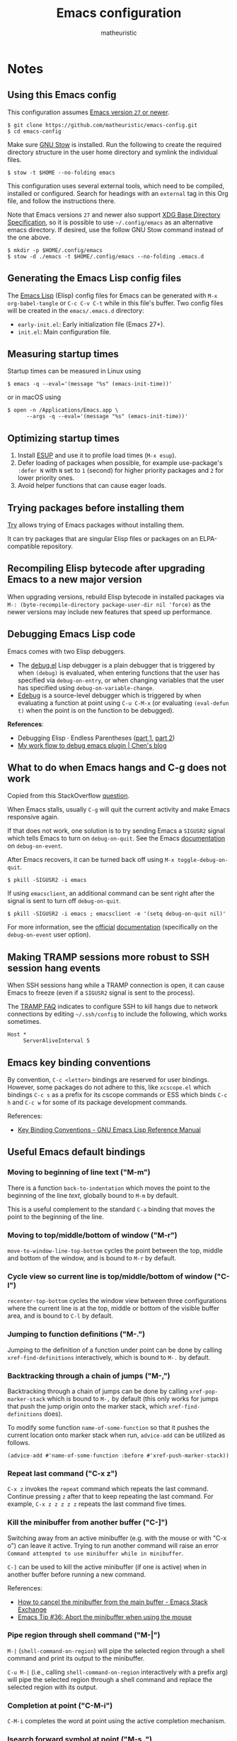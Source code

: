 #+title: Emacs configuration
#+author: matheuristic
#+options: h:4 num:t toc:t
#+property: header-args:emacs-lisp :exports code

* Notes

** Using this Emacs config

This configuration assumes _Emacs version ~27~ or newer_.

#+begin_example
$ git clone https://github.com/matheuristic/emacs-config.git
$ cd emacs-config
#+end_example

Make sure [[https://www.gnu.org/software/stow/][GNU Stow]] is installed. Run the following to create the
required directory structure in the user home directory and symlink
the individual files.

#+begin_example
$ stow -t $HOME --no-folding emacs
#+end_example

This configuration uses several external tools, which need to be
compiled, installed or configured. Search for headings with an
~external~ tag in this Org file, and follow the instructions there.

Note that Emacs versions ~27~ and newer also support [[https://specifications.freedesktop.org/basedir-spec/basedir-spec-latest.html][XDG Base
Directory Specification]], so it is possible to use =~/.config/emacs= as
an alternative emacs directory. If desired, use the follow GNU Stow
command instead of the one above.

#+begin_example
$ mkdir -p $HOME/.config/emacs
$ stow -d ./emacs -t $HOME/.config/emacs --no-folding .emacs.d
#+end_example

** Generating the Emacs Lisp config files

The [[https://www.gnu.org/software/emacs/manual/html_node/elisp/][Emacs Lisp]] (Elisp) config files for Emacs can be generated with
~M-x org-babel-tangle~ or ~C-c C-v C-t~ while in this file's buffer.
Two config files will be created in the =emacs/.emacs.d= directory:
- ~early-init.el~: Early initialization file (Emacs 27+).
- ~init.el~: Main configuration file.

** Measuring startup times

Startup times can be measured in Linux using
#+begin_example
$ emacs -q --eval='(message "%s" (emacs-init-time))'
#+end_example
or in macOS using
#+begin_example
$ open -n /Applications/Emacs.app \
      --args -q --eval='(message "%s" (emacs-init-time))'
#+end_example

** Optimizing startup times

1. Install [[https://github.com/jschaf/esup][ESUP]] and use it to profile load times (~M-x esup~).
2. Defer loading of packages when possible, for example use-package's
   ~:defer N~ with ~N~ set to ~1~ (second) for higher priority
   packages and ~2~ for lower priority ones.
3. Avoid helper functions that can cause eager loads.

** Trying packages before installing them

[[https://github.com/larstvei/Try][Try]] allows trying of Emacs packages without installing them.

It can try packages that are singular Elisp files or packages on an
ELPA-compatible repository.

** Recompiling Elisp bytecode after upgrading Emacs to a new major version

When upgrading versions, rebuild Elisp bytecode in installed packages
via ~M-: (byte-recompile-directory package-user-dir nil 'force)~ as
the newer versions may include new features that speed up performance.

** Debugging Emacs Lisp code

Emacs comes with two Elisp debuggers.
- The [[https://www.gnu.org/software/emacs/manual/html_node/elisp/Debugger.html][debug.el]] Lisp debugger is a plain debugger that is triggered by
  when ~(debug)~ is evaluated, when entering functions that the user
  has specified via ~debug-on-entry~, or when changing variables that
  the user has specified using ~debug-on-variable-change~.
- [[https://www.gnu.org/software/emacs/manual/html_node/elisp/Edebug.html][Edebug]] is a source-level debugger which is triggered by when
  evaluating a function at point using ~C-u C-M-x~ (or evaluating
  ~(eval-defun t)~ when the point is on the function to be debugged).

*References*:
- Debugging Elisp · Endless Parentheses ([[https://endlessparentheses.com/debugging-emacs-lisp-part-1-earn-your-independence.html][part 1]], [[https://endlessparentheses.com/debugging-elisp-part-2-advanced-topics.html][part 2]])
- [[http://blog.binchen.org/posts/my-work-flow-to-debug-emacs-plugin.html][My work flow to debug emacs plugin | Chen's blog]]

** What to do when Emacs hangs and C-g does not work

Copied from this StackOverflow [[https://emacs.stackexchange.com/questions/21643/what-do-i-do-when-emacs-is-frozen][question]].

When Emacs stalls, usually ~C-g~ will quit the current activity and
make Emacs responsive again.

If that does not work, one solution is to try sending Emacs a
~SIGUSR2~ signal which tells Emacs to turn on ~debug-on-quit~.
See the Emacs [[https://www.gnu.org/software/emacs/manual/html_node/elisp/Error-Debugging.html][documentation]] on ~debug-on-event~.

After Emacs recovers, it can be turned back off using
~M-x toggle-debug-on-quit~.

#+begin_example
$ pkill -SIGUSR2 -i emacs
#+end_example

If using ~emacsclient~, an additional command can be sent right
after the signal is sent to turn off ~debug-on-quit~.

#+begin_example
$ pkill -SIGUSR2 -i emacs ; emacsclient -e '(setq debug-on-quit nil)'
#+end_example

For more information, see the [[https://www.gnu.org/software/emacs/manual/html_node/elisp/Misc-Events.html#Misc-Events][official]] [[https://www.gnu.org/software/emacs/manual/html_node/elisp/Error-Debugging.html#Error-Debugging][documentation]] (specifically on
the ~debug-on-event~ user option).

** Making TRAMP sessions more robust to SSH session hang events

When SSH sessions hang while a TRAMP connection is open, it can cause
Emacs to freeze (even if a ~SIGUSR2~ signal is sent to the process).

The [[https://www.gnu.org/software/emacs/manual/html_node/tramp/Frequently-Asked-Questions.html][TRAMP FAQ]] indicates to configure SSH to kill hangs due to network
connections by editing =~/.ssh/config= to include the following, which
works sometimes.

#+begin_example
Host *
     ServerAliveInterval 5
#+end_example

** Emacs key binding conventions

By convention, ~C-c <letter>~ bindings are reserved for user bindings.
However, some packages do not adhere to this, like ~xcscope.el~ which
bindings ~C-c s~ as a prefix for its cscope commands or ESS which
binds ~C-c h~ and ~C-c w~ for some of its package development
commands.

References:
- [[https://www.gnu.org/software/emacs/manual/html_node/elisp/Key-Binding-Conventions.html][Key Binding Conventions - GNU Emacs Lisp Reference Manual]]

** Useful Emacs default bindings

*** Moving to beginning of line text ("M-m")

There is a function ~back-to-indentation~ which moves the point to the
beginning of the line /text/, globally bound to ~M-m~ by default.

This is a useful complement to the standard ~C-a~ binding that moves
the point to the beginning of the line.

*** Moving to top/middle/bottom of window ("M-r")

~move-to-window-line-top-bottom~ cycles the point between the top,
middle and bottom of the window, and is bound to ~M-r~ by default.

*** Cycle view so current line is top/middle/bottom of window ("C-l")

~recenter-top-bottom~ cycles the window view between three
configurations where the current line is at the top, middle or bottom
of the visible buffer area, and is bound to ~C-l~ by default.

*** Jumping to function definitions ("M-.")

Jumping to the definition of a function under point can be done by
calling ~xref-find-definitions~ interactively, which is bound to ~M-.~
by default.

*** Backtracking through a chain of jumps ("M-,")

Backtracking through a chain of jumps can be done by calling
~xref-pop-marker-stack~ which is bound to ~M-,~ by default (this only
works for jumps that push the jump origin onto the marker stack, which
~xref-find-definitions~ does).

To modify some function ~name-of-some-function~ so that it pushes the
current location onto marker stack when run, ~advice-add~ can be
utilized as follows.

#+begin_example
(advice-add #'name-of-some-function :before #'xref-push-marker-stack))
#+end_example

*** Repeat last command ("C-x z")

~C-x z~ invokes the ~repeat~ command which repeats the last command.
Continue pressing ~z~ after that to keep repeating the last command.
For example, ~C-x z z z z z~ repeats the last command five times.

*** Kill the minibuffer from another buffer ("C-]")

Switching away from an active minibuffer (e.g. with the mouse or with
"C-x o") can leave it active. Trying to run another command will raise
an error ~Command attempted to use minibuffer while in minibuffer~.

~C-]~ can be used to kill the active minibuffer (if one is active)
when in another buffer before running a new command.

References:
- [[https://emacs.stackexchange.com/questions/7571/how-to-cancel-the-minibuffer-from-the-main-buffer][How to cancel the minibuffer from the main buffer - Emacs Stack Exchange]]
- [[http://trey-jackson.blogspot.com/2010/04/emacs-tip-36-abort-minibuffer-when.html][Emacs Tip #36: Abort the minibuffer when using the mouse]]

*** Pipe region through shell command ("M-|")

~M-|~ (~shell-command-on-region~) will pipe the selected region
through a shell command and print its output to the minibuffer.

~C-u M-|~ (i.e., calling ~shell-command-on-region~ interactively with
a prefix arg) will pipe the selected region through a shell command
and replace the selected region with its output.

*** Completion at point ("C-M-i")

~C-M-i~ completes the word at point using the active completion
mechanism.

*** Isearch forward symbol at point ("M-s .")

~M-s .~ searches forward for the symbol at point. E.g., ~M-s .~ while
on a word "foo" will search forwards for "foo".

*** Mouse commands for easy select, copy and paste

~Mouse-1~ (left-click) sets the point to the click position.

~Drag-mouse-1~ (left-click drag) will select a region and put it in the [[https://www.gnu.org/software/emacs/manual/html_node/emacs/Primary-Selection.html][primary selection]].

~Mouse-2~ (middle-click) yanks (pastes) the latest content from the
[[https://www.gnu.org/software/emacs/manual/html_node/emacs/Kill-Ring.html][kill-ring]], [[https://www.gnu.org/software/emacs/manual/html_node/emacs/Clipboard.html][clipboard]] or primary selection.

~Mouse-3~ (right-click) moves the nearer end of the region to the
click position if a region is active or selects a region from the
previous point to the new click position, then saves the resulting
region to the kill-ring. An additional ~Mouse-3~ (right-click) in the
same position will kill the region.

~Double-mouse-1~ (double left-click) selects the word under the point,
or the S-expression if the point is on a delimiter, and puts it in the
primary selection.

~Triple-mouse-1~ (triple left-click) selects the line under the point,
and puts it in the primary selection.

~C-M-mouse-1~ (control-meta-left-click) does rectangular selection.

~M-mouse-1~, ~M-drag-mouse-1~, ~M-mouse-2~, ~M-mouse-3~,
~M-Double-mouse-1~ and ~M-Triple-mouse-1~ act like their non-~M~
counterparts except they operate on the secondary selection. This can
be cleared by killing the secondary selection region (e.g. by double
~M-mouse-3~) or using ~(delete-overlay mouse-secondary-overlay)~.

To not use the secondary selection at all via the mouse, add the
following to the config.

#+begin_src emacs-lisp
;; disable mouse bindings for secondary selection
(global-unset-key [M-mouse-1])
(global-unset-key [M-drag-mouse-1])
(global-unset-key [M-down-mouse-1])
(global-unset-key [M-mouse-3])
(global-unset-key [M-mouse-2])
#+end_src

See [[https://www.gnu.org/software/emacs/manual/html_node/emacs/Mouse-Commands.html][here]], [[https://www.gnu.org/software/emacs/manual/html_node/emacs/Word-and-Line-Mouse.html][here]] and [[https://www.gnu.org/software/emacs/manual/html_node/emacs/Secondary-Selection.html][here]] for more information.

*** Code folding commands using Hideshow minor mode

The ~hs-minor-mode~ package provides code folding capabilities.
Enabling the minor mode provides a number of capabilities that are
accessible via the menubar and also some default bindings that have the ~C-c @~ prefix.

- ~C-c @ C-d~ and ~C-c @ C-s~ hides and shows the current block, and
  ~C-c @ C-c~ or ~S-mouse-2~ toggles between hiding and showing
- ~C-c @ C-t~ and ~C-c @ C-a~ hides and shows all top-level blocks
- ~C-c @ C-l~ hides all blocks 1 or the given prefix levels below the
  current level in the subtree

** Random useful Emacs links

Literate configs, package lists, and so on and so forth.

- Nice [[https://leanpub.com/lit-config][intro]] to literate configuration files.
- [[https://github.com/caisah/emacs.dz][Awesome emacs config files]].
- [[https://so.nwalsh.com/2020/02/29/dot-emacs][My .emacs | SO… A WEBLOG BY NORM]] and [[https://so.nwalsh.com/2020/02/29-dotfiles][Dotfiles | SO… A WEBLOG BY NORM]].
- [[https://uwabami.github.io/cc-env/Emacs.html][Emacs の設定 | Youhei SASAKI’s official site]].
- [[https://github.com/grettke/lolsmacs][GitHub - grettke/lolsmacs: The Law Of Least Surprise Lattice For Emacs.]]
- [[https://github.com/m-cat/init.el][GitHub - m-cat/init.el: My emacs config file]]
- [[https://www.bytedude.com/useful-emacs-shortcuts/][Useful Emacs Keybindings | Bytedude]]
- [[https://github.com/emacs-tw/awesome-emacs][GitHub - emacs-tw/awesome-emacs]]
- [[https://www.gnu.org/software/emacs/manual/html_node/emacs/Change-Log-Commands.html][Change Log Commands - GNU Emacs Manual]]
- [[https://two-wrongs.com/why-you-should-buy-into-the-emacs-platform][Why You Should Buy Into the Emacs Platform]]
- [[https://emacs.stackexchange.com/questions/12212/how-to-type-the-password-of-a-gpg-file-only-when-opening-it/12213#12213][encryption - How to type the password of a .gpg file only when opening it]]
- [[https://colinxy.github.io/software-installation/2016/09/24/emacs25-easypg-issue.html][Emacs 25 EasyPG Issue]]
- [[https://emacsnotes.wordpress.com/][Emacs Notes – GNU Emacs, for Ordinary Folks]]

** Changelog-style commits

Most typically use magit to handle git operations. There is at least
one use case for which the built-in vc.el is much better, which is
changelog style commits. To do this:

1. ~M-x vc-dir~ (this is similar to ~M-x magit~).
2. ~D~ or ~M-x vc-root-diff~ to get the diff.
3. ~C-x 4 A~ or ~M-x diff-add-change-log-entries-other-window~ to get
   a changelog style buffer. Edit the changelog as appropriate.
4. ~v~ or ~M-x vc-next-action~ in the =*vc-dir*= buffer to commit.
   This inserts the changelog into the buffer.

Additionally, ~C-x 4 a~ when in a file will add an entry to the
changelog for that file.

** Useful Emacs Lisp references

- [[https://www.gnu.org/software/emacs/manual/html_node/elisp/index.html][GNU Emacs Lisp Reference Manual]]
- [[http://www.wilfred.me.uk/blog/2017/03/19/pattern-matching-in-emacs-lisp/][Pattern Matching in Emacs Lisp]]
- [[https://github.com/alphapapa/emacs-package-dev-handbook][GitHub - alphapapa/emacs-package-dev-handbook: An Emacs package development handbook]]

** Useful Org-mode references

- [[https://karl-voit.at/2019/10/26/all-things-org/][All Things Org Mode: PIM, Scientific Writing, Presentation, Programming]]
- [[https://rgoswami.me/posts/org-note-workflow/][An Orgmode Note Workflow]]

** Emacs Lisp reverse dependency search

To find all loaded libraries that depend on a given library, evaluate
the following Elisp code.

#+begin_example
(require 'loadhist)
(file-dependents (feature-file 'some-feature))
#+end_example

As an example, the following lists all loaded libraries that use the
deprecated ~cl~ library.

#+begin_example
(file-dependents (feature-file 'cl))
#+end_example

** Emacs default minibuffer completion

Emacs has a built-in minibuffer completion mechanism that works very
fast. When multiple completions are available, they are shown in a
completions window.

Here are some bindings in the minibuffer for this mechanism.

- ~TAB~ completes as much as possible. If no additional completion is
  possible it displays a window with list of potential completions or
  indicates no matches.
- ~RET~ uses the text in the minibuffer or the default option if no
  text is entered.
- ~M-v~ jumps to the completion-list window if one is open.

Here are some bindings while in the completions window.

- ~RET~ selects the entry at point to use.
- ~TAB~ moves the point to the next entry.
- ~S-TAB~ move the point to the previous entry.
- ~q~ closes the completions window without selecting an entry.

For more information, see the Emacs [[https://www.gnu.org/software/emacs/manual/html_node/emacs/Completion-Commands.html][documentation]].

* Tags

- ~early~: Configuration code (not boilerplate comments) that should
  be loaded in ~early-init.el~ to optimize startup time.
- ~elpa~: Uses a package from GNU ELPA.
- ~external~: Configuration code in the section uses external tools
  that are not typically packaged with the default userland on Linux
  and BSD systems (including macOS), and which need to be installed at
  the system-level outside of the Emacs ~package.el~ mechanisms. Also
  includes Elisp scripts that need to be downloaded manually.
- ~transient~: Enables, creates or modifies [[https://github.com/magit/transient][Transient]] definitions.
- ~melpa~: Uses a package from MELPA.
- ~semiearly~: Configuration that should be loaded early in ~init.el~
  because other configuration code depend on them.
- ~workaround~: Section contains a workaround for Emacs or package
  bug, which can be removed if and when the issues are fixed upstream.

* Front matter

** Header and lexical binding

File header comment indicating the filename, along with declaring any file-specific variables.
One file-specific variable that should generally be set is enabling ~lexical-binding~ ([[https://nullprogram.com/blog/2016/12/22/][link]]), which has the following benefits:
- Closures.
- Better performance.
- Less bugs.

#+name: generate-header
#+begin_src emacs-lisp
(concat ";;; " feature ".el --- " summary " -*- lexical-binding: t; -*-")
#+end_src

** File generation timestamp

Tangled initialization files are timestamped to track when they were last generated.

#+name: generate-timestamp
#+begin_src emacs-lisp
(concat ";; Generated: " (current-time-string))
#+end_src

** Author info

Author information and where to get the newest version of this configuration.

#+name: author-info
#+begin_src emacs-lisp
;; Author: matheuristic
;; URL: https://github.com/matheuristic/emacs-config
#+end_src

** File commentary

File descriptions.

*** early-init

#+name: file-commentary-early-init
#+begin_src emacs-lisp
;; Emacs early initialization configuration file, symlink or copy to
;; ~/.emacs.d/early-init.el or $XDG_CONFIG_HOME/.emacs.d/early-init.el

;; In Emacs 27+, the sequence of initialization is
;; 1. early-init.el
;; 2. package.el
;; 3. init.el

;; early-init.el is run before UI elements are rendered,
;; so it is best to configure UI elements here rather than init.el
#+end_src

*** init

#+name: file-commentary-init
#+begin_src emacs-lisp
;; Emacs initialization configuration file, symlink or copy to
;; ~/.emacs.d/init.el or $XDG_CONFIG_HOME/.emacs.d/init.el

;; In Emacs 27+, the sequence of initialization is
;; 1. early-init.el
;; 2. package.el
;; 3. init.el
#+end_src

* Optimizations

** Startup optimizations                                              :early:

Optimizations for improving startup time:
- Increase garbage collection threshold from the default (~800~ kb) to
  ~128~ MB and revert it after initialization.
- Set ~file-name-handler-alist~ to ~nil~ as it is always scanned
  whenever files are loaded and revert it after initialization.
  This specifies special I/O handlers for files based on file name.
  Startup files are always local ~*.el~ files, so no special handlers
  are needed for them.
- Don't load installed packages automatically.
  Load them manually in the config.

#+name: startup-optimizations
#+begin_src emacs-lisp
;; optimizations for reducing startup time (reverted later)
;; * file-name-handler-alist -> nil as it is scanned when files are loaded
;; * increase garbage collection threshold
;; * increase max bytes read from a sub-process in a single op (Emacs 27+)
(setq file-name-handler-alist-orig file-name-handler-alist
      gc-cons-threshold-orig gc-cons-threshold
      file-name-handler-alist nil ;; no special file handling during init
      gc-cons-threshold 134217728) ;; 128MB in bytes, default is 800k

;; revert optimizations after initialization
(add-hook 'after-init-hook
          (lambda ()
            (setq file-name-handler-alist file-name-handler-alist-orig)
            (setq gc-cons-threshold gc-cons-threshold-orig))
          t)

;; disable automatic activation of installed packages
(setq package-enable-at-startup nil)
#+end_src

** I/O optimizations                                                  :early:

Increase the maximum bytes read from a sub-process in a single file
operation from the default (~4096~ bytes) to ~1~ MB ([[https://github.com/emacs-mirror/emacs/blob/master/etc/NEWS.27#L3212-L3217][Emacs 27+]]).

#+name: io-optimizations
#+begin_src emacs-lisp
;; optimizations for improving I/O performance
;; * increase max bytes read from a sub-process in a single op (Emacs 27+)
(when (boundp 'read-process-output-max)
  (setq read-process-output-max 1048576)) ;; 1MB in bytes, default 4096 bytes
#+end_src

* Customize file and local configuration

Emacs has a text GUI interface for customizing the editor, and
settings configured with this interface are saved in ~custom-file~.
To avoid the ~M-x customize~ settings clobbering the tangled
initialization files (which it does by default), set ~custom-file~ to
to something that is not the Emacs init file.

Other local configuration should go into =lisp/early-init-local.el= or
=lisp/init-local.el= in ~user-emacs-directory~ (i.e.,
=~/.emacs.d/lisp/early-init-local.el= and
=~/.emacs.d/lisp/init-local.el=). These files should provide the
~early-init-local~ and ~init-local~ features respectively when they
are loaded. In the below configuration, ~early-init-local~ is loaded
when required from the main =early-init.el= and ~init-local~ is loaded
after initialization but before ~custom-file~ is loaded.

Template for =early-init-local.el= file.
#+begin_example
;;; early-init-local.el --- Emacs local config file -*- lexical-binding: t; -*-

;;; Commentary:

;; Emacs configuration that is machine-local, typically loaded after
;; early-init.el but before init.el

;; This file should be located at lisp/early-init-local.el within
;; `user-emacs-directory', typically
;; ~/.emacs.d/lisp/early-init-local.el

;;; Code:

;; Local configuration code goes here ...

(provide 'early-init-local)
;;; early-init-local.el ends here
#+end_example

Template for =init-local.el= file.
#+begin_example
;;; init-local.el --- Emacs local config file -*- lexical-binding: t; -*-

;;; Commentary:

;; Emacs configuration that is machine-local, typically loaded before
;; the Customize file.

;; This file should be located at lisp/init-local.el within
;; `user-emacs-directory', typically ~/.emacs.d/lisp/init-local.el

;;; Code:

;; Local configuration code goes here ...

(provide 'init-local)
;;; init-local.el ends here
#+end_example

#+name: early-init-local
#+begin_src emacs-lisp
;; load local early init configuration
(require 'early-init-local nil t)       ; don't raise errors
#+end_src

#+name: custom-file-and-init-local
#+begin_src emacs-lisp
;; store Customize settings in a separate file, custom.el
(setq custom-file (expand-file-name "custom.el" user-emacs-directory))

;; load local init configuration and Customize settings on startup
(add-hook 'after-init-hook
          (lambda ()
            (require 'init-local nil t) ; don't raise errors
            (load custom-file 'noerror))
          10) ; load this after regular `after-init-hook' functions
#+end_src

* Custom variables and utility functions

Various utility functions used in multiple config locations, usually
non-interactive and added to [[https://www.gnu.org/software/emacs/manual/html_node/emacs/Hooks.html][hooks]] or as [[https://www.gnu.org/software/emacs/manual/html_node/elisp/Advising-Functions.html][advice]] to other functions,
and the custom variables that get used by them and/or other
specific-use functions.

** Custom variables

*** System command for opening paths and URLS externally

~my-system-open-command~ should be set to the system command for
opening generic file paths and URLS, for example ~xdg-open~ in Linux
and ~open~ in macOS.

#+name: my-system-open-command
#+begin_src emacs-lisp
(defcustom my-system-open-command "xdg-open"
  "System command to open file/URL according to preferred app by filetype.
Usually \"xdg-open\" on Linux and \"open\" on Mac."
  :type 'string
  :group 'convenience)
#+end_src

*** Mode line lighter abbreviations

~my-mode-line-abbrev-alist~ is an alist for mode line lighter
abbreviations for different minor and major modes.

Adapted from [[https://www.masteringemacs.org/article/hiding-replacing-modeline-strings][here]].

#+name: my-mode-line-lighter-abbrev
#+begin_src emacs-lisp
(defcustom my-mode-lighter-abbrev-alist '(;; Minor modes
                                          (abbrev-mode . "")
                                          (auto-revert-mode . " ⤒")
                                          (buffer-face-mode . "")
                                          (eldoc-mode . "")
                                          (paredit-mode . " ⁽⁾")
                                          (too-long-lines-mode . " ⋯")
                                          (tree-sitter-mode . " ¥")
                                          (visual-line-mode . " ⇌")
                                          ;; Major modes
                                          ;; (lisp-interaction-mode . "λ")
                                          ;; (hi-lock-mode . "")
                                          ;; (python-mode . "Py")
                                          ;; (nxhtml-mode . "nx")
                                          (emacs-lisp-mode . "ELisp"))
  "Alist for `my-abbrev-mode-line' containing mode line lighter abbreviations.

Each entry should be a cons cell (a . b) where a is the minor or
major mode symbol and b is the string to be used as the
abbreviated mode lighter in the mode line (can be an empty string).

Abbreviations for minor modes should typically be prefixed by a
space to make them easier to distinguish, but there is no need to
do so for major mode abbreviations. Use an empty string as an
abbreviation to not show a lighter for a mode.")

(defun my-mode-line-lighter-abbrev ()
  "Abbreviate mode line major and minor mode lighters.

Configure `my-mode-lighter-abbrev-alist' to determine which mode
lighters are abbreviated and what they are abbreviated to."
  (interactive)
  (dolist (abbr my-mode-lighter-abbrev-alist)
    (let* ((mode (car abbr))
           (mode-str (cdr abbr))
           (is-minor-mode (member mode minor-mode-list))
           (mode-str-old (cdr (assq mode minor-mode-alist))))
      (if is-minor-mode
          (let ((minor-mode-alist-entry (assq mode minor-mode-alist)))
            ;; if entry for minor mode exists in `minor-mode-alist'
            ;; modify its value, otherwise append a new entry
            (if minor-mode-alist-entry
                (setcdr minor-mode-alist-entry (list mode-str))
              (add-to-list 'minor-mode-alist
                           (cons mode (list mode-str))
                           t)))
        (when (eq mode major-mode)
          (setq mode-name mode-str))))))

;; rerun on major mode changes
(add-hook 'after-change-major-mode-hook #'my-mode-line-lighter-abbrev)
#+end_src

** Utility functions

*** After jump context actions

Define a function that performs a laundry list of useful
context-specific actions useful after jumping to a new location.

Some examples of these context actions:
- Run ~org-show-context~ after jumping to an Org buffer location.

#+name: my-after-jump-context-actions
#+begin_src emacs-lisp
(defun my-after-jump-context-actions (&rest _)
  "Useful context actions to perform after jumping to a new location.
This is meant for use with `advice-add' with the :after
combinator.

One useful context action example is to run `org-show-context'
after jumping to an Org buffer location to ensure the region
around the new point location is visible."
  (cond ((eq major-mode 'org-mode) (org-show-context))))
#+end_src

*** Persist variables in an external file

Utility function for persisting variables in an external file.

Adapted from:
- [[https://stackoverflow.com/a/2322164][persistence - Elisp: How to save data in a file? - Stack Overflow]]

#+name: my-persist-variables-to-file
#+begin_src emacs-lisp
(defun my-persist-variables-to-file (varlist filename)
  "Persist variables in VARLIST to a file FILENAME."
  (save-excursion
    (let ((buf (find-file-noselect filename)))
      (set-buffer buf)
      (erase-buffer)
      (dolist (var varlist)
        (print (list 'setq var (list 'quote (symbol-value var)))
               buf))
      (save-buffer)
      (kill-buffer))))
#+end_src

*** Pixel density for the screen containing the current frame

Define function that can compute the DPI of the screen containing a
given frame. This is useful for screen-dependent behavior when using
multiple screens or machines with different display densities.

#+name: my-frame-monitor-dpi
#+begin_src emacs-lisp
(defun my-frame-monitor-dpi (&optional frame)
  "Get the pixel density in dots per inch (DPI) for the screen containing FRAME.
If FRAME is nil, use the current frame.

DPI (or really points per inch, PPI) is computed with the formula
  PPI = diag_in_pixels / diag_in_inches
where
  diag_in_pixels = sqrt(width_in_pixels**2 + height_in_pixels**2)
  diag_in_inches = sqrt(width_in_mm**2 + height_in_mm**2) / inch_in_mm
  inch_in_mm = 25.4

See https://en.wikipedia.org/wiki/Pixel_density for more details."
  (let* ((attrs (frame-monitor-attributes frame))
         (geom (assoc 'geometry attrs))
         ;; diagonal in pixels
         (width-pixels (nth 3 geom))
         (height-pixels (nth 4 geom))
         (diag-pixels (sqrt (+ (* width-pixels width-pixels)
                               (* height-pixels height-pixels))))
         ;; diagonal in inches
         (scrn (assoc 'mm-size attrs))
         (width-mm (nth 1 scrn))
         (height-mm (nth 2 scrn))
         (diag-mm (sqrt (+ (* width-mm width-mm)
                           (* height-mm height-mm))))
         (diag-inches (/ diag-mm 25.4))) ; 25.4mm per inch
    ;; dpi (or ppi) = diagonal in pixels / diagonal in inches
    (/ diag-pixels diag-inches)))
#+end_src

*** Pulse the current line

Helper function for pulsing the current line. Adapted from [[https://protesilaos.com/dotemacs/#h:6bbc41d6-da7c-4301-84c6-c5887c29283f][here]].

#+name: my-pulse-line
#+begin_src emacs-lisp
;; helper function for pulsing the current line, adapted from
;; https://protesilaos.com/dotemacs/#h:6bbc41d6-da7c-4301-84c6-c5887c29283f
(defun my-pulse-line (&rest _)
    "Pulse the current line .
If the point is at the newline at the end of the buffer, pulse
the line before that. Additionally, the current line is not pulsed
if the point is in the minibuffer."
    (unless (minibufferp)
      (let ((start (if (and (eobp)
                            (= (point) (line-beginning-position)))
                       (line-beginning-position 0)
                     (line-beginning-position)))
            (end (line-beginning-position 2))
            (pulse-delay .06))
        (pulse-momentary-highlight-region start end nil))))
#+end_src

*** Save and bury buffer

Save current buffer and bury it.

#+name: my-save-and-bury-buffer
#+begin_src emacs-lisp
(defun my-save-and-bury-buffer (&rest _)
  "Save and bury the current buffer."
  (interactive)
  (save-buffer)
  (bury-buffer))
#+end_src

*** Install ELPA-compatible repository version of a built-in package

Generally, ~use-package~ does not install the ELPA-compatible
repository version of a package when there is already a built-in
version of it. This function works around that limitation by forcing
installed of the ELPA-compatible repository version if it is not
already present in the ELPA package cache.

#+name: my-install-elpa-package
#+begin_src emacs-lisp
;; hacky workaround to install ELPA/MELPA version of a package
;; adapated from https://github.com/jwiegley/use-package/issues/319
(defun my-install-elpa-package (pkg-symb)
  "Install the ELPA-compatible repository version of package PKG-SYMB.
Useful for working around `use-package' behavior of not
installing the repository version of a package when a built-in
version is present (even if pinned to a specific repository)."
  (let ((pkg-pattern (concat package-user-dir
                             "/" (symbol-name pkg-symb) "-[0-9]*")))
    (unless (file-expand-wildcards pkg-pattern)
      (package-install (elt (cdr (assoc pkg-symb
                                        package-archive-contents))
                            0)))))
#+end_src

*** Enable buffer-face-mode using a given font

It can be useful to for certain modes to use specific fonts.

This function will set ~buffer-face-mode-face~ for the current buffer
and activate ~buffer-face-mode~ if the given font family is available.

#+name: my-set-buffer-face-mode-font-family
#+begin_src emacs-lisp
;; use FONT-FAMILY-NAME for buffer-face-mode and enable the mode
(defun my-set-buffer-face-mode-font-family (font-family-name)
  "Configure `buffer-face-mode' to use FONT-FAMILY-NAME and enable it."
  (if (find-font (font-spec :family font-family-name))
      (progn
        (setq-local buffer-face-mode-face `(:family ,font-family-name))
        (buffer-face-mode))
    (message "Skipping `buffer-face-mode' changes: cannot find font-family %s."
             font-family-name)))
#+end_src

* Package management

** Prefer newer Elisp files                                           :early:

When multiple versions of an Elisp file exist (compiled and
uncompiled), load the newest.

#+name: load-prefer-newer
#+begin_src emacs-lisp
;; when multiple versions of a package are installed, load the newest
(setq load-prefer-newer t)
#+end_src

** Local packages                                                     :early:

Add the ~lisp/~ and ~site-lisp/~ directories in the user Emacs
directory to the load path to facilitate loading of user maintained
and local copies of third-party packages.

This can be done in ~early-init.el~ so that locally maintained
decoration and theming code can be loaded there.

#+name: add-dirs-to-load-path
#+begin_src emacs-lisp
;; add user packages in lisp/ to load path
(defvar lisp-dir (expand-file-name "lisp" user-emacs-directory))
(unless (file-exists-p lisp-dir) (make-directory lisp-dir))
(add-to-list 'load-path lisp-dir)
(dolist (project (directory-files lisp-dir t "\\w+"))
  (when (file-directory-p project) (add-to-list 'load-path project)))

;; add third-party packages in site-lisp/ and its subdirs to load path
(defvar site-lisp-dir (expand-file-name "site-lisp" user-emacs-directory))
(unless (file-exists-p site-lisp-dir) (make-directory site-lisp-dir))
(add-to-list 'load-path site-lisp-dir)
(dolist (project (directory-files site-lisp-dir t "\\w+"))
  (when (file-directory-p project) (add-to-list 'load-path project)))
#+end_src

** ELPA-compatible package repositories

Set ELPA-compatible repositories to fetch and install packages from,
and their priorities.
When the packages with the same name exist on multiple repositories,
the version on the repository with the highest priority is preferred.

The following package repositories are the most well-known:
- [[https://elpa.gnu.org/][GNU Emacs Lisp Package Archive]] (ELPA or GNU).
  This is the default package repository for Emacs that contains only
  packages with assigned copyright to the [[https://www.fsf.org/][Free Software Foundation]].
- [[https://elpa.nongnu.org/][NonGNU Emacs Lisp Package Archive]] (NonGNU).
  This is another default package repository for Emacs that contains
  packages that don't want to or cannot assign copyright to the
  [[https://www.fsf.org/][Free Software Foundation]].
- [[https://melpa.org/][Milkypostman’s Emacs Lisp Package Archive]] (MELPA).
  This is an unofficial package repository containing a large
  selection of packages.
  Packages in this repository are vetted at time of initial inclusion,
  which are automatically rebuilt on source updates.
  Does not contain some packages from [[https://www.emacswiki.org/][EmacsWiki]] due to [[https://github.com/melpa/melpa/pull/5008][security risks]]
  (some are in MELPA because they were mirrored on Github)
- [[https://stable.melpa.org/][Milkypostman’s Emacs Lisp Package Archive Stable]] (MELPA Stable).
  This is a version of MELPA that only builds tagged releases.
  Has less packages compared to MELPA.

#+name: elpa-repositories
#+begin_src emacs-lisp
;; set ELPA-compatible package repositories and their priorities
(setq package-archives '(("gnu"   . "https://elpa.gnu.org/packages/")
                         ("nongnu" . "https://elpa.nongnu.org/nongnu/")
                         ("melpa"  . "https://melpa.org/packages/"))
      package-archive-priorities '(("gnu"   . 1)
                                   ("nongnu" . 2)
                                   ("melpa"  . 3)))
#+end_src

** Package initialization

Initialize package loading support.
Disable auto-package loading and load packages explicitly for faster initialization times.

#+name: package-init
#+begin_src emacs-lisp
;; initialize package.el
(require 'package)
(package-initialize)
#+end_src

** use-package                                                        :melpa:

Download the [[https://github.com/jwiegley/use-package][use-package]] if not already on the system.
Load it, which will provide configuration macros for installing,
loading and configuring packages.
Also load its subpackage [[https://github.com/jwiegley/use-package/blob/master/bind-key.el][bind-key]], which provides macros for key
bindings.

#+name: use-package
#+begin_src emacs-lisp
;; bootstrap use-package, provides configuration macros
;; for info, see https://github.com/jwiegley/use-package
(unless (package-installed-p 'use-package)
  (package-refresh-contents)
  (package-install 'use-package))

;; preload use-package and bind-key packages
;; configure imenu support for the `require' and `use-package' keywords
(eval-when-compile
  (setq use-package-enable-imenu-support t)
  (require 'use-package)
  (require 'bind-key)
  (setq use-package-always-ensure t)) ;; default to ":ensure t"

;; gather use-package stats, "M-x use-package-report" to see report
(setq use-package-compute-statistics t)
#+end_src

** Convenience function for reinstalling packages

At times, it is useful to be able to reinstall and reload an Emacs
package without restarting.

Define a convenience function ~my-reinstall-package~ that unloads all
loaded features associated with a given package, reinstalls the
package and reloads the features that were unloaded.

Adapted from:
- [[https://emacsredux.com/blog/2020/09/12/reinstalling-emacs-packages/][Reinstalling Emacs Packages | Emacs Redux]]

#+name: my-package-reinstall
#+begin_src emacs-lisp
;; convenience function to reinstall and reload an Emacs package
(require 'cl-macs)
(require 'seq)
(defun my-package-reinstall (pkg)
  "Prompts for an installed package PKG and reinstalls it.

All loaded features that correspond to Elisp filenames in the
package install directory (but not its subdirectories) are
unloaded, the package reinstalled, and the previously unloaded
features are reloaded."
  (interactive (list (intern (completing-read
                              "Reinstall package: "
                              (mapcar #'car package-alist)))))
  (let* ((pkg-desc (car (alist-get pkg package-alist)))
         (pkg-dir (file-name-as-directory
                   (cl-struct-slot-value 'package-desc 'dir pkg-desc)))
         (pkg-files (directory-files pkg-dir nil "\\.el$"))
         (pkg-features (mapcar
                        (lambda (fname)
                          (intern (file-name-sans-extension fname)))
                        pkg-files))
         (reload-features (seq-filter 'featurep pkg-features)))
    (dolist (feat reload-features)
      (ignore-errors ; handle when pkg is a dependency of another package
        (unload-feature feat t)))
    (package-reinstall pkg)
    (dolist (feat reload-features)
      (require feat))))
#+end_src

* Environment variables                                     :semiearly:melpa:

Copy the environment variables over from the login shell.

#+name: environment-variables
#+begin_src emacs-lisp
;; copy environment variables from shell
(use-package exec-path-from-shell
  :config
  (defvar my-exec-path-envs-cache-file
    (expand-file-name ".my-exec-path-envs.el" user-emacs-directory)
    "Cache file for `exec-path-from-shell-variables' env var values.")
  (defvar my-exec-path-envs nil
    "List of (NAME . VALUE) pairs corresponding to environment variable values.
Variables should match `exec-path-from-shell-variables'.")
  (defun my-exec-path-from-shell-initialize (reload)
    "Memoized version of `exec-path-from-shell-initialized' using a cache file.

The cache is assumed to stored in the file
`my-exec-path-envs-cache-file'. If the cache file
does not exist, generate one. If RELOAD is non-nil (say using
\"C-u M-x my-exec-path-from-shell-initialize\"), regenerate the
cache before processing."
    (interactive "P")
    (when (and (not reload)
               (file-exists-p my-exec-path-envs-cache-file))
      (message "Using existing exec-path-from-shell envs cache file")
      (load-file my-exec-path-envs-cache-file))
    (when (or reload
              (not my-exec-path-envs))
      (setq my-exec-path-envs (exec-path-from-shell-getenvs
                               exec-path-from-shell-variables))
      (message "Persisting exec-path-from-shell envs cache file")
      (my-persist-variables-to-file '(my-exec-path-envs)
                                    my-exec-path-envs-cache-file))
    ;; copied from exec-path-from-shell-copy-envs
    (mapc (lambda (pair)
            (exec-path-from-shell-setenv (car pair) (cdr pair)))
          my-exec-path-envs)
    (message "Initialized exec-path-from-shell environment variables"))
  (my-exec-path-from-shell-initialize nil)
  ;; set EDITOR to call emacsclient
  (when (executable-find "emacsclient")
    (setenv "EDITOR" "emacsclient"))
  )
#+end_src

* Backend and frontend frameworks for building user interfaces

** Flexible minibuffer completion style

Emacs 27+ added a [[https://github.com/emacs-mirror/emacs/commit/fabfb54d1f60cf90e72b1efaabfbefbe877e076a][flexible completion]] similar to [[https://github.com/lewang/flx][flx]] for ~ido~.

*Note*: If icomplete ~fido-mode~ is enabled, it sets matching to use
only ~flex~ as part of the minibuffer setup hook.

#+name: flex-minibuffer-completion-style
#+begin_src emacs-lisp
;; enable flex completion, requires Emacs 27+
(with-eval-after-load 'minibuffer
  (add-to-list 'completion-styles 'flex t))
#+end_src

** Edit-indirect                                                      :melpa:

Backend package that allows editing regions in a separate buffer, much like
how ~C-c '~ works in Org source blocks.
This is used by other packages, like ~markdown-mode~.

#+name: edit-indirect
#+begin_src emacs-lisp
;; edit regions in separate buffers, used by other packages like markdown-mode
(use-package edit-indirect)
#+end_src

** Tree-sitter                                                        :melpa:

[[https://github.com/emacs-tree-sitter/elisp-tree-sitter][Tree-sitter]] is an incremental parsing system. Other packages can build
on it to provide functionality that depends on code structure.

#+name: tree-sitter
#+begin_src emacs-lisp
;; incremental parser
(use-package tree-sitter)
#+end_src

** System notifications with alert                                    :melpa:

[[https://github.com/jwiegley/alert][Alert]] is a [[http://growl.info/][Growl]]-like notification backend for Emacs.

#+name: alert
#+begin_src emacs-lisp
;; notifications backend
(use-package alert
  :config (setq alert-default-style
                (cond
                 ;; use AppleScript for macOS notifications
                 ((eq system-type 'darwin) 'osx-notifier)
                 ;; use libnotify for Linux notifications if avilable
                 ((and (eq system-type 'gnu/linux)
                       (executable-find "notify-send"))
                  'libnotify)
                 ;; otherwise print message to minibuffer
                 (t 'message))))
#+end_src

* Backups

Backup files to the =~/.backup/= directory, keeping only the newest three versions.

#+name: backup-files-directory
#+begin_src emacs-lisp
;; backup files to ~/.backup/
(let ((backup-dir (expand-file-name "~/.backup/")))
  (when (not (file-directory-p backup-dir))
    (make-directory backup-dir t))
  (setq backup-directory-alist `(("." . ,backup-dir))
        version-control t ;; use version numbers for backups
        kept-new-versions 3 ;; number of newest versions to keep
        kept-old-versions 0 ;; number of oldest versions to keep
        delete-old-versions t ;; don't ask before deleting old backups
        backup-by-copying t)) ;; backup by copying instead of renaming
#+end_src

* Bookmarks and history

** Minibuffer commands                                                :melpa:

Use [[https://github.com/DarwinAwardWinner/amx][amx]] in place of the standard ~M-x~. It also has an additional
binding ~M-X~ which is limited to major mode commands.

It is compatible with most completion systems and provides the
following enhancements:
- Prioritizing most-used commands.
- Showing keyboard shortcuts.

#+name: amx
#+begin_src emacs-lisp
;; alternative interface for M-x
(use-package amx
  :bind ("M-X" . amx-major-mode-commands)
  :init (amx-mode))
#+end_src

** Recent files

The built in [[https://github.com/emacs-mirror/emacs/blob/master/lisp/recentf.el][recentf]] provides functionality to track and list recently
opened files.

#+name: recentf
#+begin_src emacs-lisp
  ;; recently opened files
  (setq recentf-max-menu-items 10
        recentf-max-saved-items 100
        recentf-auto-cleanup 'mode) ;; clean up recent list when turning on mode
  (recentf-mode 1)
  ;; exclude compressed files
  (add-to-list 'recentf-exclude ".gz")
  (add-to-list 'recentf-exclude ".xz")
  (add-to-list 'recentf-exclude ".zip")
  ;; exclude source code files in installed packages from ELPA-compatible repos
  (add-to-list 'recentf-exclude
               (concat "^" (expand-file-name "elpa/" user-emacs-directory)))
  ;; exclude files opened with SSH so TRAMP is not spammed with stat calls
  ;; exclude files opened as the superuser with su or sudo
  (add-to-list 'recentf-exclude "^/\\(?:scp\\|ssh\\|su\\|sudo\\)?:")
  ;; exclude files from /var/folder as these are temp files
  (add-to-list 'recentf-exclude "^/var/folders")
  ;; exclude files in `org-agenda-files'
  ;; these files are quickly accessible from their respective tooling
  ;; (add-hook 'after-init-hook
  ;;           (lambda ()
  ;;             (dolist (file-list (list org-agenda-files))
  ;;               (dolist (exclude-file file-list)
  ;;                 (add-to-list 'recentf-exclude
  ;;                              (concat "^" exclude-file))))))
  ;; exclude files in conda environments
  (add-hook 'after-init-hook
            (lambda ()
              (with-eval-after-load 'conda
                (add-to-list 'recentf-exclude
                             (concat "^" conda-anaconda-home)))))

  ;; binding for recentf
  (global-set-key (kbd "C-c f") #'recentf-open-files)

  ;; select file to open from `recentf-list' using `completing-read'
  (defun my-recentf-find-file ()
    "Use `completing-read' to find a recent file."
    (interactive)
    (find-file (completing-read "Find recent file: " recentf-list)))

  ;; binding for `my-recentf-open-files' when in recentf dialog buffers
  (define-key recentf-dialog-mode-map (kbd "f") #'my-recentf-find-file)
#+end_src

** Save location in file

Enable [[https://www.emacswiki.org/emacs/SavePlace][saveplace]] to automatically save location in file,
so that the next time the file is visited the point will
automatically go to the last place it was at during the
previous visit.

#+name: saveplace
#+begin_src emacs-lisp
(save-place-mode 1)
#+end_src

** Save minibuffer and other history

Enable [[https://github.com/emacs-mirror/emacs/blob/master/lisp/savehist.el][savehist]] to automatically save minibuffer command history,
which can be leverage by different completion packages.
Other history (like search history, registers, the kill ring, and the
macro ring) can also be saved.
The default history file location is ~history~ in
the ~user-emacs-directory~ directory, and can be changed by setting
the ~savehist-file~ variable. The number of items saved is determined
by the ~history-length~ variable.

#+name: savehist
#+begin_src emacs-lisp
;; save minibuffer and other history across sessions
;; don't persist kill-ring if in the habit of copy-pasting passwords
(setq history-delete-duplicates t
      history-length 100
      ;; if `desktop-save-mode' is enabled, it saves `register-alist'
      ;; and `search-ring' by default so it is unnecessary to add
      ;; those to `savehist-additional-variables'
      savehist-additional-variables '(Info-history-list
                                      ;; kill-ring
                                      kmacro-ring
                                      regexp-search-ring
                                      ;; register-alist
                                      last-kbd-macro
                                      ;; search-ring
                                      shell-command-history))

;; enable save history mode
(savehist-mode 1)
#+end_src

* Buffers, windows, frames, workspaces

** Buffer management

*** Protect scratch and message buffers

Protect the ~*scratch*~ and ~*Message*~ buffers, locking them to make
them unkillable.

#+name: protect-buffers
#+begin_src emacs-lisp
;; protect these buffers, locking them to make them unkillable
(dolist (buf '("*scratch*" "*Messages*"))
  (with-current-buffer buf
    (emacs-lock-mode 'kill)))
#+end_src

*** Advanced buffer management with Ibuffer

Use [[https://www.emacswiki.org/emacs/IbufferMode][Ibuffer]] to manage buffers.

#+name: ibuffer
#+begin_src emacs-lisp
;; advanced buffer management with Ibuffer
(setq ibuffer-expert t ; skip extraneous confirm messages
      ibuffer-show-empty-filter-groups nil)

(global-set-key (kbd "C-x C-b") #'ibuffer)
#+end_src

**** Ibuffer filter groups

Set default rules for grouping files in Ibuffer. Collapse some groups,
like Org journal files, by default.

#+name: ibuffer-filter-groups
#+begin_src emacs-lisp
  ;; configure Ibuffer filter groups
  (with-eval-after-load 'ibuffer
  ;;   (defun my-ibuffer-org-agenda-files-filter ()
  ;;     "Ibuffer filter for checking if current buffer is an Org agenda file.

  ;; Specifically, the current buffer is checked to see if it is in
  ;; `org-agenda-files', is the agenda inbox file
  ;; `my-org-agenda-inbox', or is the someday inbox file
  ;; `my-org-someday-inbox'."
  ;;     (let* ((bufname (buffer-file-name))
  ;;            (fname (and bufname (file-truename bufname))) ; filename if a file buffer, nil otherwise
  ;;            (agenda-fnames (mapcar #'file-truename (append (org-agenda-files) ; agenda and inbox filenames
  ;;                                                           (list my-org-agenda-inbox
  ;;                                                                 my-org-someday-inbox)))))
  ;;       (and fname
  ;;            (member fname agenda-fnames))))
    (setq ibuffer-saved-filter-groups
          ;; files are grouped by the first matching filter group in the list
          '(("default"
             ("Emacs" (or (name . "^\\*scratch\\*$")
                          (name . "^\\*Messages\\*$")))
             ("Calendar" (or (name . "^\\*?[Cc]alendar.*$")
                             (name . "^diary$")))
             ("DocView" (mode . doc-view-mode))
             ("Images" (mode . image-mode))
             ("Web" (or (mode . eww-mode)
                        (mode . eww-bookmark-mode)))
             ("Shell" (or (mode . eshell-mode)
                          (mode . shell-mode)
                          (mode . term-mode)))
             ("Data" (or (mode . csv-mode)
                         (mode . json-mode)
                         (mode . nxml-mode)))
             ;; ("Analytics" (or (mode . ess-r-mode)
             ;;                  (mode . inferior-ess-r-mode)))
             ("Programming" (derived-mode . prog-mode))
             ;; ("Agenda" (or (mode . org-agenda-mode)
             ;;               (predicate . (my-ibuffer-org-agenda-files-filter))))
             ("Org" (derived-mode . org-mode))
             ("Text" (derived-mode . text-mode))
             ("Fundamental" (mode . fundamental-mode))
             ("Dired" (mode . dired-mode))
             ("Magit" (derived-mode . magit-mode))
             ("Help" (or (derived-mode . apropos-mode)
                         (derived-mode . help-mode)
                         (derived-mode . Info-mode))))))
    (defun my-ibuffer-filter-groups-setup ()
      "Custom configuration to load when a new Ibuffer buffer gets created."
      ;; use "default" saved filter groups list by default
      (ibuffer-switch-to-saved-filter-groups "default"))
    (add-hook 'ibuffer-mode-hook #'my-ibuffer-filter-groups-setup))
#+end_src

**** Group by version-controlled project in Ibuffer                   :melpa:

Add support for grouping files by version-controlled project ([[https://github.com/purcell/ibuffer-vc][link]]).

#+name: ibuffer-vc
#+begin_src emacs-lisp
;; build VC project ibuffer filter groups
(use-package ibuffer-vc
  :after ibuffer
  :bind (:map ibuffer-mode-map
         ("/ V" . ibuffer-vc-set-filter-groups-by-vc-root)))
#+end_src

*** Minor mode for reverting buffer to disk version without query

This minor mode manages the addition and removal of the file being
visited by the current buffer to and from ~revert-without-query~.
Enabling the mode adds the file to ~revert-without-query~, and
disabling the mode does the opposite. This is useful when working with
viewing a file which is changing frequently on disk.

#+name: revert-without-query-mode
#+begin_src emacs-lisp
(define-minor-mode revert-without-query-mode
  "Minor mode for adding/removing current file to/from `revert-without-query'.

Enabling the minor mode adds the file to `revert-without-query'.

Disabling the minor mode removes the file from `revert-without-query'.

This minor mode has no effect when the buffer is not visiting a file."
  :init-value nil
  :lighter " 🅠"
  :keymap nil
  ;; match filename from `find-file-noselect'
  (let ((fname (abbreviate-file-name (expand-file-name
                                      (buffer-file-name)))))
    (if buffer-file-name
        (if (symbol-value revert-without-query-mode)
            (progn
              (setq revert-without-query (add-to-list 'revert-without-query fname))
              (message "Buffer revert without query ON."))
          (setq revert-without-query (remove fname revert-without-query))
          (message "Buffer revert without query OFF."))
      (message "Current buffer is NOT visiting a file."))))
#+end_src

** Window management

*** Traverse window configuration history using Winner mode

[[https://www.gnu.org/software/emacs/manual/html_node/emacs/Window-Convenience.html][Winner mode]] allows the traversal of window configuration history using
~C-c <left>~ (undo) and ~C-c <right>~ (redo).

#+name: winner-mode
#+begin_src emacs-lisp
;; traverse window config changes, C-c left/right to undo/redo
;; uncomment to not bind C-c left/right keys by default
;; (setq winner-dont-bind-my-keys t)
;; enable winner-mode at end of initialization
(add-hook 'after-init-hook #'winner-mode)
#+end_src

*** More convenient binding for cycling between windows

Use ~M-o~ (easier than ~C-x o~) to cycle between visible windows in a
frame.

#+name: more-convenient-other-window-binding
#+begin_src emacs-lisp
;;; more convenient bindings for `other-window' and `other-frame'
(global-set-key (kbd "M-o") #'other-window)
(with-eval-after-load 'term
  (define-key term-raw-map (kbd "M-o") (global-key-binding (kbd "M-o"))))
#+end_src

*** Rotate window buffers

Helper function to rotate the buffers in the current frame's windows.
This rotation preserves the window configuration but shifts the
buffers displayed in each window.

#+name: my-rotate-window-buffers
#+begin_src emacs-lisp
(defun my-rotate-window-buffers (rotations)
  "Rotate buffers in the windows of the current frame ROTATIONS times.
ROTATIONS can be negative, which rotates in the opposite direction."
  (interactive "P")
  (let* (;; windows that do not contain transient buffers
         (windows (seq-filter (lambda (w)
                                (not
                                 (string= (buffer-name
                                           (window-buffer w))
                                          transient--buffer-name)))
                              (window-list)))
         (num-windows (length windows)))
    (if (not (> num-windows 1))
        (message "Only one window in the frame. Nothing to rotate.")
      (let* (;; original window order properties
             (window-props (mapcar (lambda (w)
                                     `(:buffer ,(window-buffer w)
                                       :start ,(window-start w)
                                       :point ,(window-point w)))
                                   windows))
             ;; new window order after rotation
             (window-moves (mapcar
                            (lambda (k)
                              (elt windows (mod (+ k rotations)
                                                num-windows)))
                            (number-sequence 0 (1- num-windows))))
             ;; create alist for easier looping later
             (wins-props (cl-mapcar #'cons window-moves window-props)))
        ;; iteratively assign orig window props in new window order
        (dolist (w-p wins-props)
          (let ((win (car w-p))
                (prop (cdr w-p)))
            (set-window-buffer-start-and-point
             win
             (plist-get prop :buffer)
             (plist-get prop :start)
             (plist-get prop :point))))))))

(defun my-rotate-buffers-forward ()
  "Rotate buffers in current frame's windows forward."
  (interactive)
  (my-rotate-window-buffers 1))
(defun my-rotate-buffers-backward ()
  "Rotate buffers in current frame's windows backward."
  (interactive)
  (my-rotate-window-buffers -1))

;; bind "C-x 4 [" and "C-x 4 ]" to rotation of window buffers
(global-set-key (kbd "C-x 4 [") #'my-rotate-buffers-backward)
(global-set-key (kbd "C-x 4 ]") #'my-rotate-buffers-forward)
#+end_src

*** Select help windows automatically

Automatically focus on newly opened help buffers in existing or new
windows.

#+name: help-window-select
#+begin_src emacs-lisp
;; automatically focus on help windows when they are opened
(setq help-window-select t)
#+end_src

** Frame management

*** Resize frames pixelwise

Resize frame by pixels rather than by characters (the default). This
helps to resolve issues with fullscreen and maximized windows not
filling up the entire screen in some window managers when the screen
width and height are not multiples of the character width and height.

#+name: frame-resize-pixelwise
#+begin_src emacs-lisp
;; resize frames by pixel instead of by character
(setq frame-resize-pixelwise t)
#+end_src

*** transpose-frame for rotating frames                               :melpa:

[[https://github.com/emacsorphanage/transpose-frame][transpose-frame]] allows for the rotation of the frame to get a new
window layout that is rotated from the original.

See the package Elisp code for more details.

#+name: transpose-frame
#+begin_src emacs-lisp
(use-package transpose-frame
  :bind (("C-x 5 [" . rotate-frame-anticlockwise)
         ("C-x 5 ]" . rotate-frame-clockwise)))
#+end_src

*** More convenient binding for cycling between frames

Use ~M-O~ (easier than ~C-x 5 o~) to cycle between frames.

#+name: more-convenient-other-frame-binding
#+begin_src emacs-lisp
;; more convenient bindings for `other-frame'
(global-set-key (kbd "M-O") #'other-frame)
#+end_src

** Workspace management

*** desktop.el for saving and restoring sessions

[[https://www.gnu.org/software/emacs/manual/html_node/emacs/Saving-Emacs-Sessions.html][desktop.el]] provides capabilities for saving and restoring sessions
manually and automatically.

*Configuration*:
- Enable ~desktop-save-mode~ which automatically saves on exit and
  loads on entry, but set ~desktop-auto-save-timeout~ to disable
  default behavior of auto-saving on a timer.

#+name: desktop
#+begin_src emacs-lisp
;; settings for desktop.el
;; desktops are saved to ~/.emacs.d/.emacs.desktop
;; and locks are saved to ~/.emacs.d/.emacs.desktop.lock
;; - enable desktop-save-mode to save on exit and load on entry;
;;   this is added to `after-init-hook' to avoid a prompt on startup
;;   warning about the desktop file being in use that occurs when
;;   `desktop-save-mode' is enabled before initialization is done,
;;   even though the Emacs process PID is the owner of the lock file;
;;   might be specific to emacs-mac port
;; - set `desktop-autosave-timeout' to nil to disable timer auto-saves
;; - restore frames to their original displays
;; - re-use existing frames
(setq desktop-auto-save-timeout nil
      desktop-restore-in-current-display nil
      desktop-restore-reuses-frames t
      desktop-files-not-to-save (concat "\\("
                                        (mapconcat
                                         'identity
                                         '("\\`/[^/:]*:"
                                           "(ftp)\\'"
                                           "\\.log"
                                           "\\.gz")
                                         "\\|"
                                         )
                                        "\\)"))
(add-hook 'after-init-hook
          (lambda ()
            (desktop-save-mode 1)
            (desktop-read))
          50) ; load after all other `after-init-hook' functions
#+end_src

*** tab-bar-mode for multiple window configurations in a frame

Emacs 27+ has a built-in ~tab-bar-mode~ that displays [[https://www.gnu.org/software/emacs/manual/html_node/emacs/Tab-Bars.html][tab bars]] at the
top of each frame that allow for switching between window
configurations in that frame. Each tab can function as a workspace
much like a virtual desktop, and can be useful for separating window
configurations by purpose or project.

Tab bar manipulation commands are mostly prefixed by ~C-x t~ (e.g.
~C-x t 2~ to create a tab, ~C-x t RET~ to select some tab by name,
~C-x t r~ to rename a tab and ~C-x t 0~ to close a tab), and ~C-TAB~
and ~S-C-TAB~ can be used to switch to the next and previous tabs.

Note that for Emacs 27.1, ~tab-bar-mode~ does not show a visual tab in
macOS although all other functionality works.

#+name: tab-bar-mode
#+begin_src emacs-lisp
;; multiple window configs in a frame, most commands have a "C-x t"
;; prefix, and C-TAB and S-C-TAB to switch to next and previous tabs
;; respectively, requires Emacs 27+
(setq tab-bar-show t ; always show tab bar, set to 1 to hide bar when there's only 1 tab
      tab-bar-close-last-tab-choice 'delete-frame ; deleting the last frame deletes the frame
      tab-bar-select-tab-modifiers '(super) ; super-<num> goes to tab<num>
      tab-bar-tab-hints t ; show tab numbers
      tab-bar-tab-name-truncated-max 20 ; truncate name if exceed 20 chars
      tab-bar-new-button-show nil ; don't show new button
      tab-bar-close-button-show nil) ; don't show close button
(tab-bar-mode 1) ; enable mode
#+end_src

* Command-line interaction

** Eshell

[[https://www.gnu.org/software/emacs/manual/html_mono/eshell.html][Eshell]] is an Elisp shell-like command interpreter that can be used in place of ~term-mode~ and ~bash~.
[[https://www.masteringemacs.org/article/complete-guide-mastering-eshell][More information]] on Eshell usage.

*Customizations*:
- Increase the size of the history input ring from ~128~ to ~1024~.

*Usage note*:
- When searching history using the beginning of a command,
  ~eshell-previous-matching-input-from-input~ (~UP~), ~M-p~ or ~C-c
  M-r~ is much friendlier than ~eshell-previous-matching-input~
  (~M-r~). Type the first few characters of the command, and press the
  ~UP~ or ~M-p~ key repeatedly to cycle only through the matching
  commands in the history. Copied from StackOverflow answer [[https://stackoverflow.com/questions/13009908/eshell-search-history][here]].

#+name: eshell
#+begin_src emacs-lisp
(setq eshell-history-size 1024)
#+end_src

*** Run visual commands in a separate term buffers

Some "visual" commands present and update a full-screen interface
instead of streaming output to stdout.
Run these commands inside a separate term buffer instead.

#+name: eshell-visual-commands
#+begin_src emacs-lisp
;; enable Eshell to spawn visual commands inside
(require 'em-term)
;; run visual commands and subcommands in term sessions
(dolist (cmd '("htop" "lftp" "ssh" "vi" "vim" "watch"))
  (add-to-list 'eshell-visual-commands cmd))
(dolist (subcmd '(("tail" "-f" "-F")
                  ("sudo" "vi" "vim")
                  ("vagrant" "ssh")))
  (add-to-list 'eshell-visual-subcommands subcmd))
#+end_src

*** Disabling Git pagers so Git can be used in Eshell

#+name: eshell-disable-git-pager
#+begin_src emacs-lisp
;; ensure Git does not launch a pager for easier usage with eshell
(setenv "GIT_PAGER" "")
#+end_src

*** Named Eshell buffers for easier management of multiple Eshell buffers

Provide a binding to a wrapper function that spawns or switches to a
named Eshell buffer. This allows for easier access to and management
of multiple Eshell buffers.

#+name: eshell-named-buffers
#+begin_src emacs-lisp
;; adapted from https://arte.ebrahimi.org/blog/named-eshell-buffers
(defun my-eshell-with-name ()
  "Prompts for the name of a eshell buffer to open or switch to.
If the NAME given at the prompt is not an existing eshell buffer,
a new one named *eshell*<NAME> will be opened. If no name is
provided, the default interactive `eshell' command is run."
  (interactive)
  (let* ((my-es-bufs (seq-filter
                      (lambda (buf)
                        (string-match-p "*eshell*" (buffer-name buf)))
                      (buffer-list)))
         (my-es-buf-name-list (mapcar #'buffer-name my-es-bufs))
         (my-es-buf-name (completing-read
                          "Eshell Buffer : " my-es-buf-name-list)))
    (if (member my-es-buf-name (mapcar #'buffer-name (buffer-list)))
        (switch-to-buffer my-es-buf-name)
      (if (string= "" my-es-buf-name)
          (eshell)
        (progn
          (eshell 42)
          (rename-buffer (concat "*eshell*<" my-es-buf-name ">")))))))
#+end_src

*** Send region to Eshell

Convenience functions for send a region or a line to an Eshell buffer.

#+name: my-eshell-send
#+begin_src emacs-lisp
(defun my-eshell-send (command)
  "Select an Eshell buffer and execute COMMAND."
  (interactive)
  (let* ((my-es-bufs (seq-filter
                      (lambda (buf)
                        (string-match-p "*eshell*" (buffer-name buf)))
                      (buffer-list)))
         (my-es-buf-name-list (mapcar #'buffer-name my-es-bufs)))
    (if my-es-buf-name-list
        (let* ((my-es-buf-name (completing-read
                                (concat "Send to Eshell buffer ("
                                        (car my-es-buf-name-list)
                                        ") : ")
                                my-es-buf-name-list nil t
                                nil nil my-es-buf-name-list)))
          (with-current-buffer my-es-buf-name
            (goto-char (point-max))
            (insert command)
            (eshell-send-input)))
      (message "No Eshell buffers"))))

(defun my-eshell-send-region ()
  "Select an Eshell buffer and execute the current region."
  (interactive)
  (cond
   ((use-region-p)
    (my-eshell-send (buffer-substring-no-properties
                     (region-beginning)
                     (region-end))))
   (t (message "No region selected"))))

(defun my-eshell-send-line ()
  "Select an Eshell buffer and execute the current line."
  (interactive)
  (my-eshell-send
   (buffer-substring-no-properties (point-at-bol) (point-at-eol))))
#+end_src

** Command interpreters for other shells

*** Make command interpreter prompts read-only

Make the command interpreter (comint) prompts read-only.

#+name: comint-prompt-read-only
#+begin_src emacs-lisp
;; make shell prompts read-only
(setq comint-prompt-read-only t)
#+end_src

*** Kill term buffers using "q" after session end

Kill term buffers after session end on a "q" keypress.

#+name: kill-term-buffers-with-q-after-end
#+begin_src emacs-lisp
;; kill term buffers with 'q' after session end
(defun term-handle-exit--close-buffer-on-cmd (&rest args)
  "Kill term buffer with 'q' after session exit."
  (when (null (get-buffer-process (current-buffer)))
    (use-local-map (let ((keymap (make-sparse-keymap)))
                     (define-key keymap (kbd "q")
                       (lambda ()
                         (interactive)
                         (kill-buffer (current-buffer))))
                     keymap))))
(advice-add 'term-handle-exit :after #'term-handle-exit--close-buffer-on-cmd)
#+end_src

*** Add ability to handle more colors to term/ansi-term

The [[https://github.com/dieggsy/eterm-256color][eterm-256color]] package adds support for 256 colors in ~term-mode~
and ~ansi-term-mode~ buffers.

#+name: eterm-256color
#+begin_src emacs-lisp
;; add 256-color support to `term' and `ansi-term'
(use-package eterm-256color
  :hook (term-mode . eterm-256color-mode))
#+end_src

*** Pass through M-x and M-: key sequences in term/ansi-term

Pass through ~M-x~ and ~M-:~ key sequences in ~term~ and ~ansi-term~
inferior buffers to their global bindings (by default, running an
interactive command and evaluating an Elisp expression respectively).

#+name: term-passthrough
#+begin_src emacs-lisp
;;; pass through M-x and M-: keys in term/ansi-term inferior buffers
(with-eval-after-load 'term
  (dolist (keyseq (list (kbd "M-x")
                        (kbd "M-:")))
    (define-key term-raw-map keyseq (global-key-binding keyseq))))
#+end_src

** tmux interaction convenenience functions

Define some convenience functions for interaction with the currently active tmux session.
- ~tmux-send~ prompts for a command to send and sends it.
- ~tmux-resend~ resends the previously sent command from the current buffer.

#+name: tmux-send
#+begin_src emacs-lisp
;; convenience functions for sent commands to an active tmux session
;; adapted from https://explog.in/notes/tmux.html

(defun tmux-send (command)
  "Execute COMMAND in the most recently active tmux pane."
  (when command
    (call-process "tmux" nil nil nil "send-keys" command "Enter")))

(defun tmux-send-region ()
  "Execute region in the most recently active tmux pane."
  (interactive)
  (cond
   ((use-region-p)
    (tmux-send (buffer-substring-no-properties (region-beginning) (region-end))))
   (t (message "No region selected"))))

(defun tmux-send-line ()
  "Execute line in the most recently active tmux pane."
  (interactive)
  (tmux-send (buffer-substring-no-properties (point-at-bol) (point-at-eol))))
#+end_src

* Comparison tools

** Ediff

[[https://www.gnu.org/software/emacs/manual/html_mono/ediff.html][Ediff]] is a built-in tool that visualizes the standard Unix [[https://en.wikipedia.org/wiki/Diff][diff]] and
[[https://en.wikipedia.org/wiki/Patch_(Unix)][patch]] programs.

*Configuration*:
- Always set control window in the same frame as the diff'ed files.

#+name: ediff
#+begin_src emacs-lisp
;; always set up Ediff control window in the same frame as the diff,
;; open with horizontal window split instead of the default vertical
(setq ediff-split-window-function 'split-window-horizontally
      ediff-window-setup-function 'ediff-setup-windows-plain)
#+end_src

*** Ediff copy A and B diff regions to C in a 3-way diff job

Add an Ediff command for copying diff regions for a hunk from both
buffers A and B to C when in a 3-way diff job, for example when
resolving Git merge conflicts.

Adapted from [[https://stackoverflow.com/questions/9656311/conflict-resolution-with-emacs-ediff-how-can-i-take-the-changes-of-both-version/29757750#29757750][here]].

#+name: ediff-copy-a-and-b-to-c
#+begin_src emacs-lisp
;; copy diff hunk from buffers A and B to C in 3-way Ediff
;; adapted from https://stackoverflow.com/a/29757750
(defun ediff-copy-A-and-B-to-C (arg)
  "Copies ARGth diff region from both buffers A and B to C.
ARG is a prefix argument.  If nil, copy the current difference region."
  (interactive "P")
  (ediff-barf-if-not-control-buffer)
  (if (eq arg '-) (setq arg -1)) ;; translate neg arg to -1
  (if (numberp arg) (ediff-jump-to-difference arg))
  (ediff-copy-diff ediff-current-difference nil 'C nil
                   (concat
                    (ediff-get-region-contents ediff-current-difference
                                               'A
                                               ediff-control-buffer)
                    (ediff-get-region-contents ediff-current-difference
                                               'B
                                               ediff-control-buffer)))
  ;; recenter with rehighlighting, but no messages
  (ediff-recenter))
(add-hook 'ediff-keymap-setup-hook
          (lambda ()
            (when ediff-3way-job
              (define-key ediff-mode-map "d" 'ediff-copy-A-and-B-to-C))))
(with-eval-after-load 'ediff-help
  (setq ediff-long-help-message-compare3
        (concat ediff-long-help-message-compare3
                "                                                 |"
                "  d -copy A + B regions to C
"
)))
#+end_src

** View and compare directory trees using Ztree                       :melpa:

The [[https://github.com/fourier/ztree][Ztree]] package provides a directory tree viewer and directory tree
comparison functionality similar to [[https://www.scootersoftware.com/][Beyond Compare]] or [[https://www.araxis.com/merge/index.en][Araxis Merge]].

#+name: ztree
#+begin_src emacs-lisp
;; view and compare directory trees, like Beyond Compare
(use-package ztree
  :bind (("C-x D" . ztree-dir)
         ("C-c d z" . ztree-diff))
  :config
  (setq ztree-dir-move-focus t ;; RET in ztree-dir also moves focus
        ztree-draw-unicode-lines t ;; unicode lines
        ztree-show-number-of-children t)) ;; show number of files in subdir tree

;; convenience navigation bindings for `ztreedir-mode' and `ztreediff-mode'
(with-eval-after-load 'ztree-view
  (define-key ztree-mode-map (kbd "n") #'ztree-next-line)
  (define-key ztree-mode-map (kbd "p") #'ztree-previous-line))
#+end_src

* Dired

[[https://www.gnu.org/software/emacs/manual/html_node/emacs/Dired.html][Dired]] is a built-in directory editor for Emacs.

Additionally load some built-in extra Dired features, including a
global binding ~C-x C-j~ to directly jump to a Dired buffer for the
directory containing the current buffer.

#+name: dired
#+begin_src emacs-lisp
(require 'dired-x) ; extra features
(require 'dired-aux) ; even more extra features
(setq dired-auto-revert-buffer 'dired-directory-changed-p ; when revisiting Dired buffers, refresh if dir has changed on disk
      dired-dwim-target t ; use neighboring dired buffer as default target dir
      dired-listing-switches "-alhvFG" ; more readable file listings
      dired-omit-files (concat dired-omit-files "\\|^\\..+$") ; omit dot files in dired-omit-mode
      dired-recursive-copies 'always ; always copy recursively
      dired-recursive-deletes 'always) ; always delete recursively
;; uncomment below to automatically update Dired buffers every
;; `auto-revert-interval' seconds, at cost of some slowdown
;; (add-hook 'dired-mode-hook #'auto-revert-mode) ; auto-refresh on file change
(add-hook 'dired-mode-hook #'dired-hide-details-mode) ; hide details initially
#+end_src

** Open file at point in Dired using system file open dispatcher

Add binding for opening a file at point in Dired using the system file
open dispatcher (typically ~xdg-open~ on Linux and ~open~ on Mac).

#+name: dired-open-file-at-pt
#+begin_src emacs-lisp
;; bind "z" in dired-mode to open file at point using system command
;; to open files by type
(with-eval-after-load 'dired
  (defun dired--open-file-at-pt ()
    "Opens file at point in Dired using system open command.
This opens the file using the preferred application by filetype."
    (interactive)
    (let ((filename (dired-get-file-for-visit)))
      (start-process "default-app"
                     nil
                     my-system-open-command
                     filename)))
  (define-key dired-mode-map (kbd "z") #'dired--open-file-at-pt))
#+end_src

** dired-filter extension to add Ibuffer-like filters to Dired        :melpa:

~dired-filter~ from the [[https://github.com/Fuco1/dired-hacks][dired-hacks]] collection adds filtering capability like that of [[Advanced buffer management with Ibuffer][Ibuffer]] to Dired.

#+name: dired-filter
#+begin_src emacs-lisp
(use-package dired-filter
  :bind (:map dired-mode-map
         ("/" . dired-filter-map))
  :hook (dired-mode . dired-filter-mode)
  :init (setq-default dired-filter-stack nil))
#+end_src

* Editing text

** Indent with soft tabs

Use spaces (soft tabs) to indent by default instead of actual tab
characters (hard tabs).

Use ~C-q TAB~ to input hard tabs if necessary.

#+name: indent-with-soft-tabs
#+begin_src emacs-lisp
;; indent with soft tabs; use C-q <TAB> for real tabs
(setq-default indent-tabs-mode nil)
#+end_src

** Completion-enabled yanking from kill-ring

Add a convenience function for yanking (pasting) from the kill-ring
with completion.
Completion support is provided through ~completing-read~, which is
shadowed by completion frameworks like Icomplete, Ido, Ivy, etc.

*Configuration*:
- Rebind yank to completion-enabled yank function.

#+name: completing-yank
#+begin_src emacs-lisp
(defun my-yank-from-kill-ring ()
  "Yank from the kill ring into buffer at point or region.
Uses `completing-read' for selection, which is set by Ido, Ivy, etc."
  (interactive)
  (let ((to-insert (completing-read
                    "Yank : " (cl-delete-duplicates kill-ring :test #'equal))))
    ;; delete selected buffer region if any
    (if (and to-insert (region-active-p))
        (delete-region (region-beginning) (region-end)))
    ;; insert the selected entry from the kill ring
    (insert to-insert)))

;; bind `my-yank-from-kill-ring'
(global-set-key (kbd "C-c y") #'my-yank-from-kill-ring)
#+end_src

** Delete selected region on delete or character input

Use the built-in [[https://github.com/emacs-mirror/emacs/blob/master/lisp/delsel.el][delsel]] package to support deleting the selected
region on delete or some character input, which is the behavior in
line with typical user interface conventions.

#+name: delsel
#+begin_src emacs-lisp
;; typing text replaces the active (i.e. selected) region, if any is selected
(delete-selection-mode)
#+end_src

** Single spacing after sentences.

Single spacing after sentences.
For abbreviations, use non-breaking spaces that can be input with
~\\{}nbsp~ in Org documents, or with ~C-x 8 SPC~ for the UTF-8
non-breaking space character.

#+name: sentence-end-single-space
#+begin_src emacs-lisp
;; use single spaces after sentences
(setq sentence-end-double-space nil)
#+end_src

** Transparent editing of GPG files

[[https://www.gnu.org/software/emacs/manual/html_mono/epa.html][EasyPG Assistant]] is a [[https://gnupg.org/][GnuPG]] interface for Emacs.

#+name: epa-file
#+begin_src emacs-lisp
;; enable transparent editing of GPG files
(require 'epa-file)
(epa-file-enable)
#+end_src

** Display available bindings in a popup                              :melpa:

[[https://github.com/justbur/emacs-which-key][which-key]] shows the available bindings in the minibuffer.
Modify the configuration from the default to only manually using ~C-h~
in the middle of a key sequence.

#+name: which-key
#+begin_src emacs-lisp
;; display available bindings in popup
(use-package which-key
  :bind ("C-c H w" . which-key-show-top-level)
  :init
  (setq which-key-allow-multiple-replacements t
        which-key-compute-remaps t
        ;; configure for manual activation using C-h in the middle of a key seq
        ;; see https://github.com/justbur/emacs-which-key#manual-activation
        which-key-idle-delay 10000
        which-key-idle-secondary-delay 0.05
        which-key-show-early-on-C-h t)
  (which-key-mode 1)
  :config
  ;; hide mode line lighter
  (add-to-list 'my-mode-lighter-abbrev-alist '(which-key-mode . "")))
#+end_src

** Expanding selected regions by semantic units                       :melpa:

Use the [[https://github.com/magnars/expand-region.el][expand-region]] package to support expanding selected regions by semantic units.
Examples include character to word, word to sentence, etc.

#+name: expand-region
#+begin_src emacs-lisp
;; expand selected region by semantic units
(use-package expand-region
  :commands er/expand-region
  :bind ("C-=" . er/expand-region))
#+end_src

** Iedit mode for editing occurances of the same word simultaneously  :melpa:

[[https://github.com/victorhge/iedit][Iedit mode]] enables editing multiple occurances of the same word in the
buffer simultaneously.

*Usage notes*:
- ~C-;~ to edit occurrences of the word under point within the buffer,
  or ~C-u 0 C-;~ to edit occurrences only within the current function.
  The rest of the list describes bindings when ~iedit-mode~ is active.
- ~M-H~ restricts iedit to the current function.
- Selecting a region while in ~iedit-mode~ and calling ~C-'~ (or
  calling ~M-x iedit-mode~) again restricts iedit to that region.
- ~M-I~ restricts iedit to current line
- ~M-{~ and ~M-}~ expands iedit region one-line at a time upwards and
  downwards (add a prefix argument to reverse instead). This is useful
  after restricting iedit to the current line, current function or a
  selected region.
- ~M-p~ and ~M-n~ expands up and down to the next occurrence.
- ~M-C~ toggles case sensitivity when searching for occurrences.
- ~C-'~ while editing to toggle narrowing to occurrence lines.
- ~TAB~ and ~S-TAB~ to cycle between occurrences.
- ~C-;~ when editing is done to apply changes.

#+name: iedit
#+begin_src emacs-lisp
(use-package iedit
  :init (setq iedit-toggle-key-default (kbd "C-;"))
  :config
  ;; advise iedit functions that jump to new point locations to
  ;; perform context actions after they are run
  (dolist (jump-fun '(iedit-next-occurrence
                      iedit-prev-occurrence
                      iedit-goto-first-occurrence
                      iedit-goto-last-occurrence
                      iedit-expand-to-occurrence))
    (advice-add jump-fun :after #'my-after-jump-context-actions)))
#+end_src

** Multiple cursors                                                   :melpa:

[[https://github.com/magnars/multiple-cursors.el][multiple-cursors.el]] is package that enables the creation of multiple cursors in Emacs that all do the same thing simultaneously.

#+name: multiple-cursors
#+begin_src emacs-lisp
;; multiple cursors
;; using `set-rectangular-region-anchor' is probably the easiest
;; see https://emacs.stackexchange.com/a/773
(use-package multiple-cursors
  :bind (("M-C" . mc/edit-lines)
         ("M-V" . set-rectangular-region-anchor)
         ("C->" . mc/mark-next-like-this)
         ("C-<" . mc/mark-previous-like-this)
         ("C-S-<mouse-1>" . mc/toggle-cursor-on-click))
  :init (setq mc/always-run-for-all nil
              mc/always-repeat-command nil
              mc/insert-numbers-default 1)
  :config
  ;; decrease width of the multiple-cursors bar
  ;; setting a height of 1 ends up rendering a thick bar
  ;; probably because it is too small a value
  (set-face-attribute 'mc/cursor-bar-face nil :height 10))
#+end_src

** Structured editing using Paredit                                   :melpa:

[[https://www.emacswiki.org/emacs/ParEdit][Paredit]] provides a minor mode for structured editing S-expression data.
Enable it for editing Emacs Lisp buffers and the minibuffer.
Also configure it so its commands integrate appropriately with
~delete-selection-mode~.

#+name: paredit
#+begin_src emacs-lisp
;; structured editing of S-expressions with Paredit
(use-package paredit
  :commands paredit-mode
  :bind (:map paredit-mode-map
         ("{" . paredit-open-curly)
         ("}" . paredit-close-curly))
  :hook ((emacs-lisp-mode . paredit-mode)
         ;; when in minibuffer via `eval-expression`
         (eval-expression-minibuffer-setup . paredit-mode)
         ;; *scratch* default mode
         (lisp-interaction-mode . paredit-mode))
  :config
  ;; non-terminal bindings, see https://www.racket-mode.com/#paredit
  (unless terminal-frame
    (define-key paredit-mode-map (kbd "M-[") #'paredit-wrap-square)
    (define-key paredit-mode-map (kbd "M-{") #'paredit-wrap-curly))
  ;; make delete-selection-mode work within paredit-mode
  (with-eval-after-load 'delsel
    (put 'paredit-forward-delete 'delete-selection 'supersede)
    (put 'paredit-backward-delete 'delete-selection 'supersede)
    (put 'paredit-open-round 'delete-selection t)
    (put 'paredit-open-square 'delete-selection t)
    (put 'paredit-doublequote 'delete-selection t)
    (put 'paredit-newline 'delete-selection t)))
#+end_src

** Traverse undo history as a tree                                     :elpa:

The [[http://www.dr-qubit.org/undo-tree.html][undo-tree]] package allows the traversal of the undo history as a
tree, which makes utilizing Emacs rather flexible undo/redo
capabilities much easier.

Default bindings are ~C-/~ to undo, ~C-S-/~ to redo, and ~C-x u~ to
open a new window whose buffer where the undo history is presented as
a tree and can be navigated using the regular movement keys.

#+name: undo-tree
#+begin_src emacs-lisp
;; traverse undo history as a tree, default binding is "C-x u"
(use-package undo-tree
  :init (setq undo-tree-visualizer-relative-timestamps nil
              undo-tree-auto-save-history nil) ; don't autosave history
  :config
  ;; hide mode line lighter
  (add-to-list 'my-mode-lighter-abbrev-alist '(undo-tree-mode . ""))
  ;; enable globally
  (global-undo-tree-mode))
#+end_src

** Zap up to character

~M-z~ is bound by default to ~zap-to-char~ that deletes from the point
to (including) the next occurrence of a given character, which is like
~d f <char>~ in Vim.

There is also a more useful variant ~zap-up-to-char~ which deletes up
to /but not including/ the next occurrence of a given character, which
is like ~d t <char>~ in Vim.

*Configuration*:
- Rebind ~M-z~ to ~zap-up-to-char~. Use ~C-u ARG M-z~ to delete up to
  the ~ARG~-th next occurrence of a character.

#+name: zap-up-to-char
#+begin_src emacs-lisp
;; bind over `zap-to-char' (defaults to "M-x") with `zap-up-to-char'
(global-set-key [remap zap-to-char] #'zap-up-to-char)
#+end_src

** cycle-spacing

Bind ~cycle-spacing~ in place of ~just-one-space~ as it is more
versatile, utilizing a single command to cycle between one space
around point, no spaces around point and original spacing by calling
it consecutively.

#+name: cycle-spacing
#+begin_src emacs-lisp
(global-set-key [remap just-one-space] #'cycle-spacing)
#+end_src

** Join current and next line like "J" in Vim

Join current and next line, like ~J~ in Vim.

#+name: my-join-next-line
#+begin_src emacs-lisp
;; Join next line to end of current line, like "J" in Vim
(defun my-join-next-line ()
  "Join the next line to the end of the current line."
  (interactive)
  (let ((col (current-column)))
    (join-line -1)
    (move-to-column col)))

(global-set-key (kbd "C-S-j") #'my-join-next-line)
#+end_src

** Open new line below/above like "o"/"O" in Vim

Create a new line below/above the current one and move point
there, like ~o~/~O~ in Vim.

#+name: my-open-line-below-and-above
#+begin_src emacs-lisp
(defun my-open-line-below (n)
  "Open a new line below and go to it.
With arg N, insert N newlines."
  (interactive "*p")
  (end-of-line)
  (newline n)
  (indent-according-to-mode))

(defun my-open-line-above (n)
  "Open a new line above and go to it.
With arg N, insert N newlines."
  (interactive "*p")
  (beginning-of-line)
  (newline n)
  (forward-line (- n))
  (indent-according-to-mode))

;; bind over `open-line' ("C-o") with `my-open-line-below'
(global-set-key [remap open-line] #'my-open-line-below)
;; binding for `my-open-line-above
(global-set-key (kbd "C-S-o") #'my-open-line-above)
#+end_src

** Show keyboard macros and latest commands as Elisp                  :melpa:

[[https://github.com/Silex/elmacro][Elmacro]] provides commands that show Emacs [[https://www.gnu.org/software/emacs/manual/html_node/emacs/Keyboard-Macros.html][keyboard macros]] or the
latest interactive commands as Elisp, and can be a useful tool for
creating Elisp function or as a nicer version of ~view-lossage~.
See [[https://emacsnotes.wordpress.com/2018/11/15/elmacro-write-emacs-lisp-snippet-even-when-you-arent-a-programmer/][here]] for more a nice introduction to the package.

#+name: elmacro
#+begin_src emacs-lisp
;; show keyboard macros and latest commands as Elisp, adapted from
;; https://emacsnotes.wordpress.com/2018/11/15/elmacro-write-emacs-lisp-snippet-even-when-you-arent-a-programmer/
(use-package elmacro
  :config
  ;; uncomment below to enable `elmacro-mode' by default, at the cost
  ;; of some slowdown (it is better to enable it only when needed)
  ;; (elmacro-mode 1)
  ;; add Elmacro entry under Tools in the menu bar
  (easy-menu-define my-elmacro-menu nil
    "Menu for Elmacro."
    '("Elmacro"
      ["Elmacro Mode"
       (customize-save-variable 'elmacro-mode (not elmacro-mode))
       :style toggle
       :selected elmacro-mode
       :help "(elmacro-mode &optional ARG)\n\nToggle emacs activity recording (elmacro mode).\nWith a prefix argument ARG, enable elmacro mode if ARG is\npositive, and disable it otherwise. If called from Lisp, enable\nthe mode if ARG is omitted or nil."]
      "--"
      ["Show Last Commands"
       elmacro-show-last-commands
       :active elmacro-mode
       :help "(elmacro-show-last-commands &optional COUNT)\n\nTake the latest COUNT commands and show them as emacs lisp.\n\nThis is basically a better version of `kmacro-edit-lossage'.\n\nThe default number of commands shown is modifiable in variable\n`elmacro-show-last-commands-default'.\n\nYou can also modify this number by using a numeric prefix argument or\nby using the universal argument, in which case it'll ask for how many\nin the minibuffer."]
      ["Show Last Macro"
       elmacro-show-last-macro
       :active elmacro-mode
       :help "(elmacro-show-last-macro NAME)\n\nShow the last macro as emacs lisp with NAME."]
      "--"
      ["Clear Command History"
       elmacro-clear-command-history
       :active elmacro-mode
       :help "(elmacro-clear-command-history)\n\nClear the list of recorded commands."]))
  (dolist (menu-item '(["--" nil] my-elmacro-menu ["--" nil]))
    (easy-menu-add-item
     (current-global-map)
     '("menu-bar" "Tools")
     menu-item)))
#+end_src

** Use DWIM versions of default editing commands

#+name: bind-dwim-editing-commands
#+begin_src emacs-lisp
;; use built-in DWIM versions of default editing commands
;; note that comment insertion command ("M-;") is already DWIM-ified
(global-set-key (kbd "M-u") #'upcase-dwim)
(global-set-key (kbd "M-l") #'downcase-dwim)
#+end_src

* Emacs as an edit server

** Server mode

Use ~server-mode~ (toggle) or ~server-start~ to start a server from
the current Emacs session.

Clients for the server can be created using ~emacsclient~ command.

*Note*: Quitting the main Emacs session that initiated the server mode
also quits the server and closes the attached clients. If the goal is
to have a headless Emacs server always running, start it with one of
the following.

#+begin_example
# run headless as a daemon in the background
$ /Applications/Emacs.app/Contents/MacOS/bin/emacsclient --daemon
# run headless as a daemon in the foreground
$ /Applications/Emacs.app/Contents/MacOS/bin/emacsclient --fg-daemon
#+end_example

One option is also to have a headless Emacs server spawn on login,
see [[https://www.emacswiki.org/emacs/EmacsAsDaemon][link]].

** Start server mode by default

Start server mode by default, as it is usually better to use a single
Emacs session than multiple of them.

#+name: server-mode
#+begin_src emacs-lisp
;; start server mode
(server-mode 1)
#+end_src

** SIGUSR1 as a safety valve to restart server when its process is isolated

Send a ~SIGUSR1~ signal to the Emacs process to start or restart the
server process.

See [[https://www.emacswiki.org/emacs/EmacsAsDaemon#toc15][link]] for more info.

#+name: sigusr1-restart-emacs-server
#+begin_src emacs-lisp
;; server mode restart safety valve
(defun restart-emacs-server ()
  "Restarts an Emacs server."
  (interactive)
  (server-force-delete)
  (server-mode 1)
  (message "Restarted Emacs server."))

;; bind SIGUSR1 signal to call `server-restart'
(define-key special-event-map [sigusr1] #'restart-emacs-server)
#+end_src

To test the signal handler, have Emacs send a signal to itself:

#+begin_example
(signal-process (emacs-pid) 'sigusr1)
#+end_example

To call the signal handler from the command line, run:

#+begin_example
$ pkill -SIGUSR1 -i emacs
#+end_example

* Non-programming files

** Configuring the DocView mode                                    :external:

Emacs has a built-in [[https://www.gnu.org/software/emacs/manual/html_node/emacs/Document-View.html][DocView mode]] that utilizes available system tools
to view DVI, PS, PDF, OpenDocument, and Microsoft Office documents.

The following libraries provide document viewing capability:
- [[https://www.ghostscript.com/][Ghostscript]] for viewing DVI, PS, PDF and EPS files.
- [[https://poppler.freedesktop.org/][Poppler]] for viewing PDF files as text.
- [[https://0x2a.at/site/projects/djvu2pdf/][djvu2pdf]] for viewing DJVU files.
- [[https://github.com/unoconv/unoconv][unoconv]] for viewing Office files (requires LibreOffice be
  installed). Note that unoconv is not in MacPorts.

#+begin_example
$ sudo port install ghostscript
$ sudo port install poppler
$ sudo port install djvu2pdf
#+end_example

For more information, see [[https://emacsnotes.wordpress.com/2018/08/09/222/][this blog post]] on configuring and using DocView mode in Emacs.

*** Configure enhanced menus for DocView mode

Configure enhanced menus for DocView mode, from the [[https://emacsnotes.wordpress.com/2018/08/09/222/][blog post]] above.

#+name: doc-view-enhanced-menus
#+begin_src emacs-lisp
(with-eval-after-load 'doc-view
  (easy-menu-define my-doc-view-menu doc-view-mode-map "Menu for Doc-View Mode."
    '("DocView"
      ["Switch to a different mode" doc-view-toggle-display :help "Switch to a different mode"]
      ["Open Text" doc-view-open-text :help "Display the current doc's contents as text"]
      "--"
      ("Navigate Doc"
       ["Goto Page ..." doc-view-goto-page :help "View the page given by PAGE"]
       "--"
       ["Scroll Down" doc-view-scroll-down-or-previous-page :help "Scroll page down ARG lines if possible, else goto previous page"]
       ["Scroll Up" doc-view-scroll-up-or-next-page :help "Scroll page up ARG lines if possible, else goto next page"]
       "--"
       ["Next Line" doc-view-next-line-or-next-page :help "Scroll upward by ARG lines if possible, else goto next page"]
       ["Previous Line" doc-view-previous-line-or-previous-page :help "Scroll downward by ARG lines if possible, else goto previous page"]
       ("Customize"
        ["Continuous Off"
         (setq doc-view-continuous nil)
         :help "Stay put in the current page, when moving past first/last line" :style radio :selected
         (eq doc-view-continuous nil)]
        ["Continuous On"
         (setq doc-view-continuous t)
         :help "Goto to the previous/next page, when moving past first/last line" :style radio :selected
         (eq doc-view-continuous t)]
        "---"
        ["Save as Default"
         (customize-save-variable 'doc-view-continuous doc-view-continuous)
         t])
       "--"
       ["Next Page" doc-view-next-page :help "Browse ARG pages forward"]
       ["Previous Page" doc-view-previous-page :help "Browse ARG pages backward"]
       "--"
       ["First Page" doc-view-first-page :help "View the first page"]
       ["Last Page" doc-view-last-page :help "View the last page"])
      "--"
      ("Adjust Display"
       ["Enlarge" doc-view-enlarge :help "Enlarge the document by FACTOR"]
       ["Shrink" doc-view-shrink :help "Shrink the document"]
       "--"
       ["Fit Width To Window" doc-view-fit-width-to-window :help "Fit the image width to the window width"]
       ["Fit Height To Window" doc-view-fit-height-to-window :help "Fit the image height to the window height"]
       "--"
       ["Fit Page To Window" doc-view-fit-page-to-window :help "Fit the image to the window"]
       "--"
       ["Set Slice From Bounding Box" doc-view-set-slice-from-bounding-box :help "Set the slice from the document's BoundingBox information"]
       ["Set Slice Using Mouse" doc-view-set-slice-using-mouse :help "Set the slice of the images that should be displayed"]
       ["Set Slice" doc-view-set-slice :help "Set the slice of the images that should be displayed"]
       ["Reset Slice" doc-view-reset-slice :help "Reset the current slice"])
      ("Search"
       ["New Search ..."
        (doc-view-search t)
        :help "Jump to the next match or initiate a new search if NEW-QUERY is given"]
       "--"
       ["Search" doc-view-search :help "Jump to the next match or initiate a new search if NEW-QUERY is given"]
       ["Backward" doc-view-search-backward :help "Call `doc-view-search' for backward search"]
       "--"
       ["Show Tooltip" doc-view-show-tooltip :help nil])
      ("Maintain"
       ["Reconvert Doc" doc-view-reconvert-doc :help "Reconvert the current document"]
       "--"
       ["Clear Cache" doc-view-clear-cache :help "Delete the whole cache (`doc-view-cache-directory')"]
       ["Dired Cache" doc-view-dired-cache :help "Open `dired' in `doc-view-cache-directory'"]
       "--"
       ["Revert Buffer" doc-view-revert-buffer :help "Like `revert-buffer', but preserves the buffer's current modes"]
       "--"
       ["Kill Proc" doc-view-kill-proc :help "Kill the current converter process(es)"]
       ["Kill Proc And Buffer" doc-view-kill-proc-and-buffer :help "Kill the current buffer"])
      "--"
      ["Customize"
       (customize-group 'doc-view)]))
  (easy-menu-define my-doc-view-minor-mode-menu doc-view-minor-mode-map "Menu for Doc-View Minor Mode."
    '("DocView*"
      ["Display in DocView Mode" doc-view-toggle-display :help "View"]
      ["Exit DocView Mode" doc-view-minor-mode])))
#+end_src

*** DocView resolution settings (requires scaling support)

When DocView-supported image scaling is available, DocView can render
the image at a higher resolution and downsample it for a sharper
image. For Emacs 28+, this is done using the built-in image scaling
functionality. For prior versions, Emacs should be compiled with
ImageMagick support and ImageMagic should be installed on the system.

This can help on high DPI screens, where DocView's default dots per
inch resolution setting can result in small blurry PDF renders.

The configuration here modifies DocView settings using automatically
detected screen properties when Emacs starts up. The rendered image
will be at a resolution suitable for full-screen viewing but will be
downsampled so that the resulting image width is 40% of screen width.

Useful keybindings in DocView mode:
- ~H~ rescales the image to fit its height to the containing window.
- ~W~ rescales the image to fit its width to the containing window.
- ~P~ rescales the image so it fits in the containing window.

#+name: doc-view-resolution
#+begin_src emacs-lisp
;; render DocView images at full resolution and downsample using the
;; built-in image scaler in Emacs 28+ or ImageMagick in prior versions
(when (display-graphic-p)
  (setq doc-view-scale-internally t
        doc-view-resolution (floor (my-frame-monitor-dpi))
        doc-view-image-width (let* ((attrs (frame-monitor-attributes))
                                    (geom (assoc 'geometry attrs))
                                    (width-pixels (nth 3 geom)))
                               ;; default width is 40% of screen width
                               (floor (* 0.4 width-pixels)))))
#+end_src

** csv-mode for comma-delimited and tab-delimited files (CSV, TSV)     :elpa:

[[https://elpa.gnu.org/packages/csv-mode.html][csv-mode]] provides a major mode for editing comma and tab delimited
(CSV and TSV) files.

To extend it to separator characters other the default comma and tab,
add or modify the ~csv-separators~ list.

#+name: csv-mode
#+begin_src emacs-lisp
(use-package csv-mode
  :commands csv-mode
  :bind (:map csv-mode-map
         ("C-c C-S-a" . csv-align-visible-fields))
  :config
  (setq csv-align-style 'auto) ;; `csv-align-fields' left/right-aligns text/numbers
  (defun csv-align-visible-fields ()
    "Align visible lines in `csv-mode'. Useful for large CSV files where
`csv-align-fields' can take a very long time to run."
    (interactive)
    (csv-align-fields nil (window-start) (window-end))))
#+end_src

** dockerfile-mode for editing Dockerfiles                            :melpa:

[[https://github.com/spotify/dockerfile-mode][dockerfile-mode]] provides a major mode for editing Docker files.

#+name: dockerfile-mode
#+begin_src emacs-lisp
(use-package dockerfile-mode
  :commands dockerfile-mode
  :config (add-to-list 'auto-mode-alist '("Dockerfile\\'" . dockerfile-mode)))
#+end_src

** nov.el for reading EPUB files

[[https://depp.brause.cc/nov.el/][nov.el]] is a major mode for reading EPUB files.

#+name: nov
#+begin_src emacs-lisp
;; major mode for reading EPUBs
(use-package nov
  :after org
  :init (add-to-list 'auto-mode-alist
                     '("\\.epub\\'" . nov-mode)))
#+end_src

** JSON

*** jq-mode for editing jq scripts                                    :melpa:

[[https://github.com/stedolan/jq][jq]] is a command-line JSON processor much like Awk or Sed for text
processing. [[https://github.com/ljos/jq-mode][jq-mode]] provides a major mode for editing jq scripts.

#+name: jq-mode
#+begin_src emacs-lisp
(when (executable-find "jq")
  (use-package jq-mode
    :mode "\\.jq\\'"))
#+end_src

*** json-mode for editing JSON files                                  :melpa:

[[https://github.com/joshwnj/json-mode][json-mode]] provides a major mode for editing [[https://www.json.org/json-en.html][JSON]] files.

#+name: json-mode
#+begin_src emacs-lisp
;; provides a major mode for editing JSON files
(use-package json-mode
  :defer t
  :init (setq js-indent-level 2
              json-reformat:indent-width 2
              json-reformat:pretty-string? nil))
#+end_src

*** JSON file linting using jq and Flymake

Lint JSON buffers using [[https://stedolan.github.io/jq/][jq]] and Flymake. The backend using jq is defined using ~flymake-quickdef-backend~ from [[https://github.com/karlotness/flymake-quickdef][Flymake-Quickdef]].

#+name: flymake-jq
#+begin_src emacs-lisp
(when (executable-find "jq")
  (with-eval-after-load 'flymake-quickdef
    (flymake-quickdef-backend flymake-jq-backend
      :pre-let ((jq-exec (executable-find "jq")))
      :pre-check (unless jq-exec (error "Cannot find jq executable"))
      :write-type 'file
      :proc-form (list jq-exec "." fmqd-temp-file)
      :search-regexp
      "\\(parse error: \\)?\\(.+\\) at line \\([[:digit:]]+\\), column \\([[:digit:]]+\\).*$"
      :prep-diagnostic (let* ((msg (match-string 2))
                              (lnum (string-to-number (match-string 3)))
                              (lcol (string-to-number (match-string 4)))
                              (pos (flymake-diag-region fmqd-source lnum lcol))
                              (beg (car pos))
                              (end (cdr pos))
                              (type :error))
                         (list fmqd-source beg end type msg)))
    ;; define function for enabling the Flymake backend
    (defun flymake-jq-setup ()
      "Enable jq backend for Flymake."
      (add-hook 'flymake-diagnostic-functions
                #'flymake-jq-backend
                nil
                t))
    (with-eval-after-load 'json-mode
      ;; enable Flymake jq backend in JSON buffers
      (add-hook 'json-mode-hook #'flymake-jq-setup t)
      (add-hook 'json-mode-hook #'flymake-mode))))
#+end_src

*** JSON file reformatting using jq

[[https://stedolan.github.io/jq/][jq]] can be used as a formatter for JSON codes. It pretty-prints by
default, so it can be called with its ~.~ operator which the input to
format JSON code. Reformatting commands can be defined using the
~reformatter-define~ macro.

#+name: json-jq-format
#+begin_src emacs-lisp
(when (executable-find "jq")
  (with-eval-after-load 'json-mode
    ;; use jq with the basic operator "." (to pretty print but leave
    ;; the input unmodified otherwise) to format JSON code
    (with-eval-after-load 'reformatter
      ;; json
      ;; define `json-jq-format-{buffer|region|on-save-mode}'
      (reformatter-define json-jq-format
        :program "jq"
        :args '("--sort-keys" "." "-")
        :group 'json-mode
        :lighter " JSONFmt")
      ;; dwim function calling `json-jq-format-region' if a region is
      ;; selected, or `json-jq-format-buffer' otherwise
      (defun json-jq-format-buffer-or-region ()
        "Format the current JSON buffer or a region if selected.
Formatting a selected region only works on top-level objects."
        (interactive)
        (cond
         ((use-region-p) (json-jq-format-region (region-beginning)
                                                (region-end)))
         (t (json-jq-format-buffer))))
      ;; jsonlines
      ;; define `jsonl-jq-format-{buffer|region|on-save-mode}'
      (reformatter-define jsonl-jq-format
        :program "jq"
        :args '("--compact-output" "--sort-keys" "." "-")
        :group 'json-mode
        :lighter " JSONLFmt")
      ;; dwim function calling `jsonl-jq-format-region' if a region is
      ;; selected, or `jsonl-jq-format-buffer' otherwise
      (defun jsonl-jq-format-buffer-or-region ()
        "Format the current JSONL buffer or a region if selected.
Formatting a selected region only works on top-level objects."
        (interactive)
        (cond
         ((use-region-p) (jsonl-jq-format-region (region-beginning)
                                                 (region-end)))
         (t (jsonl-jq-format-buffer)))))))
#+end_src

** markdown-mode for editing Markdown files                           :melpa:

[[https://jblevins.org/projects/markdown-mode/][markdown-mode]] provides a major mode for editing Markdown files.

[[https://pandoc.org/][Pandoc]] ([[https://github.com/jgm/pandoc][GitHub]]) is used for exporting to other formats, so it should
be installed (e.g. using [[https://docs.conda.io/en/latest/][conda]] or by using a [[https://github.com/jgm/pandoc/releases][release binary]]).

*Configuration*:
- Enable ~markdown-mode~ automatically for the common suffixes, except
  for =README.md= where ~gfm-mode~ is enabled instead for editing
  Github-flavored Markdown.
- Pandoc is configured to generate standalone (not self-contained)
  HTML files and to render TeX expressions using [[https://katex.org/][KaTeX]] ([[https://github.com/KaTeX/KaTeX][GitHub]]).

#+name: markdown-mode
#+begin_src emacs-lisp
;; major mode for editing Markdown files
(use-package markdown-mode
  :commands (markdown-mode gfm-mode)
  :mode (("README\\.md\\'" . gfm-mode)
         ("\\.md\\'" . markdown-mode)
         ("\\.markdown\\'" . markdown-mode))
  :init
  ;; place header markup only at the start of a line
  ;; syntax highlighting in fenced code blocks
  ;; use underscores for italics instead of asterisks
  (setq markdown-asymmetric-header t
        markdown-fontify-code-blocks-natively t
        markdown-italic-underscore t)
  ;; if available, use pandoc for converting markdown files
  (when (executable-find "pandoc")
    (setq markdown-command (concat "pandoc --from markdown --to html"
                                   " --standalone"
                                   " --katex"
                                   " --highlight-style=pygments"
                                   " --quiet") ; suppress warnings
          markdown-command-needs-filename t)))
#+end_src

*** markdown-toc for creating tables of content in Markdown buffers   :melpa:

#+name: markdown-toc
#+begin_src emacs-lisp
(use-package markdown-toc
  :after markdown-mode)
#+end_src

** YAML                                                               :melpa:

[[https://github.com/yoshiki/yaml-mode][yaml-mode]] provides a major mode for editing [[https://yaml.org/][YAML]] files.

#+name: yaml-mode
#+begin_src emacs-lisp
;; provides a major mode for editing YAML files
(use-package yaml-mode
  :commands yaml-mode
  :mode ("\\.ya?ml\\'" . yaml-mode))
#+end_src

* Programming

** Buffer reformatter macro                                           :melpa:

[[https://github.com/purcell/reformatter.el][reformatter.el]] defines a macro to allow an easy way to create Elisp
commands that reformat the current buffer or a given region using a
command-line program, along with an optional minor mode that applies
the reformatting command automatically on save.

The following example from the official repository defines the following:
- An interactive command ~yaml-format-buffer~ which reformats the
  buffer.
- An interactive command ~yaml-format-region~ which reformats a
  selected region.
- A buffer-local minor mode ~yaml-format-on-save-mode~ that reformats
  the buffer on save when it is enabled.

#+begin_example
(reformatter-define yaml-format
  :program "prettier"
  :group 'yaml
  :lighter 'YAMLFmt)
#+end_example

#+name: reformatter
#+begin_src emacs-lisp
;; defines the `reformatter-define' macro that allows definition of
;; commands that run reformatters on the current buffer
(use-package reformatter)
#+end_src

** Flymake syntax checker

[[https://elpa.gnu.org/packages/flymake.html][Flymake]] is a built-in on-the-fly syntax checker, with updated versions
available from the GNU ELPA repository.

To display the error message at point in the minibuffer, do ~C-h .~
while the point is over an error.

To define new Flymake backend, refer to the docstring of
~flymake-diagnostic-functions~, the [[https://www.gnu.org/software/emacs/manual/html_node/flymake/index.html][Flymake manual]] or the code of
existing backends.

If using this, it is typical to not enable Flycheck.

#+name: flymake
#+begin_src emacs-lisp
;; basic Flymake customizations
(setq flymake-no-changes-timeout nil ;; don't run checks on no typing
      flymake-start-on-save-buffer t) ;; only run checks on saving

;; deferred Flymake customizations
(with-eval-after-load 'flymake
  ;; don't use legacy Flymake checker
  (remove-hook 'flymake-diagnostic-functions #'flymake-proc-legacy-flymake)
  ;; function for toggling Flymake diagnostics window
  (defun my-toggle-flymake-diagnostics ()
    "Toggles flymake diagnostics window for current buffer."
    (interactive)
    (if flymake-mode
        (let* ((buf-name (buffer-name (current-buffer)))
               (flymake-winds (condition-case nil
                                  (get-buffer-window-list
                                   (concat "*Flymake diagnostics for " buf-name "*"))
                                (error nil))))
          (if flymake-winds
              (dolist (wind flymake-winds) (quit-window nil wind))
            (flymake-show-diagnostics-buffer)))))
  ;; shorten Flymake mode line symbol
  (defun my-flymake-modeline-filter (ret)
    "Filter function for `flymake--mode-line-format`."
    (setf (seq-elt (car ret) 1) " FlyM")
    ret)
  (advice-add #'flymake--mode-line-format :filter-return
              #'my-flymake-modeline-filter)
  ;; convenience bindings
  (define-key flymake-mode-map (kbd "C-c ! n") #'flymake-goto-next-error)
  (define-key flymake-mode-map (kbd "C-c ! p") #'flymake-goto-prev-error)
  (define-key flymake-mode-map (kbd "C-c ! l") #'my-toggle-flymake-diagnostics))

;; enable Flymake when editing Emacs Lisp buffers
(add-hook 'emacs-lisp-mode-hook #'flymake-mode)
#+end_src

*** Flymake and TRAMP

[[https://elpa.gnu.org/packages/flymake.html][Flymake]] sometimes has issues with remote files edited over [[https://www.gnu.org/software/tramp/][TRAMP]].
For some problematic file, the easiest solution is to add an Emacs [[https://www.gnu.org/software/emacs/manual/html_node/emacs/File-Variables.html][file variable]] to the first line of the file to turn off Flymake (see following code for a Python file example).

#+begin_src python
# -*- eval:(flymake-mode-off) -*-
#+end_src

#+begin_src emacs-lisp
;; TODO add :around advice to flymake-mode to not enable mode
;; when editing a remote file
#+end_src

*** flymake-quickdef for defining Flymake backends                    :melpa:

[[https://github.com/karlotness/flymake-quickdef][Flymake-Quickdef]] provides a macro for quickly defining Flymake backends.
See the [[https://github.com/karlotness/flymake-quickdef/blob/master/flymake-quickdef.el#L56-L158][documentation]] for how to use this macro.

#+name: flymake-quickdef
#+begin_src emacs-lisp
(use-package flymake-quickdef
  :demand t)
#+end_src

** Devskim and Flymake                                             :external:

[[https://github.com/Microsoft/DevSkim/][DevSkim]] is a collection of static analyzers that does code security analysis.

If it is installed on the system, Flymake backend can be defined to
use it to provide security linting.

Flymake-Quickdef (see above) can be used for defining this backend.

To use this backend in for specific programming language, call the
custom setup function ~flymake-devskim-toggle~ before ~flymake-mode~
is enabled.

One way to ensure the order is to add ~flymake-mode~ to a programming
mode's hook by appending instead of pushing, for example by doing
~(add-hook 'python-mode-hook #'flymake-mode t)~.

#+name: flymake-devskim
#+begin_src emacs-lisp
;; Code security analysis using devskim, https://github.com/microsoft/DevSkim
;; A Flymake backend for it is defined here, and can be used by calling
;; `flymake-devskim-toggle' before `flymake-mode' in a given mode's hook, e.g.
;;   (add-hook 'python-mode-hook 'flymake-devskim-toggle)
;;   (add-hook 'python-mode-hook 'flymake-mode t)
;; For more info on the different severity types, see
;; https://github.com/microsoft/DevSkim/wiki/Rule-Object-Schema
(with-eval-after-load 'flymake-quickdef
  (flymake-quickdef-backend flymake-devskim-backend
    :pre-let ((devskim-exec (executable-find "devskim")))
    :pre-check (unless devskim-exec (error "Cannot find devskim executable"))
    :write-type 'file
    :proc-form (list devskim-exec
                     "analyze"
                     "-f" "text"
                     "-o" "%L:%C: %S : [%R] %N"
                     fmqd-temp-file)
    :search-regexp
    "\\([[:digit:]]+\\):\\([[:digit:]]+\\): \\([[:alpha:]]+\\) : \\(.+\\)$"
    :prep-diagnostic (let* ((lnum (string-to-number (match-string 1)))
                            (lcol (string-to-number (match-string 2)))
                            (severity (downcase (match-string 3)))
                            (msg (match-string 4))
                            (pos (flymake-diag-region fmqd-source lnum lcol))
                            (beg (car pos))
                            (end (cdr pos))
                            (type (cond
                                    ((string= severity "critical") :error)
                                    ((string= severity "important") :error)
                                    ((string= severity "moderate") :warning)
                                    ((string= severity "best-practice") :note)
                                    ((string= severity "manual-review") :note)
                                    (t :note))))
                       (list fmqd-source beg end type msg)))
  ;; define function for toggling the Flymake backend
  (defun flymake-devskim-toggle ()
    "Toggle devskim backend for Flymake."
    (interactive)
    (if (memq 'flymake-devskim-backend flymake-diagnostic-functions)
        (remove-hook 'flymake-diagnostic-functions #'flymake-devskim-backend t)
      (add-hook 'flymake-diagnostic-functions #'flymake-devskim-backend nil t))))
#+end_src

** Conda package and environment manager                              :melpa:

[[https://docs.conda.io/][Conda]] is a cross-platform package and environment manager, enabling
easy creation, saving, loading and switching of environments. For most
purposes it is usually recommended to install [[https://github.com/conda-forge/miniforge][miniforge]] (MambaForge
variant) which defaults to the the [[https://conda-forge.org/][conda-forge]] channel.

Conda was initially created to target Python development, but has
expanded beyond just that and now includes R and other software
packages.

*Customizations*:
- Set the conda home directory to =~/mambaforge=, =~/miniforge3/=,
  =~/miniconda3/= or =~/anaconda3/= (these are the default install
  paths for the different conda distributions).
- Support Eshell and term-mode buffers.
- Show current conda environment in the mode line.

#+name: conda
#+begin_src emacs-lisp
(when (executable-find "conda")
  (use-package conda
    :init (setq conda-anaconda-home (seq-some (lambda (fname)
                                                (and (file-directory-p fname) fname))
                                              (list
                                               (expand-file-name "~/mambaforge/")
                                               (expand-file-name "~/miniforge3/")
                                               (expand-file-name "~/miniconda3/")
                                               (expand-file-name "~/anaconda3/"))))
    :config
    (conda-env-initialize-interactive-shells)
    (conda-env-initialize-eshell)
    ;; display current conda env in the mode line
    (define-minor-mode conda-mode-line-mode
      "Global minor mode for displaying current conda env in the mode line."
      :init-value nil
      :keymap nil
      :global t
      :lighter (:eval (concat " ℅["
                              (if conda-env-current-name
                                  (format "%s"
                                          (truncate-string-to-width
                                           conda-env-current-name
                                           15 nil nil "…"))
                                "-")
                              "]"))
      :group 'conda)
    (conda-mode-line-mode 1)))
#+end_src

** Bash and sh shell scripts

*** ShellCheck shell script static analyzer and Flymake

#+name: flymake-shellcheck
#+begin_src emacs-lisp
(with-eval-after-load 'flymake-quickdef
  (flymake-quickdef-backend flymake-shellcheck-backend
    :pre-let ((shellcheck-exec (executable-find "shellcheck")))
    :pre-check (unless shellcheck-exec (error "Cannot find shellcheck executable"))
    :write-type 'file
    :proc-form (list shellcheck-exec
                     "-f" "gcc"
                     fmqd-temp-file)
    :search-regexp
    "^.+?:\\([0-9]+\\):\\([0-9]+\\): \\(.*\\): \\(.*\\)$"
    :prep-diagnostic (let* ((lnum (string-to-number (match-string 1)))
                            (lcol (string-to-number (match-string 2)))
                            (severity (downcase (match-string 3)))
                            (msg (match-string 4))
                            (pos (flymake-diag-region fmqd-source lnum lcol))
                            (beg (car pos))
                            (end (cdr pos))
                            (type (cond
                                    ((string= severity "note") :note)
                                    ((string= severity "warning") :warning)
                                    (t :error))))
                       (list fmqd-source beg end type msg)))
  ;; define function for enabling the Flymake backend
  (defun flymake-shellcheck-setup ()
    "Enable shellcheck backend for Flymake."
    (add-hook 'flymake-diagnostic-functions #'flymake-shellcheck-backend nil t))
  (with-eval-after-load 'sh-script
    (add-hook 'sh-mode-hook #'flymake-shellcheck-setup)
    (add-hook 'sh-mode-hook #'flymake-mode)))
#+end_src

** Emacs Lisp

*** el-patch                                                          :melpa:

[[https://github.com/raxod502/el-patch][el-patch]] provides a way to customize Emacs Lisp functions.

#+name: el-patch
#+begin_src emacs-lisp
(use-package el-patch
  :demand t)
#+end_src

**** Modify lisp-indent-function to handle property list indentation

Modify ~lisp-indent-function~ so that it indents property lists in
Emacs Lisp (and other Lisps) in the expected manner.

Uses functions from the ~el-patch~ package, so make sure that package
is loaded before this code block.

#+name: modify-lisp-indent-function
#+begin_src emacs-lisp
;; Modifies lisp indentation to handle property lists used as
;; data structures
;; --- DEFAULT BEHAVIOR
;;  `(:token ,token
;;           :token-quality ,quality)
;; ---
;; --- DESIRED BEHAVIOR
;;  `(:token ,token
;;    :token-quality ,quality)
;; ---
;; Copied from https://emacs.stackexchange.com/questions/10230/
(with-eval-after-load 'lisp-mode
  (el-patch-defun lisp-indent-function (indent-point state)
    "This function is the normal value of the variable `lisp-indent-function'.
The function `calculate-lisp-indent' calls this to determine
if the arguments of a Lisp function call should be indented specially.
INDENT-POINT is the position at which the line being indented begins.
Point is located at the point to indent under (for default indentation);
STATE is the `parse-partial-sexp' state for that position.
If the current line is in a call to a Lisp function that has a non-nil
property `lisp-indent-function' (or the deprecated `lisp-indent-hook'),
it specifies how to indent.  The property value can be:
,* `defun', meaning indent `defun'-style
  (this is also the case if there is no property and the function
  has a name that begins with \"def\", and three or more arguments);
,* an integer N, meaning indent the first N arguments specially
  (like ordinary function arguments), and then indent any further
  arguments like a body;
,* a function to call that returns the indentation (or nil).
  `lisp-indent-function' calls this function with the same two arguments
  that it itself received.
This function returns either the indentation to use, or nil if the
Lisp function does not specify a special indentation."
    (el-patch-let (($cond (and (elt state 2)
                               (el-patch-wrap 1 1
                                 (or (not (looking-at "\\sw\\|\\s_"))
                                     (looking-at ":")))))
                   ($then (progn
                            (if (not (> (save-excursion (forward-line 1) (point))
                                        calculate-lisp-indent-last-sexp))
                                (progn (goto-char calculate-lisp-indent-last-sexp)
                                       (beginning-of-line)
                                       (parse-partial-sexp (point)
                                                           calculate-lisp-indent-last-sexp 0 t)))
                            ;; Indent under the list or under the first sexp on the same
                            ;; line as calculate-lisp-indent-last-sexp.  Note that first
                            ;; thing on that line has to be complete sexp since we are
                            ;; inside the innermost containing sexp.
                            (backward-prefix-chars)
                            (current-column)))
                   ($else (let ((function (buffer-substring (point)
                                                            (progn (forward-sexp 1) (point))))
                                method)
                            (setq method (or (function-get (intern-soft function)
                                                           'lisp-indent-function)
                                             (get (intern-soft function) 'lisp-indent-hook)))
                            (cond ((or (eq method 'defun)
                                       (and (null method)
                                            (> (length function) 3)
                                            (string-match "\\`def" function)))
                                   (lisp-indent-defform state indent-point))
                                  ((integerp method)
                                   (lisp-indent-specform method state
                                                         indent-point normal-indent))
                                  (method
                                   (funcall method indent-point state))))))
      (let ((normal-indent (current-column))
            (el-patch-add
              (orig-point (point))))
        (goto-char (1+ (elt state 1)))
        (parse-partial-sexp (point) calculate-lisp-indent-last-sexp 0 t)
        (el-patch-swap
          (if $cond
              ;; car of form doesn't seem to be a symbol
              $then
            $else)
          (cond
           ;; car of form doesn't seem to be a symbol, or is a keyword
           ($cond $then)
           ((and (save-excursion
                   (goto-char indent-point)
                   (skip-syntax-forward " ")
                   (not (looking-at ":")))
                 (save-excursion
                   (goto-char orig-point)
                   (looking-at ":")))
            (save-excursion
              (goto-char (+ 2 (elt state 1)))
              (current-column)))
           (t $else)))))))
#+end_src

** Python

*** Use ELPA version of python.el                                      :elpa:

Use the [[https://elpa.gnu.org/packages/python.html][ELPA version]] of Python which tracks the Emacs master version
of the package.

#+name: python-elpa
#+begin_src emacs-lisp
;; install ELPA version of python.el
(my-install-elpa-package 'python)
#+end_src

*** Use jupyter or ipython as the Python interpreter when available :external:

Create a POSIX shell script =py= with the following contents somewhere
on the system path, like =~/.local/bin/py= for example.

#+begin_example
#!/bin/sh

# Wrapper script to use jupyter or ipython, if available, over python

PY_CMD="python"
PY_EXTRA_ARGS=""

if command -v jupyter-console
then
  PY_CMD="jupyter-console"
  if echo "$INSIDE_EMACS" | grep -q -e ",comint$"
  then
    PY_EXTRA_ARGS="$PY_EXTRA_ARGS --simple-prompt"
  fi
elif command -v ipython
then
  PY_CMD="ipython"
  if echo "$INSIDE_EMACS" | grep -q -e ",comint$"
  then
    PY_EXTRA_ARGS="$PY_EXTRA_ARGS --simple-prompt -i"
  fi
else  # python
  if echo "$INSIDE_EMACS" | grep -q -e ",comint$"
  then
    PY_EXTRA_ARGS="$PY_EXTRA_ARGS -i"
  fi
fi

$PY_CMD $PY_EXTRA_ARGS $@
#+end_example

Make sure it is set to executable.

#+begin_example
$ chmod +x ~/.local/bin/py
#+end_example

Set the Emacs Python interpreter command and options to the script.

#+name: python-shell-interpreter
#+begin_src emacs-lisp
;; use the py script for initializing the Python REPL if available
(when (executable-find "py")
  (setq python-shell-interpreter "py"
               python-shell-interpreter-args ""
               python-shell-prompt-detect-failure-warning nil)
  (with-eval-after-load 'python
    (add-to-list 'python-shell-completion-native-disabled-interpreters "py")))
#+end_src

*Limitations*:
- Completion in the inferior shell does not work on object attributes
  (see [[https://github.com/jorgenschaefer/elpy/issues/1545][link]]).

*** Developing

#+begin_example
$ pip install -e .
#+end_example

or

#+begin_example
$ python setup.py --editable
#+end_example

*** Debugging

The intrusive way to debug Python programs is to create a debugging
breakpoint by adding a ~import pdb; pdb.set_trace()~ statement to the
desired breakpoint location.
Running the Python program normally will stop the program at the
breakpoint and bring up the ~pdb~ interface.

The non-intrusive way to debug is to run ~pdb~ as a module using
~python -m pdb some_script.py~ which starts debugging from the
beginning of the code.

Emacs provides a way to start the debugging session from the buffer:
run ~M-x pdb~ which opens ~pdb~ using Emacs' [[https://www.gnu.org/software/emacs/manual/html_node/emacs/Debuggers.html][Grand Unified Debugger]]
(GUD) which provides some additional user interface around ~pdb~.

*Note*: For autocompletion in ~pdb~, create a =~/.pdbrc= file with the
following contents.

#+begin_example
import rlcompleter
import pdb

pdb.Pdb.complete=rlcompleter.Completer(locals()).complete
#+end_example

*** Python syntax table

By default, Emacs uses ~_~ to demarcate word boundaries.

However, using snake case for variable names (for example,
~some_variable~) is idiomatic style in Python code, so modify the
Python syntax table to keep underscores within a word boundary.

#+name: python-mode-syntax-table
#+begin_src emacs-lisp
;; modify Python syntax table to keep underscores within a word
;; boundary when editing Python buffers
(with-eval-after-load 'python
  (modify-syntax-entry ?_ "w" python-mode-syntax-table))
#+end_src

*** Reformat Python buffers using black                            :external:

Use the ~reformatter-define~ macro from the ~reformatter~ package to
define two interactive commands ~python-black-format-buffer~ and
~python-black-format-region~ (only works on top-level objects) along
with the local minor mode ~python-black-format-on-save-mode~ that uses
[[https://github.com/psf/black][black]] to format the code in the buffer.

#+name: python-black-format
#+begin_src emacs-lisp
(with-eval-after-load 'reformatter
  ;; define `python-black-format-buffer', `python-black-format-region'
  ;; and `python-black-format-on-save-mode'
  (reformatter-define python-black-format
    :program "black"
    :args '("-")
    :group 'python
    :lighter 'PyBlFmt)
  ;; dwim function that calls `python-black-format-region' if a region
  ;; is selected, or `python-black-format-buffer' otherwise
  (defun python-black-format-buffer-or-region ()
       "Format the current Python buffer or a region if selected.
Formatting a selected region only works on top-level objects."
       (interactive)
       (cond
        ((use-region-p) (python-black-format-region (region-beginning)
                                                    (region-end)))
        (t (python-black-format-buffer)))))
#+end_src

*** Project-specific pylint configuration

To specify a project-specific pylintrc file, create (or modify) a
~pylintrc~ file in the Python project root directory and add the
following ~init-hook~ to the master section:

#+begin_src
[MASTER]

init-hook="from pylint.config import find_pylintrc; import os, sys; sys.path.append(os.path.dirname(find_pylintrc()))"
#+end_src

A ~.dir-locals.el~ file may need to be created or modified.

If using [[https://www.flycheck.org/en/latest/][Flycheck]] put the following contents in a ~.dir-locals.el~
file in the project root directory to ensure FlyCheck uses the
project-specific ~pylintrc~ file in Emacs:

#+begin_src emacs-lisp
;; project-specific Emacs settings
((nil . ((flycheck-pylintrc . "pylintrc"))))
#+end_src

Flymake does not require explicit specification of a ~pylintrc~ file
(it should search recursively upward in containing directories until
it finds one).

* Project interaction

** Magit                                                     :external:melpa:

[[https://github.com/magit/magit][Magit]] is a [[https://git-scm.com/][Git]] porcelain.
In other words, it is an high-level interface to the ~git~
command-line program on the system.

Under the below configuration, Magit uses [[https://www.gnu.org/software/emacs/manual/html_node/auth/index.html][auth-source]] to look up
passwords (from the sources listed in ~auth-sources~). A user
password/token can be stored using ~pass~ while a machine-specific
password/token can be stored in =~/.authinfo.gpg= (both use GnuPG for
encryption). Each entry in =~/.authinfo.gpg= should have the following
form.
#+begin_example
machine <hostname> login <login_name> password <password> [port <port_number_or_name>]
#+end_example

#+name: magit
#+begin_src emacs-lisp
;; binding for calling Magit
(use-package magit
  :commands magit-status
  :bind ("C-x g" . magit-status)
  :config (add-hook 'magit-process-find-password-functions
                    #'magit-process-password-auth-source))

;; Uncomment to check VC info on file auto-revert (increases I/O load)
;; https://magit.vc/manual/magit/The-mode_002dline-information-isn_0027t-always-up_002dto_002ddate.html
;; (setq auto-revert-check-vc-info t)
#+end_src

*** Magit integration with Ibuffer

Integrate Magit with Ibuffer, so that ~magit-status~ can be called on
the file at point in Ibuffer.

This uses the ~ibuffer-vc~ package, which is used to retrieve the
root directory of the file's project.

Adapted from [[https://www.manueluberti.eu/emacs/2019/08/06/ibuffer-magit/][here]].

#+name: magit-ibuffer-integration
#+begin_src emacs-lisp
;; call `magit-status' for file at point in Ibuffer, uses `ibuffer-vc'
;; adapted from https://www.manueluberti.eu/emacs/2019/08/06/ibuffer-magit/
(defun my-ibuffer-magit-status-at-pt ()
  "Call `magit-status' for the buffer at point while in Ibuffer."
  (interactive)
  (condition-case nil
      (progn
        (require 'ibuffer-vc)
        (let ((buf (ibuffer-current-buffer t)))
          (magit-status (cdr (ibuffer-vc-root buf)))))
    (message "requires `ibuffer-vc' package be installed.")))

;; bind the above function to the "G" key in Ibuffer
(with-eval-after-load 'ibuffer
  (define-key ibuffer-mode-map (kbd "G") #'my-ibuffer-magit-status-at-pt))
#+end_src

** Viewing historical versions of Git-controlled files

[[https://gitlab.com/pidu/git-timemachine][git-timemachine]] provides an easy way to view and step through
historical versions of Git-controlled files.

#+name: git-timemachine
#+begin_src emacs-lisp
;; Browse older versions of Git-controlled files
(use-package git-timemachine
  :commands git-timemachine
  :bind ("C-x G" . git-timemachine))
#+end_src

** Browse Git-controlled file remotely or get its Url                 :melpa:

[[https://github.com/rmuslimov/browse-at-remote][browse-at-remote.el]] provides an easy way to open a Git controlled file
remotely in a browser or to copy its remote URL.

An alternative with comparable feature coverage is [[https://github.com/sshaw/git-link][git-link]].

#+name: browse-at-remote
#+begin_src emacs-lisp
(use-package browse-at-remote)
#+end_src

* Search

** wgrep for writable grep buffers with changes pushed to files       :melpa:

[[https://github.com/mhayashi1120/Emacs-wgrep][wgrep.el]] makes grep buffers writable with changes pushed to files.
Enable with ~C-c C-p~ when in a ~*grep*~ buffer.

Automatically installed by ~rg.el~.

#+name: wgrep
#+begin_src emacs-lisp
;; "C-c C-p" in grep bufs allow writing with changes pushed to files
(use-package wgrep
  :config (setq wgrep-auto-save-buffer nil
                wgrep-too-many-file-length 10))
#+end_src

** Ripgrep support with rg.el                                :external:melpa:

[[https://github.com/dajva/rg.el][rg.el]] provides support for [[https://github.com/BurntSushi/ripgrep][ripgrep]], an alternative for the grep search tool that is
extremely fast.

It supports inline editing of search results via [[https://github.com/mhayashi1120/Emacs-wgrep][wgrep]], accessed
through ~e~ while on the search results page.

#+name: ripgrep
#+begin_src emacs-lisp
(when (executable-find "rg")
  (use-package rg
    :bind ("<f6>" . rg-menu)))
#+end_src

** dumb-jump                                                          :melpa:

[[https://github.com/jacktasia/dumb-jump][dumb-jump]] provides jump to definition capability based on fast
searching using [[https://github.com/ggreer/the_silver_searcher][ag]], [[https://github.com/BurntSushi/ripgrep][rg]] or grep to find potential definitions of the
function or variable under point and filtering based on heuristics.

It is configured here as a fallback backend for
~xref-find-definitions~ when no better options are available.

#+name: dumb-jump
#+begin_src emacs-lisp
;; jump to definition using ag or rg and applying heuristics
(use-package dumb-jump
  :init
  (setq dumb-jump-aggressive nil
        dumb-jump-default-project "./"
        dumb-jump-prefer-searcher 'rg)
  :config
  ;; remove the default etags backend from the list of backends for
  ;; `xref-find-definitions' and add dumb-jump to the end of that list
  ;; so it is used as a fallback when no better finders are available
  (setq xref-backend-functions (remq 'etags--xref-backend
                                     xref-backend-functions))
  (add-hook 'xref-backend-functions #'dumb-jump-xref-activate t))
#+end_src

** avy                                                                :melpa:

[[https://github.com/abo-abo/avy][Avy]] provides support for jumping to visible text by traversing a
character-based decision tree.

*Configuration*:
- Remap ~goto-line~ bindings to call ~avy-goto-line~ instead.
  ~goto-line~ can be invoked by entering numbers for ~avy-goto-line~
  input instead of characters in the decision tree.
- Pulse line after jump via ~avy-goto-char-timer~.

#+name: avy
#+begin_src emacs-lisp
;; jump to visible text using char-based decision tree
(use-package avy
  :config
  ;; bind over `goto-line' since it can be invoked by entering numbers
  ;; for `avy-goto-line' input instead characters in the decision tree
  (global-set-key [remap goto-line] #'avy-goto-line)
  ;; jump to location of any text that is visible in the current frame
  ;; bind over "M-g M-g" (use "M-g g" for `goto-line' instead)
  (global-set-key (kbd "M-g M-g") #'avy-goto-char-timer))
#+end_src

** ace-link                                                           :melpa:

[[https://github.com/abo-abo/ace-link][ace-link]] provides support for displaying, selecting and jumping to links
in a number of major modes using [[https://github.com/abo-abo/avy][avy]] as the backend.

*Configuration*:
- Call default setup code, which binds ~o~ in ~compilation-mode~,
  ~Custom-mode~, ~eww-mode~, ~help-mode~, ~Info-mode~ and ~woman-mode~
  to the corresponding ace-link command.
- ~M-O~ in ~org-mode-map~ calls the corresponding ace-link function.

#+name: ace-link
#+begin_src emacs-lisp
;; display, select and jump to links in various major modes
(use-package ace-link
  :config
  ;; bind "o" to calling ace-link in compilation-mode, Custom-mode,
  ;; eww-mode, help-mode, Info-mode and woman-mode
  (ace-link-setup-default)
  ;; bind "C-c M-o" to jump to link in Org mode
  (with-eval-after-load 'org
    (define-key org-mode-map (kbd "C-c M-o") #'ace-link-org))
  (with-eval-after-load 'org-agenda
    (define-key org-agenda-mode-map (kbd "C-c M-o") #'ace-link-org-agenda)))
#+end_src

** Imenu

[[https://www.gnu.org/software/emacs/manual/html_node/emacs/Imenu.html][Imenu]] allows jumping to major definitions in a file by name.
Have Imenu automatically rescan whenever the content changes.

#+name: imenu-auto-rescan
#+begin_src emacs-lisp
(setq imenu-auto-rescan t)
#+end_src

*** Imenu extension to all open buffers using imenu-anywhere          :melpa:

[[https://github.com/vspinu/imenu-anywhere][imenu-anywhere]] provides an Imenu extension that lists major
definitions across all open buffers.

#+name: imenu-anywhere
#+begin_src emacs-lisp
;; menu list of major definitions across several buffers
(use-package imenu-anywhere
  :defer t
  :after imenu
  :bind ("C-c I" . imenu-anywhere))
#+end_src

*** Imenu extension to list headings in a side buffer                 :melpa:

[[https://github.com/bmag/imenu-list][imenu-list]] is an Imenu extension that opens up a side buffer
listing the major definitions and headings in the current buffer.
This configuration customizes it such that on jumping to a
definition or heading, it pulses the destination line once
and automatically closes the imenu-list.

#+name: imenu-list
#+begin_src emacs-lisp
;; show imenu as a list in a side buffer
(use-package imenu-list
  :defer t
  :after imenu
  :bind ("C-c I" . imenu-list-smart-toggle)
  :config
  (setq imenu-list-focus-after-activation t)
  ;; pulse target after selecting
  (add-hook 'imenu-list-after-jump-hook
            (lambda () (pulse-momentary-highlight-one-line (point))))
  ;; close imenu list after going to entry
  (advice-add 'imenu-list-goto-entry :after 'imenu-list-quit-window))
#+end_src

** Automatically fold characters in Isearch

Configure Isearch to automatically fold characters when searching, for
instance when searching for a quote ~"~ the search will also match
round quotes ~“~ and ~”~, or the left- and right-pointing double angle
quotation marks ~«~ and ~»~.

References:
- [[https://endlessparentheses.com/new-in-emacs-25-1-easily-search-non-ascii-characters.html][New in Emacs 25.1: Easily search for non-ASCII characters · Endless Parentheses]]

#+name: search-default-mode
#+begin_src emacs-lisp
;; fold characters when searching with Isearch
(setq search-default-mode #'char-fold-to-regexp)
#+end_src

* Visual

** Change default cursor type                                         :early:

Change cursor type to a bar. By default, the cursor blinks 10 times
and stops blinking after when idling. Modify ~blink-cursor-blinks~ to
change this number.

#+name: cursor
#+begin_src emacs-lisp
;; set cursor after initialization
(setq-default cursor-type 'bar)
#+end_src

** Hide cursor in non-selected windows                                :early:

Don't show the cursor in non-selected windows. This is useful as an
additional visual indicator for the selected window.

#+name: hide-cursor-in-non-selected-windows
#+begin_src emacs-lisp
;; hide cursor in non-selected windows
(setq-default cursor-in-non-selected-windows nil)
#+end_src

** Decorations                                                        :early:

Remove toolbar and menu to maximize space usage.

#+name: remove-decorations
#+begin_src emacs-lisp
;; remove unused UI elements
(if (fboundp 'scroll-bar-mode)
    (scroll-bar-mode -1))
(if (fboundp 'tool-bar-mode)
    (tool-bar-mode -1))
;; (if (and (not (display-graphic-p))
;;          (fboundp 'menu-bar-mode))
;;     (menu-bar-mode -1))
#+end_src

** Custom color theme                                                 :early:

Use custom ~ereader~ theme in ~lisp/ereader-theme.el~.

#+name: load-custom-theme
#+begin_src emacs-lisp
;; use local eReader theme from ~/.emacs.d/themes/ereader-theme.el
(add-to-list 'custom-theme-load-path
             (file-name-as-directory
              (expand-file-name "themes" user-emacs-directory)))
(load-theme 'ereader t)
#+end_src

*Note*: Emacs 27+ added a new face attribute ~:extend~ to control extension of the face from the EOL until the edge of the window. By default it is only turned on for the ~hl-line~ and ~region~ faces. When modifying the custom theme, make sure to set this attribute to ~t~ for the faces that need to be extended.

** Nicer writing environment                                          :melpa:

[[https://github.com/rnkn/olivetti][Olivetti]] (named for the typewriter) provides a buffer-local minor mode
that resizes margins so text comfortably centered in the window.

#+name: olivetti
#+begin_src emacs-lisp
;; resize window margins for nicer writing environment
(use-package olivetti)
#+end_src

** Color coding by depth using prism                                  :melpa:

[[https://github.com/alphapapa/prism.el][prism.el]] disperses Lisp and other forms in different colors by depth.
There are two modes:
- ~prism-mode~ for Lisp forms.
- ~prism-whitespace-mode~ for languages where whitespace has semantic meaning.

#+name: prism
#+begin_src emacs-lisp
;; color code by depth
(use-package prism
  :config
  (prism-set-colors :num 16
    :desaturations (cl-loop for i from 0 below 16
                            collect (* i 2.5))
    :lightens (cl-loop for i from 0 below 16
                       collect (* i 2.5))
    :colors (list "saddle brown"
                  "midnight blue"
                  "dark green")
    :comments-fn
    (lambda (color)
      (prism-blend color
                   (face-attribute 'font-lock-comment-face
                                   :foreground)
                   0.25))
    :strings-fn
    (lambda (color)
      (prism-blend color "white" 0.5))))
#+end_src

** Display line numbers when editing code

Display line numbers by default when editing code.

#+name: display-line-numbers-when-editing-code
#+begin_src emacs-lisp
;; display line numbers by default when editing code
(add-hook 'prog-mode-hook
          (lambda ()
            (display-line-numbers-mode 1)))
#+end_src

** Show trailing whitespace when editing code

Show trailing whitespace by default when editing code.

#+name: show-trailing-whitespace
#+begin_src emacs-lisp
;; show trailing whitespace when editing code
(add-hook 'prog-mode-hook
          (lambda ()
            (setq show-trailing-whitespace t)))
#+end_src

** Show point location column number in the mode line

Show the column number of the point location in the mode line.

#+name: show-column-number
#+begin_src emacs-lisp
;; show point location column number in mode line
(setq column-number-mode t)
#+end_src

** Show matching parentheses immediately

Show matching parentheses while editing without delay.

#+name: show-matching-parentheses
#+begin_src emacs-lisp
;; show matching parentheses with no delay
(setq show-paren-delay 0)
(show-paren-mode 1)
#+end_src

** Pulse modified region                                              :melpa:

[[https://github.com/minad/goggles][goggles.el]] provides a minor mode that pulses modified buffer regions.

#+name: goggles
#+begin_src emacs-lisp
;; pulse modified region
(use-package goggles
  :init (setq goggles-pulse-delay 0.07)
  :config
  (goggles-mode) ; enable mode
  (add-to-list 'my-mode-lighter-abbrev-alist '(goggles-mode . ""))) ; hide mode line lighter
#+end_src

** Add frame internal border

Adding a default frame internal border creates nicer typography at the
cost of displaying a few less characters on screen.

#+name: add-frame-internal-border
#+begin_src emacs-lisp
;; add internal frame border
(add-to-list 'default-frame-alist
             `(internal-border-width . 12))
(defun my-default-frame-border-teardown ()
  "Removes internal-border-width entries from `default-frame-alist'."
  (setq default-frame-alist
        (assq-delete-all 'internal-border-width default-frame-alist)))
;; add teardown function to be run before closing Emacs, which needs
;; to run early when closing so add it to the end of `after-init-hook'
(add-hook 'after-init-hook
          (lambda ()
            (add-hook 'kill-emacs-hook #'my-default-frame-border-teardown))
          t)
#+end_src

** Censor text in specific buffers

Custom package providing a minor mode for censoring text in a buffer.
One scenario where this is useful is to hide sensitive content during
a screen share in case the buffer is opened accidentally.

~censor-mode~ is buffer-local and will always apply to the current
buffer when toggled. ~global-censor-mode~ is global and will apply to
all buffers that either satisfy a predicate function or whose name
matches a regexp in ~censor-include~.

By default, ~censor-include~ matches all buffers with names that have
the =.gpg= suffix (the default for GnuPG-encrypted files).

#+name: censor
#+begin_src emacs-lisp
(require 'censor)
#+end_src

** Highlight indentation levels                                       :melpa:

[[https://github.com/DarthFennec/highlight-indent-guides][highlight-indent-guides]] adds dynamic indentation guides which are
useful for languages where whitespace is important like Python.

Use when editing Python files by default.

#+name: highlight-indent-guides
#+begin_src emacs-lisp
;; add visual indentation guides
;; don't enable this in any mode by default as it can cause slowdown
;; when editing large files, as well as issues with copy-pasting
(use-package highlight-indent-guides
  :init (setq highlight-indent-guides-method 'character
              highlight-indent-guides-responsive 'top
              highlight-indent-guides-character ?\x2502))
#+end_src

** Pulse line on moving point to top/middle/bottom of window

Advise ~move-to-window-line-top-bottom~ to pulse the line after it is
called and the point moved to the top, middle or bottom of the window.

#+name: pulse-line-after-move-to-window-line-top-bottom
#+begin_src emacs-lisp
;; pulse line when point is cycled btw top/middle/bottom of window
(advice-add 'move-to-window-line-top-bottom :after #'my-pulse-line)
#+end_src

** Pulse line on window focus changes or after popping the mark ring

Advise ~select-window~ to pulse the line after selecting a new window.
This helps to locate the position of the cursor, particularly when the
cursor type is set to ~bar~.

Also pulse the line after popping ~mark-ring~ or ~global-mark-ring~.

#+name: pulse-line-after-focus-change-or-pop-mark-ring
#+begin_src emacs-lisp
;; pulse line after changing focused window using `other-window'
(advice-add 'other-window :after #'my-pulse-line)

;; also pulse line when Emacs regains focus, covers focus on new frame
(add-hook 'focus-in-hook #'my-pulse-line)

;; as well as pulsing the line when popping the mark ring
(advice-add 'pop-to-mark-command :after #'my-pulse-line)
(advice-add 'pop-global-mark :after #'my-pulse-line)
#+end_src

** Hide lines that are too long

[[https://github.com/rakete/too-long-lines-mode][too-long-lines-mode]] provides a global minor mode that uses overlays to
truncate very long lines, which can otherwise [[https://lists.gnu.org/archive/html/emacs-devel/2018-10/msg00470.html][slow]] [[https://debbugs.gnu.org/cgi/bugreport.cgi?bug=13675][down]] Emacs. This
package is not in MELPA.

An alternative way to reduce slowdown from long lines is using the
built-in so-long package, which instead tries to disable major and
minor modes that may contribute to the slowdown.

#+name: too-long-lines-mode
#+begin_src emacs-lisp
(require 'too-long-lines-mode)
(too-long-lines-mode 1)
#+end_src

** Highlight TODO keywords                                            :melpa:

[[https://github.com/tarsius/hl-todo][hl-todo]] highlights TODO keywords and provides functions for quick
insertion and navigation between them. Modify ~hl-todo-keyword-faces~
to control which keywords get highlighted.

#+name: hl-todo
#+begin_src emacs-lisp
;; highlight todo keywords (NOTE TODO FIXME XXX etc etc)
(use-package hl-todo
  :bind (:map hl-todo-mode-map
         ("C-c T n" . hl-todo-next)
         ("C-c T p" . hl-todo-previous)
         ("C-c T o" . hl-todo-occur)
         ("C-c T i" . hl-todo-insert))
  :hook (prog-mode . hl-todo-mode))
#+end_src

** Enable hideshow minor mode in code files for code folding

[[https://www.gnu.org/software/emacs/manual/html_node/emacs/Hideshow.html][Hideshow minor mode]] (~hs-minor-mode~) allows code folding, or
selectively showing and hiding code blocks.

See the Notes section for default bindings when this mode is enabled,
or use the menu bar.

#+name: hs-minor-mode
#+begin_src emacs-lisp
;; enable `hs-minor-mode' in programming code files
(with-eval-after-load 'prog-mode
    (add-hook 'prog-mode-hook 'hs-minor-mode))
#+end_src

** Fine-grained highlighting using tree-sitter                        :melpa:

Use ~tree-sitter~ for fine-grained code highlighting in supported
languages.

#+name: tree-sitter-langs
#+begin_src emacs-lisp
;; fine-grained highlighting when `tree-sitter-hl-mode' is enabled
(use-package tree-sitter-langs)
#+end_src

* Web

** Browsing

*** Emacs Web Wowser

[[https://www.gnu.org/software/emacs/manual/html_mono/eww.html][Emacs Web Wowser]] (~eww~) is a built-in Emacs web browser.
It supports text and images, but not webfonts or Javascript.

*Customizations*:
- Use the lightweight version of [[https://duckduckgo.com/][DuckDuckGo]] for web searches by default.
- Don't render images by default.

#+name: eww
#+begin_src emacs-lisp
;; built-in Emacs text web browser
(use-package eww
  :ensure nil ;; built-in
  :commands (eww eww-follow-link)
  :init (setq eww-search-prefix "https://duckduckgo.com/lite?q=")
  :config
  ;; don't render images in HTML pages by default
  (setq-default shr-inhibit-images t)
  ;; toggle for enabling and disabling images
  (defun eww--toggle-images ()
    "Toggle displaying of images when rendering HTML."
    (interactive)
    (setq-local shr-inhibit-images (not shr-inhibit-images))
    (eww-reload)
    (message "Images are now %s" (if shr-inhibit-images "off" "on")))
  (define-key eww-mode-map "I" #'eww--toggle-images))
#+end_src

*** Elpher Gopher and Gemini client

[[https://thelambdalab.xyz/elpher/][Elpher]] is a [[https://en.wikipedia.org/wiki/Gopher_(protocol)][Gopher]] and [[https://gemini.circumlunar.space/][Gemini]] client for Emacs.

#+name: elpher
#+begin_src emacs-lisp
;; client for Gopher and Gemini protocol
(use-package elpher
  :config
  ;; work around TLS verification issues for Gemini sites
  (add-hook 'elpher-mode-hook
            (lambda ()
              (setq-local gnutls-verify-error nil))))
#+end_src

** Hacky workaround for GnuTLS timing issues                     :workaround:

The Emacs usage of GnuTLS has some timing-related issues, especially
with ~url-retrieve-synchronously~ and on GUI Emacs. This appears to be
a sort of race condition, and a bug reporter thinks that GnuTLS is not
properly waiting for the server to write the initial greeting.

See [[https://bugs.debian.org/cgi-bin/bugreport.cgi?bug=930573][link]] for more information and a [[https://bugs.debian.org/cgi-bin/bugreport.cgi?bug=930573#10][workaround]].

#+name: open-gnutls-stream-workaround
#+begin_src emacs-lisp
(defun open-gnutls-stream--after-sleep-250ms (&rest args)
  "Workaround for race condition bug in `open-gnutls-stream'.

Adds 250ms to the opening of GnuTLS connections.

ARGS is a list of the original arguments passed to
`open-gnutls-stream' and is ignored.

See https://bugs.debian.org/cgi-bin/bugreport.cgi?bug=930573#10
for more information."
  (sleep-for 0 250))

;; add advice to `open-gnutls-stream' to have it sleep for 250ms
;; as a workaround for GnuTLS race condition bug
(advice-add #'open-gnutls-stream :after #'open-gnutls-stream--after-sleep-250ms)
#+end_src

** Network security

Increased network security settings.

#+name: network-security
#+begin_src emacs-lisp
;; increase network security settings
(setq gnutls-verify-error t)
(setq gnutls-min-prime-bits 1024)
(setq network-security-level 'high)
(setq nsm-save-host-names t)
#+end_src

** HTTP requests privacy

More private HTTP requests.

#+name: http-requests-privacy
#+begin_src emacs-lisp
;; HTTP requests privacy settings
(setq url-cookie-untrusted-urls '(".*")) ;; no cookies
(setq url-privacy-level 'paranoid) ;; more private HTTP requests
(url-setup-privacy-info) ;; apply `url-privacy-level'
#+end_src

* Writing

** Spell checking

*** Flyspell for spell checking in Emacs

[[https://www.gnu.org/software/emacs/manual/html_node/emacs/Spelling.html][Flyspell]] is a built-in spell checker that comes in two flavors:
- ~flyspell-mode~ checks spelling anywhere in the buffer.
- ~flyspell-prog-mode~ checks spelling only in comments and strings.

When one of the modes is active, unrecognized words are highlighted.
To maintain performance, it only checks words that are newly typed or
that the point moves across.

Activating the mode also enables a few bindings that act on
unrecognized words:
- ~C-c $~ pops up menu of corrections for the word before the point.
- ~C-.~ corrects the current word. Pressing it repeatedly will propose
  successive correction candidates.
- ~C-;~ corrects the previous word. Pressing it repeated will propose
  successively correction candidates.
- ~C-,~ jumps to the next unrecognized word.

*Note*: Flyspell uses as its backend a spell checker like Aspell, so
one needs to be installed on system. An appropriate dictionary or
dictionaries for the spell checker should also be installed.

**** Advise flyspell-goto-next-error to run after-jump context actions

Run custom after-jump context actions post-~flyspell-goto-next-error~
calls. In particular, when jumping to a position within a folded
region that region is automatically expanded after.

#+name: flyspell-my-after-jump-context-actions-advice
#+begin_src emacs-lisp
;; advise flyspell jump functions to perform context actions after
;; they are run
(with-eval-after-load 'flyspell
  (advice-add 'flyspell-goto-next-error :after #'my-after-jump-context-actions))
#+end_src

**** Unbind conflicting Flyspell bindings

Unbind some default Flyspell bindings:
- ~C-;~ which conflicts with the iedit bindings

#+name: flyspell-unbind-conflicting-bindings
#+begin_src emacs-lisp
;; unbind some Flyspell default bindings that conflict with other more
;; useful bindings
(with-eval-after-load 'flyspell
  (define-key flyspell-mode-map (kbd "C-;") nil)) ; `iedit-mode' binding
#+end_src

*** Aspell command-line spell checker                              :external:

[[http://aspell.net/][Aspell]] is a spell checker. There are a number of alternatives but
they are either deprecated ([[https://www.cs.hmc.edu/~geoff/ispell.html][Ispell]]), similar ([[https://en.wikipedia.org/wiki/Hunspell][Hunspell]]), or
language-specific ([[https://voikko.puimula.org/][Voikko]] for Finnish).

This or another supported spell checker has to be installed in order
for Flyspell to work. Additionally, a dictionary for the spell checker
should also be installed.

If using MacPorts, installation instructions follow for Aspell and its
English dictionary.

#+begin_example
$ sudo port install aspell
$ sudo port install aspell-dict-en
#+end_example

* Other

** Configure mouse settings to be trackpad-friendly

Modify mouse scroll settings to be friendlier for trackpads:
- Regular scrolling is one line at a time.
- Hold Shift while scrolling for five lines at a time.
- Hold Control while scrolling for a screen at a time.
- Natural scrolling (scrolling right moves the screen left and the
  converse is true as well).

Only apply these settings after initialization is complete
to avoid it being clobbered by settings applied by the
Emacs implementation (looking at Emacs Mac Port here).

#+name: mouse-settings
#+begin_src emacs-lisp
;; mouse settings
(when (display-graphic-p)
  (add-hook
   'after-init-hook
   (lambda ()
     ;; use super-left-click as middle-click (trackpad workaround)
     ;; (define-key key-translation-map (kbd "<s-mouse-1>") (kbd "<mouse-2>"))
     ;; smooth scrolling, hold SHIFT/CONTROL for 5 line/full window increments
     (setq mouse-wheel-scroll-amount '(1
                                       ((shift) . 5)
                                       ((control) . nil)))
     ;; enable horizontal scrolling
     (setq mouse-wheel-flip-direction t ;; t/nil for trackpad/mouse
           mouse-wheel-tilt-scroll t))
   t))
#+end_src

** Scratch buffer default mode set to fundamental-mode

Set the initial mode of the scratch buffer to ~fundamental-mode~,
as it can used for anything and not just Emacs Lisp interaction.

S-expressions in the buffer can still be evaluated as Emacs Lisp by
using ~C-x C-e~ if desired.

#+name: scratch-buffer-initial-mode
#+begin_src emacs-lisp
;; set *scratch* buffer major-mode to fundamental-mode
(setq initial-major-mode 'fundamental-mode)
#+end_src

** Scroll conservatively at window edge

The default behavior in Emacs when scrolling past the window edge is
to recenter the viewport on the point.
Modify this to scroll conservatively, moving the viewport one column
or line at a time instead of recentering.

#+name: scroll-conservatively
#+begin_src emacs-lisp
;; scroll a line at a time at window edge
(setq scroll-conservatively 101)
#+end_src

** Scrolling one line up or down without moving cursor

Convenience bindings for ~scroll-up-line~ and ~scroll-down-line~ that
scrolls the viewport a line at a time like ~C-e~ and ~C-y~ in Vim.

#+name: scroll-line-at-a-time
#+begin_src emacs-lisp
;; bindings for scrolling line-at-a-time like "C-e" and "C-y" in Vim
(global-set-key (kbd "C-S-e") #'scroll-up-line)
(global-set-key (kbd "C-S-y") #'scroll-down-line)
#+end_src

** Silence audio and visual bells

Supress audio and visual bells.
These are super distracting.

#+name: silence-audio-and-visual-bells
#+begin_src emacs-lisp
;; turn off audio and visual bells
(setq ring-bell-function 'ignore)
#+end_src

** Suppress auto-revert messages

Suppress the minibuffer messages that appear whenever a file is
auto-reverted.

#+name: suppress-auto-revert-messages
#+begin_src emacs-lisp
;; suppress auto-revert minibuffer messages
(setq auto-revert-verbose nil)
#+end_src

** Suppress startup splash screen

Suppress the startup splash screen.
Don't need it.

#+name: suppress-startup-splash
#+begin_src emacs-lisp
;; suppress splash screen that appears on startup by default
(setq inhibit-startup-message t)
#+end_src

** Very large file support                                            :melpa:

[[https://github.com/m00natic/vlfi][Very Large Files]] provides a minor mode ~vlf-mode~ that allows loading
of large file in chunks, trading increased processing time for reduced
memory usage.

When ~vlf-mode~ is active, it exposes a number of commands that
are prefixed by ~C-c C-v~:
- ~C-c C-v n~ and ~C-c C-v p~ moves forward and back through the file
  by chunk.
- ~C-c C-v SPC~ shows the chunk starting from the current point.
- ~C-c C-v [~ and ~C-c C-v ]~ goes to the front and end of the file.
- ~C-c C-v l~ and ~C-c C-v j~ jumps to a given line in the file and a given chunk number respectively.
- ~C-c C-v s~, ~C-c C-v r~, ~C-c C-v o~ and ~C-c C-v %~ are the forward search,
  backward search, occur and replace equivalents that act across all the file
  chunks. Note the ~C-c C-v %~ auto-saves the file when each chunk is
  processed.
- ~C-c C-v f~ toggles continuous chunk around the point.
- ~C-c C-v +~ and ~C-c C-v -~ control chunk size.

The package also provides two commands ~vlf-ediff-files~ and
~vlf-ediff-buffers~ that compare files and buffers in chunks.

#+name: vlf
#+begin_src emacs-lisp
;; visit large files without loading it entirely
(use-package vlf
  :pin gnu
  :config (require 'vlf-setup))
#+end_src

** Auto-disable modes that slow down Emacs in files with long lines

Many Emacs modes cause slowdown when working with buffers containing
extremely long lines.

Emacs 27+ includes a package ~so-long~ that if enabled will
automatically disable major and minor modes that can cause extreme
slowdown when visiting files with excessively long lines.

~C-c C-c~ will revert ~so-long-mode~ after it is activated back to the
original major mode.

See ~M-x so-long-commentary~ for more information.

#+name: so-long
#+begin_src emacs-lisp
;; automatically disable major and minor modes that can slow down
;; Emacs when visiting files with long lines, Emacs 27+ only
(when (require 'so-long nil :noerror)
  (global-so-long-mode 1)
  ;; leave major modes alone, only disable minor modes
  ;; increase threshold before so-long action is invoked
  (setq so-long-action 'so-long-minor-mode
        so-long-max-lines 10
        so-long-threshold 500))
#+end_src

** Uniquify file buffer names

Disambiguate open file buffers with the same name but from different
directories.

#+name: uniquify
#+begin_src emacs-lisp
(require 'uniquify)
(setq uniquify-buffer-name-style 'post-forward-angle-brackets)
#+end_src

** Calc built-in calculator

[[https://www.gnu.org/software/emacs/manual/html_node/calc/index.html][Calc]] is a built-in calculator that uses [[https://en.wikipedia.org/wiki/Reverse_Polish_notation][Reverse Polish notation]] (RPN).
Use ~C-x *~ to start a Calc dispatch on the expression under the
point, for example:
- ~C-x * c~ to call ~calc~ and open a Calc instance.
- ~C-x * e~ to enter Embedded mode when the point is on a formula.
- ~C-x * q~ to run a quick calculation.

See the help buffer surfaced by ~C-h f calc-dispatch-help~ for more
information.

#+name: calc
#+begin_src emacs-lisp
(setq calc-multiplication-has-precedence nil
      calc-ensure-consistent-units t
      calc-context-sensitive-enter t
      calc-undo-length 100
      calc-highlight-selections-with-faces nil)
#+end_src

** Enable commands that are disabled by default

Some commands are disabled by default and show a warning when they are
called for the first time.

Enable some of them:
- Horizontal scrolling, ~C-x <~ and ~C-x >~
- Narrow to region and page, ~C-x n n~ and ~C-x n p~
- Downcasing and upcasing a text region, ~C-x C-l~ and ~C-x C-u~

#+name: enable-default-disabled-functions
#+begin_src emacs-lisp
;; Enable some functions disabled by default.
(put 'scroll-left 'disabled nil)
(put 'scroll-right 'disabled nil)
(put 'narrow-to-region 'disabled nil)
(put 'narrow-to-page 'disabled nil)
(put 'downcase-region 'disabled nil)
(put 'upcase-region 'disabled nil)
#+end_src

** Revert buffer using F5

Buffers can be reverted using ~s-u~ but since the Super key is not on
all keyboards it is a good idea to bind it to a function key, which is
~<f5>~ here.

#+name: revert-buffer
#+begin_src emacs-lisp
(global-set-key (kbd "<f5>") #'revert-buffer)
#+end_src

** Reuse path settings of remote account when using TRAMP

By default, the paths on the remote machine used by TRAMP for
executables is limited to the default remote system paths. The remote
user's paths (whatever ~$PATH~ is set to when a login shell is
created, usually this is whatever the default is together with any
modifications in the =~/.profile= file) are not included by default.

The TRAMP remote search paths are specified in in the
~tramp-remote-path~ variable. Adding the ~tramp-own-remote-path~
symbol to this list makes TRAMP also searches the remote user's paths.

#+name: tramp-remote-search-paths
#+begin_src emacs-lisp
;; add remote user paths to the TRAMP remote search paths
(with-eval-after-load 'tramp-sh
  (add-to-list 'tramp-remote-path 'tramp-own-remote-path))
#+end_src

** Repeatable mark popping

Setting ~set-mark-command-repeat-pop~ to through allows popping of the
mark multiple times by repeating ~C-SPC~ after having run ~C-u C-SPC~
(i.e. ~C-u C-SPC ... C-SPC~) instead of having to retype ~C-u C-SPC~
(i.e. ~C-u C-SPC C-u C-SPC ... C-u C-SPC~).

#+name: set-mark-command-repeat-pop
#+begin_src emacs-lisp
;; repeating "C-SPC" after popping mark with "C-u C-SPC" pops it again
(setq set-mark-command-repeat-pop t)
#+end_src

** Command for clearing registers

Define a command for clearing registers.

#+name: my-clear-register
#+begin_src emacs-lisp
(defun my-clear-register (register)
  "Clear the contents in register REGISTER."
  (interactive (list (register-read-with-preview "Clear register: ")))
  (set-register register nil)
  (message "Cleared register %c" register))

;; global binding for clearing a register's contents
(global-set-key (kbd "C-x r DEL") #'my-clear-register)
#+end_src

** xr for converting Emacs regexps to rx notation                      :elpa:

[[https://elpa.gnu.org/packages/xr.html][xr]] provides functionality for converting Emacs regexps to [[https://www.gnu.org/software/emacs//manual/html_node/elisp/Rx-Notation.html][rx notation]]
which is easier understand and debug.

Note that these rx forms can be used in place of regular regexps in
Emacs, for example ~"/\\*\\(?:[^*]\\|\\*[^/]\\)*\\*+/"~ is the same
as ~(rx "/*" (* (| (not "*") (: "*" (not "/")))) (+ "*") "/")~.

Specifically, this package provides these non-interactive functions:
- ~xr~ which converts regexp to rx.
- ~xr-pp~ which converts regexp to rx and pretty prints it.
- ~xr-lint~ which finds mistakes in regexp.
- ~xr-skip-set~, ~xr-skip-set-pp~ and ~xr-skip-set-lint~ which are
  [[https://www.gnu.org/software/emacs/manual/html_node/elisp/Skipping-Characters.html][skip set]] versions of the above.
- ~xr-pp-rx-to-str~ which pretty prints an rx expression to a string.

#+name: xr
#+begin_src emacs-lisp
;; convert regexp to rx notation
(use-package xr)
#+end_src

** Binding for opening menu bar

Alternate binding for opening the menu bar using the keyboard when the
keyboard does not have an ~F10~ key.

#+name: menu-bar-open-alternate-binding
#+begin_src emacs-lisp
;; alternative binding for opening the menu bar
(global-set-key (kbd "C-c B o") #'menu-bar-open)
#+end_src

* OS-specific

** macOS

There are two main Emacs ports for macOS. Both work pretty well.
- [[https://emacsformacosx.com/][Emacs for Mac OS X]] is a vanilla build.
- The [[https://bitbucket.org/mituharu/emacs-mac/][Emacs Mac Port]] ([[https://github.com/railwaycat/homebrew-emacsmacport/releases][binaries]]) by Mitsuharu Yamamoto has a bunch of
  Mac-specific features patched in.

macOS does not support file notifications, so use file polling
instead for ~auto-revert-mode~.

#+name: mac
#+begin_src emacs-lisp
;; on macOS, use Option keys as Meta and file polling for auto-revert
(when (eq system-type 'darwin)
  (setq auto-revert-use-notify nil ;; macOS does not support file notifications
        mac-option-modifier 'meta ;; use Option key as Meta
        mac-right-option-modifier 'left ;; right Option uses left's mapping
        mac-command-modifier 'super)) ;; keep Super key as is
#+end_src

*** Font smoothing in Emacs for Mac OS X

To control font smoothing in [[https://emacsformacosx.com/][Emacs for Mac OS X]], run the following (replace ~VALUE~ with an integer):

#+begin_src sh
$ defaults write org.gnu.Emacs AppleFontSmoothing -int VALUE
#+end_src

The supported values range from ~0~ to ~3~:
- ~0~: disabled (no sub-pixel rendering)
- ~1~: light
- ~2~: medium (default)
- ~3~: heavy

Generally it is better to reduce ~AppleFontSmoothing~ to ~1~ for light smoothing or ~0~ for no smoothing (especially for bitmap fonts), e.g. run

#+begin_src sh
$ defaults write org.gnu.Emacs AppleFontSmoothing -int 0
#+end_src

To restore the default font smoothing setting, run

#+begin_src sh
$ defaults delete org.gnu.Emacs AppleFontSmoothing
#+end_src

For more information, see this [[https://github.com/kevinSuttle/macOS-Defaults/issues/17#issuecomment-266622810][link]].

*** Keyboard settings in Emacs for OS X

Emacs for OS X keyboard settings:
- Use the Option key as Meta.
  For accented characters, use ~C-x 8~ (for example ~C-x 8 , c~).
- Keep Super key as is.
  Super key combinations are first intercepted by the system and
  only passed on if they don't correspond to an existing system
  shortcut (say ~s-TAB~ or ~s-`~), which can limit the bindings
  available for use.
- Unbind ~s-w~ and ~s-q~ to avoid accidentally closing the current
  frame or Emacs.

#+name: mac-emacs-for-os-x-keys
#+begin_src emacs-lisp
(when (eq window-system 'ns)
  (setq mac-option-modifier 'meta ; use Option key as Meta
        mac-right-option-modifier 'left ; right Option uses left's mapping
        mac-command-modifier 'super) ; keep Super key as is
  ;; unbind "s-w" and "s-q" to avoid unintended frame and Emacs closure
  (global-unset-key (kbd "s-w"))
  (global-unset-key (kbd "s-q")))
#+end_src

*** Revert Command bindings in Emacs Mac Port

Emacs Mac Port keyboard settings:
- Use the Option key as Meta.
  For accented characters, use ~C-x 8~ (for example ~C-x 8 , c~).
- Modify Super key combinations to match Emacs for Mac OS X as
  possible. Super key combinations are first intercepted by the system
  and only passed on if they don't correspond to an existing system
  shortcut (say ~s-TAB~ or ~s-`~), which can limit the bindings
  available for use.

Adapted from [[https://news.ycombinator.com/item?id=19647365][here]].

#+name: mac-emacs-mac-port-keys
#+begin_src emacs-lisp
;; revert Command keys in Emacs Mac Port to match Emacs for Mac OS X bindings
(when (eq window-system 'mac)
  (setq mac-option-modifier 'meta
        mac-right-option-modifier 'left
        mac-command-modifier 'super)
  (global-set-key (kbd "s-'") 'next-multiframe-window)
  (global-set-key (kbd "s-,") 'customize)
  (global-set-key (kbd "s-`") 'other-frame)
  (global-set-key (kbd "s-a") 'mark-whole-buffer)
  (global-set-key (kbd "s-c") 'kill-ring-save) ;; ns-copy-including-secondary
  (global-set-key (kbd "s-d") 'isearch-repeat-backward)
  (global-set-key (kbd "s-f") 'isearch-forward)
  (global-set-key (kbd "s-g") 'isearch-repeat-forward)
  ;; (global-set-key (kbd "s-h") 'ns-do-hide-emacs) ;; done by default
  (global-set-key (kbd "s-j") 'exchange-point-and-mark)
  (global-set-key (kbd "s-k") 'kill-this-buffer)
  (global-set-key (kbd "s-l") 'goto-line)
  (global-set-key (kbd "s-m") 'iconify-frame)
  (global-set-key (kbd "s-n") 'make-frame)
  ;; (global-set-key (kbd "s-o") 'ns-open-file-using-panel) ;; no equivalent
  ;; (global-set-key (kbd "s-p") 'ns-print-buffer) ;; no equivalent
  (global-set-key (kbd "s-q") 'save-buffers-kill-emacs)
  (global-set-key (kbd "s-s") 'save-buffer)
  (global-set-key (kbd "s-u") 'revert-buffer)
  (global-set-key (kbd "s-v") 'yank)
  (global-set-key (kbd "s-w") 'delete-frame)
  (global-set-key (kbd "s-x") 'kill-region)
  (global-set-key (kbd "s-y") 'yank) ;; ns-paste-secondary
  (global-set-key (kbd "s-z") 'undo))
#+end_src

*** Case-insensitive sorting in Dired

Configure case-insensitive sorting in Dired to match macOS behavior.
Copied from [[http://pragmaticemacs.com/emacs/case-insensitive-sorting-in-dired-on-os-x/][here]].

#+name: mac-case-insensitive-sorting-in-dired
#+begin_src emacs-lisp
;; case-insensitive sorting in Dired
;; http://pragmaticemacs.com/emacs/case-insensitive-sorting-in-dired-on-os-x/
(when (eq system-type 'darwin)
  (require 'ls-lisp)
  (setq ls-lisp-use-insert-directory-program nil)
  (setq ls-lisp-ignore-case t)
  (setq ls-lisp-use-string-collate nil)
  ;; customise the appearance of the listing
  (setq ls-lisp-verbosity '(links uid))
  ;; (setq ls-lisp-format-time-list '("%b %e %H:%M" "%b %e %Y"))
  (setq ls-lisp-use-localized-time-format t))
#+end_src

*** Configure system open command

On macOS, ~open~ is used to open a given file in its preferred
application by type.

#+name: mac-system-open-command
#+begin_src emacs-lisp
;; configure system open file by type command for macOS
(when (eq system-type 'darwin)
  (setq my-system-open-command "open"))
#+end_src

*** Exclude Emacs source files from being tracked by recentf

Exclude Emacs source files from ~recentf~ history on macOS.

#+name: mac-recentf-exclude
#+begin_src emacs-lisp
;; exclude Emacs source files from recentf history on macOS
(add-to-list 'recentf-exclude "^/Applications/Emacs.app/")
#+end_src

*** Scale up Org-mode LaTeX fragment previews on macOS

Due to the higher resolution of Retina screens on macOS, LaTeX preview
images rendered as PNG files should be scaled up.

#+name: mac-scale-org-latex-fragment-previews
#+begin_src emacs-lisp
;; scale up LaTeX fragment preview images on macOS
(if (and (display-graphic-p)
         (eq system-type 'darwin)
         (executable-find "dvipng"))
    (setq org-format-latex-options (plist-put org-format-latex-options
                                              :scale 1.5)))
#+end_src

*** DocView resolution increase to accommodate Retina screen DPI

The default DocView DPI resolution is 100, which is very low for
Retina screens which can lead to blurry PDF rendering.

One solution is to increase the DPI resolution and let Emacs scale the
resulting higher DPI imagine downward, but this only works on the
Emacs Mac Port (which leverages Mac systems' Image I/O framework to
scale images).

#+name: mac-emacs-mac-doc-view-resolution
#+begin_src emacs-lisp
;; increment DocView DPI resolution for Mac Retina screens
;; when using emacs-mac port
(when (eq window-system 'mac)
  (setq doc-view-resolution 300))
#+end_src

*** Manage launchd jobs                                               :melpa:

[[https://github.com/pekingduck/launchctl-el][launchctl]] provides a major mode for managing launchd jobs on macOS
systems. It uses the system ~launchctl~ executable under the hood. The
~launchctl~ command opens the launchd management buffer.

#+name: mac-launchctl
#+begin_src emacs-lisp
;; manage launchd jobs on macOS systems
(when (eq system-type 'darwin)
  (use-package launchctl
    :mode ("\\.plist\\'" . nxml-mode)
    :bind ("C-c x l" . launchctl)))
#+end_src

*** Mode line indicator for tab-bar-mode

As of Emacs 27.1, ~tab-bar-mode~ does not show visual tabs in macOS
although all other functionality works. Work around that by showing
the current tab number (and tab name if renamed) in the mode line.

#+name: mac-tab-bar-mode-lighter
#+begin_src emacs-lisp
;; as of Emacs 27.1, `tab-bar-mode' does not show visual tabs in macOS
;; so in macOS show tab number and name (if renamed) in the mode line
(when (eq system-type 'darwin)
  (add-to-list 'my-mode-lighter-abbrev-alist
               '(tab-bar-mode . (:eval
                                 (concat
                                  " ↹["
                                  ;; tab num, and tab name if explicitly renamed
                                  (let* ((current-tab (tab-bar--current-tab))
                                         (is-explicit-name (alist-get 'explicit-name current-tab)))
                                    (concat (number-to-string (1+ (tab-bar--current-tab-index)))
                                            (when is-explicit-name
                                              (concat ":" (alist-get 'name current-tab)))))
                                  "]")))))
#+end_src

* Transient commands                                              :transient:

Temporary bindings that are shown in a popup window.

** Transient                                                          :melpa:

[[https://github.com/magit/transient][Transient]] provides functionality for defining transient keymaps.

Transient bindings and definitions in this configuration conform to the
following conventions:
- The config calls ~(transient-bind-q-to-quit)~ which binds ~q~ to
  quit any transient like magit. Doing this will also rotate any ~q~,
  ~Q~ and ~M-q~ bindings defined in any transient to ~Q~, ~M-q~ and
  unbound respectively.
- Globally-accessible transients are always bound to a key sequence
  prefixed by ~C-c-~ and followed by one or more characters (for
  example ~C-c b~ for the basic buffer management hydra or ~C-c P f~
  for the Emacs profiler). These should be chosen to not conflict with
  common packages with bindings that don't conform to the [[https://www.gnu.org/software/emacs/manual/html_node/elisp/Key-Binding-Conventions.html][convention]]
  of reserving ~C-c <letter>~ for user bindings (like ~xcscope.el~
  with its ~C-c s~ bindings).
- Major mode-specific transients are always bound to ~C-c m~.
- Transients are always defined in their own section after all other
  user configuration, such that all dependencies in transients are
  loaded before any are defined. This simplifies transient definitions
  (the alternative is to modify already defined transients), but
  separates package loading code from where their functions are used
  in transients. Accordingly, take extra care to check all downstream
  transient definitions are adjusted when removing packages.

*References*:
- [[https://www.reddit.com/r/emacs/comments/f3o0v8/anyone_have_good_examples_for_transient/][Anyone have good examples for Transient? : emacs]]
- [[https://github.com/magit/transient/issues/51][magit/transient#51 Add some examples of basic transients for reference]]

#+name: transient
#+begin_src emacs-lisp
(use-package transient
  :init
  ;; convenience function for specifying transient toggle descriptions
  (defun transient--make-description (desc is-enabled)
    "Return a string description for transient descriptions.
The returned string has format \"DESC [ ]\" if IS-ENABLED is nil
or \"DESC [X]\" if is-enabled is non-nil.

Examples:

  (transient--make-description \"highlight\" symbol-overlay-mode)
  => \"highlight [x]\"

Example of use with transient suffix definitions in a
`transient-define-prefix' macro:

  ...
  (\"m\" (lambda () (transient--make-description
                       \"highlight-at-pt\"
                       symbol-overlay-mode))
   symbol-overlay-mode)
  ...

  => \"m highlight-at-pt [ ]\"
"
    (concat desc " " (if is-enabled "[X]" "[ ]")))
  :config
  ;; bind "q" to quit transient popups by default, transient defns
  ;; binding "q" will attempt to bind "Q" or "M-q" instead
  (transient-bind-q-to-quit))
#+end_src

** Global transients

Global transients have global bindings other than ~C-c m~ (that is
reserved for major mode transients) and are always active.

*** Bookmarks transient

Transient for easier [[https://www.gnu.org/software/emacs/manual/html_node/emacs/Bookmarks.html][bookmark]] manipulation and usage.

#+name: bookmarks-transient
#+begin_src emacs-lisp
;; add transient popup for bookmark commands
(transient-define-prefix transient/bookmarks ()
  "Various bookmark commands."
  ["Bookmarks"
   ["Navigate"
    ("j" "Jump" bookmark-jump)
    ("l" "List" list-bookmarks)
    ]
   ["Add/Remove"
    ("s" "Set" bookmark-set)
    ("d" "Delete" bookmark-delete)
    ("i" "Insert" bookmark-insert)
    ]
   ["File"
    ("L" "Load" bookmark-load)
    ("W" "Write" bookmark-write)
    ]
   ]
  )
(global-set-key (kbd "C-c B m") #'transient/bookmarks)
#+end_src

*** Buffer transient

Transient for buffer management.

#+name: buffer-transient
#+begin_src emacs-lisp
(defun transient/buffer--tramp-cleanup-buffers ()
  "Clean up all TRAMP buffers and connections with confirm prompt."
  (interactive)
  (when (y-or-n-p "Cleanup all TRAMP buffers and connections? ")
    (tramp-cleanup-all-buffers)))

(defun transient/buffer--kill-other-buffers ()
  "Kill all file buffers except the current one."
  (interactive)
  (when (y-or-n-p "Kill all file buffers except the current one? ")
    (seq-each
     #'kill-buffer
     (delete (current-buffer)
             (seq-filter #'buffer-file-name (buffer-list))))))

(defun transient/buffer--indent-region-or-buffer ()
  "Indent a selected region, or the buffer otherwise."
  (interactive)
  (cond
   ((use-region-p) (indent-region (region-beginning) (region-end)))
   (t (indent-region (point-min) (point-max)))))

(defun transient/buffer--untabify-region-or-buffer ()
  "Convert tabs to spaces in a selected region, or the buffer otherwise."
  (interactive)
  (cond
   ((use-region-p) (untabify (region-beginning) (region-end)))
   (t (untabify (point-min) (point-max)))))

(defun transient/buffer--apply-all-hygiene-ops-region-or-buffer ()
  "Apply standard hygiene operations for selected region, or buffer otherwise.
The standard hygiene operations include removing trailing
whitespace, indenting and untabifying."
  (interactive)
  (progn
    (whitespace-cleanup)
    (transient/buffer--indent-region-or-buffer)
    (transient/buffer--untabify-region-or-buffer)))

(defun transient/buffer--open-containing-dir-externally (&optional path)
  "Opens the directory containing PATH or the buffer if unspecified externally."
  (interactive)
  (let* ((my-path (cl-some 'identity (list path
                                           (buffer-file-name)
                                           default-directory)))
         (my-full-path (expand-file-name my-path))
         (my-dir-path (file-name-directory my-full-path))
         (my-process-args (list "my-open-dir" nil
                                my-system-open-command my-dir-path)))
    (apply 'start-process my-process-args)))

(defun transient/buffer--print-minor-modes ()
  "Print enabled minor modes for the current buffer."
  (interactive)
  (let* ((maybe-active-minor-modes (mapcar #'car minor-mode-alist))
         (active-minor-modes (seq-filter (lambda (mode)
                                           (and (boundp mode)
                                                (symbol-value mode)))
                                         maybe-active-minor-modes))
         ;; sort alphabetically
         (active-minor-modes-sorted (sort (mapcar #'symbol-name
                                                  active-minor-modes)
                                          'string<))
         ;; five minor modes to a line
         (active-minor-mode-tuples (seq-partition active-minor-modes-sorted 5))
         (active-minor-mode-tuples-strs (mapcar
                                         (lambda (tup)
                                           (mapconcat #'identity tup " "))
                                         active-minor-mode-tuples))
         (msg-str (mapconcat 'identity active-minor-mode-tuples-strs "\n")))
    (message msg-str)))

(defun transient/buffer--clone-indirect-buffer-other-window ()
  "Create an indirect buffer of the current one in another window.
This wraps `clone-indirect-buffer-other-window' but provides a
name for the cloned indirect buffer ending with \"-INDIRECT\"."
  (interactive)
  (let ((bufname (generate-new-buffer-name
                  (concat (buffer-name)
                          "-INDIRECT"))))
    (clone-indirect-buffer-other-window bufname t)))

;; add transient for buffer management commands
(transient-define-prefix transient/buffer ()
  "Buffer management commands."
  ["Buffer"
   ["Select"
    ("b" "Switch" switch-to-buffer)
    ("n" "Next" next-buffer :transient t)
    ("p" "Previous" previous-buffer :transient t)
    ("z" "Open external" transient/buffer--open-containing-dir-externally)
    ;; commands below are autoloaded, so there should be no need
    ;; to make sure (require 'browse-at-remote) is run prior
    ("gb" "Git browse" browse-at-remote)
    ("gw" "Git copy URL" browse-at-remote-kill)
    ]
   ["Hygiene"
    ("cr" "Whitespace report" whitespace-report)
    ("cw" "Whitespace cleanup" whitespace-cleanup)
    ("ci" "Indent" transient/buffer--indent-region-or-buffer)
    ("ct" "Untabify" transient/buffer--untabify-region-or-buffer)
    ("ca" "All hygiene ops" transient/buffer--apply-all-hygiene-ops-region-or-buffer)
    ]
   ["File operations"
    ("r" "Revert" revert-buffer)
    ("B" "Bury" bury-buffer)
    ("U" "Unbury" unbury-buffer)
    ("s" "Save" save-buffer)
    ("S" "Save all" save-some-buffers)
    ("k" "Kill" kill-this-buffer)
    ("K" "Kill matching" kill-matching-buffers)
    ("o" "Kill others" transient/buffer--kill-other-buffers)
    ("T" "TRAMP cleanup" transient/buffer--tramp-cleanup-buffers)
    ("I" "Make indirect" transient/buffer--clone-indirect-buffer-other-window)
    ]
   ]
  [
   ["Other"
    ("M" "Minor modes" transient/buffer--print-minor-modes)
    ("R" (lambda ()
           (transient--make-description
            "Autorevert"
            (and (boundp 'auto-revert-mode) auto-revert-mode)))
     auto-revert-mode :transient t)
    ("M-r" (lambda ()
             (transient--make-description
              "Revert without query"
              revert-without-query-mode))
     revert-without-query-mode :transient t)
    ]
   ]
  )
(global-set-key (kbd "C-c b") #'transient/buffer)
#+end_src

*** Conda transient

Transient for switching conda environments.

#+name: conda-transient
#+begin_src emacs-lisp
;; add transient popup for conda commands
(with-eval-after-load 'conda
  (transient-define-prefix transient/conda ()
    "Conda commands."
    ["Conda environments"
     ("a" "Activate" conda-env-activate)
     ("b" "Activate for buffer" conda-env-activate-for-buffer)
     ("d" "Deactivate" conda-env-deactivate)
     ("l" "List" conda-env-list)
     ]
    )
  (global-set-key (kbd "C-c C") #'transient/conda))
#+end_src

*** Debugger transient

Transient for modifying Emacs Lisp [[https://www.gnu.org/software/emacs/manual/html_node/elisp/Debugging.html][debugger]] settings.

#+name: debugger-transient
#+begin_src emacs-lisp
(require 'debug)

(defun transient/debugger--list-variables ()
  "Print variables configured to invoke the debugger to the minibuffer."
  (interactive)
  (prin1 (debug--variable-list)))

;; add transient popup for debugger commands
(transient-define-prefix transient/debugger ()
  "Emacs debugger settings."
  ["Emacs debugger settings"
   ["Toggle"
    ("1" (lambda ()
           (transient--make-description "Debug on error" debug-on-error))
     toggle-debug-on-error :transient t)
    ("2" (lambda ()
           (transient--make-description "Debug on quit" debug-on-quit))
     toggle-debug-on-quit :transient t)
    ]
   ["Invoke on function entry"
    ("fl" "List" debugger-list-functions)
    ("fa" "Add" debug-on-entry)
    ("fc" "Cancel" cancel-debug-on-entry)
    ]
   ["Invoke on variable change"
    ("vl" "List" transient/debugger--list-variables)
    ("va" "Add" debug-on-variable-change)
    ("vc" "Cancel" cancel-debug-on-variable-change)
    ]
   ]
  )
(global-set-key (kbd "C-c D") #'transient/debugger)
#+end_src

*** Ediff transient

Transient popup for launching Ediff commands.

#+name: ediff-transient
#+begin_src emacs-lisp
;; add transient popup for Ediff commands
(transient-define-prefix transient/ediff ()
  "Various Ediff launch commands."
  ["Ediff"
   ["2 Way"
    ("b" "Buffers" ediff-buffers)
    ("f" "Files" ediff-files)
    ("d" "Directories" ediff-directories)
    ("c" "Buffer vs File" ediff-current-file)
    ("~" "File vs Backup" ediff-backup)
    ]
   ["3 Way"
    ("3b" "Buffers" ediff-buffers3)
    ("3f" "Files" ediff-files3)
    ("3d" "Directories" ediff-directories3)
    ]
   ["Patches"
    ("pb" "Buffer" ediff-patch-buffer)
    ("pf" "File" ediff-patch-file)
    ]
   ["Regions"
    ("rl" "Linewise" ediff-regions-linewise)
    ("rw" "Wordwise" ediff-regions-wordwise)
    ]
   ["Windows"
    ("wl" "Linewise" ediff-windows-linewise)
    ("ww" "Wordwise" ediff-windows-wordwise)
    ]
   ]
  )
(global-set-key (kbd "C-c d e") #'transient/ediff)
#+end_src

*** Editing transient

Transient for editing commands, mostly useful for using Emacs on the
TTY where some key combinations like ~C-;~ don't get interpreted by
the terminal.

#+name: edit-transient
#+begin_src emacs-lisp
  ;; add transient popup for various editing commands
  (transient-define-prefix transient/edit ()
    "Editing commands."
    ["Edit"
     ["Completion"
      ("/" "Dyn. abbrev" dabbrev-expand :transient t) ; built-in
      ;; ("TAB" "Company" company-complete) ; autoloaded from company-mode.el
      ]
     ["Line"
      ("O" "New line above" my-open-line-above :transient t)
      ("o" "New line below" my-open-line-below :transient t)
      ("J" "Join lines" my-join-next-line :transient t)
      ]
     ["Multi-cursor" ; functions autoloaded from multiple-cursors.el
      ("C" "Edit lines" mc/edit-lines)
      ("V" "Rect select" set-rectangular-region-anchor)
      ("<" "Previous" mc/mark-previous-like-this :transient t)
      (">" "Next" mc/mark-next-like-this :transient t)
      ]
     ["Other"
      (";" "Iedit" iedit-mode) ; autoloaded from iedit.el
      ("=" "Expand region" er/expand-region) ; autoloaded from expand-region.el
      ]
     ]
    )
  (global-set-key (kbd "C-c e") #'transient/edit)
#+end_src

*** Frame transient

Transient for frame management.

#+name: frame-transient
#+begin_src emacs-lisp
(defun transient/frame--previous-frame ()
  "Select previous frame."
  (interactive)
  (other-frame -1))

;; add transient popup for frame commands
(transient-define-prefix transient/frame ()
  "Frame management commands."
  ["Frame"
   ["Select"
    ("n" "Next" other-frame)
    ("p" "Previous" transient/frame--previous-frame)
    ("s" "By name" select-frame-by-name)
    ]
   ["Layout"
    ("0" "Delete frame" delete-frame)
    ("1" "Delete other frames" delete-other-frames)
    ("2" "Create new frame" make-frame-command)
    ]
   ["Resize"
    ("M" "Toggle maximized" toggle-frame-maximized :transient t)
    ("f" "Toggle fullscreen" toggle-frame-fullscreen :transient t)
    ]
   ]
  )
(global-set-key (kbd "C-c F r") #'transient/frame)
#+end_src

*** Help transient

Transient for accessing Emacs [[https://www.gnu.org/software/emacs/manual/html_node/emacs/Help.html][help]].

#+name: help-transient
#+begin_src emacs-lisp
;; add transient popup for help commands
(transient-define-prefix transient/help ()
  "Various help commands."
  ["Help"
   ["Apropos"
    ("aa" "Symbol" apropos)
    ("ac" "Command" apropos-command)
    ("ad" "Documentation" apropos-documentation)
    ("al" "Library" apropos-library)
    ("av" "Variable" apropos-variable)
    ("aV" "Value" apropos-value)
    ]
   ["Describe"
    ("db" "Bindings" describe-bindings)
    ("dc" "Char" describe-char)
    ("df" "Function" describe-function)
    ("dF" "Face" describe-face)
    ("dk" "Key" describe-key)
    ("dm" "Mode" describe-mode)
    ("dp" "Package" describe-package)
    ("ds" "Syntax" describe-syntax)
    ("dv" "Variable" describe-variable)
    ]
   ["Info"
    ("ia" "Apropos" info-apropos)
    ("ib" "Browse" info)
    ("if" "File" info-lookup-file)
    ("ik" "Keywords" info-finder)
    ("is" "Symbol" info-lookup-symbol)
    ]
   ["Other"
    ("lf" "List faces" list-faces-display)
    ("ve" "View messages" view-echo-area-messages)
    ("vl" "View lossage" view-lossage)
    ("w" "Where is" where-is)
    ]
   ]
  )
(global-set-key (kbd "C-c H h") #'transient/help)
#+end_src

*** Keyboard macros transient

Transient for manipulating and using Emacs [[https://www.gnu.org/software/emacs/manual/html_node/emacs/Keyboard-Macros.html][keyboard macros]].
For an example, see the writeup on [[https://www.emacswiki.org/emacs/KeyboardMacros][EmacsWiki]].

#+name: keyboard-macros-transient
#+begin_src emacs-lisp
;; add transient for keyboard macros
(with-eval-after-load 'elmacro
  (transient-define-prefix transient/keyboard-macros ()
    "Keyboard macro commands. Tries to adhere to \"C-x C-k\" bindings."
    ["Keyboard Macros"
     ["Actions"
      ("C-s" "Start" kmacro-start-macro)           ; also "C-x ("
      ("C-k" "Call last" kmacro-end-or-call-macro) ; also "C-x )"
      ("C-r" "Call last on region" apply-macro-to-region-lines)
      ]
     ["Ring"
      ("C-n" "Cycle next" kmacro-cycle-ring-next :transient t)
      ("C-p" "Cycle prev" kmacro-cycle-ring-previous :transient t)
      ("C-v" "View last" kmacro-view-macro :transient t)
      ("C-d" "Delete head" kmacro-delete-ring-head :transient t)
      ]
     ["Edit"
      ("e" "Named" edit-kbd-macro)
      ("RET" "Last" kmacro-edit-macro)
      ("l" "Lossage" kmacro-edit-lossage)
      ("SPC" "Step" kmacro-step-edit-macro)
      ]
     ]
    [
     ["Bind/Name"
      ("b" "Bind to key" kmacro-bind-to-key)
      ("n" "Name last" kmacro-name-last-macro)
      ("x" "To register" kmacro-to-register)
      ]
     [:description (lambda ()
                     (transient--make-description "Elmacro" elmacro-mode))
      ("Em" "Toggle mode" elmacro-mode :transient t)
      ("Ec" "Show last commands" elmacro-show-last-commands)
      ("El" "Show last macro" elmacro-show-last-macro)
      ("EC" "Clear history" elmacro-clear-command-history)
      ]
     ["Other"
      ("i" "Insert named" insert-kbd-macro)
      ]
     ]
    )
  (global-set-key (kbd "C-c k") #'transient/keyboard-macros))
#+end_src

*** Marks and markers transient

Transient for manipulating and managing marks and markers.

#+name: marks-and-markers-transient
#+begin_src emacs-lisp
(defun transient/marks-and-markers--xref-pop-marker-stack-all ()
  "Pop back to where `xref-find-definitions' was first invoked.
\\[xref-find-definitions] is the current binding for `xref-find-definitions'."
  (interactive)
  (let ((ring xref--marker-ring))
    (when (ring-empty-p ring)
      (user-error "Marker stack is empty"))
    (let ((marker (ring-remove ring nil))) ;; oldest marker
      (switch-to-buffer (or (marker-buffer marker)
                            (user-error "The marked buffer has been deleted")))
      (goto-char (marker-position marker))
      (set-marker marker nil nil)
      (run-hooks 'xref-after-return-hook)
      (xref-clear-marker-stack)))) ;; clear the rest of the marker stack

(defun transient/marks-and-markers--push-mark ()
  "Push location of point into the mark ring."
  (interactive)
  (push-mark))
(defun transient/marks-and-markers--pop-mark ()
  "Pop the top location the mark ring and jump to it."
  (interactive)
  (set-mark-command t))
(defun transient/marks-and-markers--push-marker ()
  "Push location of point onto the marker stack."
  (interactive)
  (xref-push-marker-stack))
(defun transient/marks-and-markers--clear-marker-stack ()
  "Clear the marker stack."
  (interactive)
  (xref-clear-marker-stack)
  (message "Cleared `xref--marker-ring'"))

(transient-define-prefix transient/marks-and-markers ()
  "Commands for manipulating and managing marks and markers."
  ["Marks/Markers"
   ["Mark"
    ("SPC" "Push" transient/marks-and-markers--push-mark)
    ("RET" "Pop" transient/marks-and-markers--pop-mark :transient t)
    ("DEL" "Pop global" pop-global-mark :transient t)
    ]
   ["Marker"
    ("." "Push" transient/marks-and-markers--push-marker)
    ("," "Pop" xref-pop-marker-stack :transient t)
    ("<" "Pop all" transient/marks-and-markers--xref-pop-marker-stack-all)
    ("c" "Clear stack" transient/marks-and-markers--clear-marker-stack)
    ]
   ]
  )
(global-set-key (kbd "C-c M") #'transient/marks-and-markers)
#+end_src

*** Package management transient

Transient for accessing Emacs package management.

#+name: package-transient
#+begin_src emacs-lisp
;; add transient popup for Emacs package management
(transient-define-prefix transient/package ()
  "Emacs package management commands."
  ["Package management"
   ("l" "List packages" list-packages)
   ("i" "Install package" package-install)
   ("k" "Delete package" package-delete)
   ("r" "Reinstall package" my-package-reinstall)
   ("R" "Use-package report" use-package-report) ; requires use-package-compute-statistics set to non-nil before use-package declarations
   ]
  )
(global-set-key (kbd "C-c P k") #'transient/package)
#+end_src

*** Profiler transient

Transient for built in Emacs [[https://www.gnu.org/software/emacs/manual/html_node/elisp/Profiling.html][profiler]].

#+name: profiler-transient
#+begin_src emacs-lisp
;; add transient for Emacs profiler
(transient-define-prefix transient/profiler ()
  "Emacs profiler commands."
  [:description (lambda ()
                  (concat "Profiler | "
                          (transient--make-description
                           "CPU"
                           (profiler-running-p))
                          " "
                          (transient--make-description
                           "Memory"
                           (profiler-memory-running-p))))
   ("s" "Start/Reset" profiler-start :transient t)
   ("p" "Report" profiler-report)
   ("e" "Stop" profiler-stop :transient t)
   ]
  )
(global-set-key (kbd "C-c P f") #'transient/profiler)
#+end_src

*** Registers transient

Transient for easier access to [[https://www.gnu.org/software/emacs/manual/html_node/emacs/Registers.html][register]] commands.

#+name: registers-transient
#+begin_src emacs-lisp
;; add transient popup for register commands
(transient-define-prefix transient/registers ()
  "Register commands."
  ["Registers"
   [("SPC" "Save point" point-to-register)
    ("w" "Save windows" window-configuration-to-register)
    ("f" "Save frames" frameset-to-register)
    ("j" "Jump" jump-to-register)
    ]
   [("s" "Copy region" copy-to-register)
    ("a" "Append region" append-to-register)
    ("p" "Prepend region" prepend-to-register)
    ("r" "Copy rectangle" copy-rectangle-to-register)
    ]
   [("DEL" "Clear" my-clear-register)
    ("i" "Insert" insert-register)
    ("l" "List" list-registers)
    ("v" "View" view-register)
    ]
   ]
  )
(global-set-key (kbd "C-c R") #'transient/registers)
#+end_src

*** Search transient

Transient for accessing Emacs [[https://www.gnu.org/software/emacs/manual/html_node/emacs/Search.html][search]] functionality.

#+name: search-transient
#+begin_src emacs-lisp
;; add transient popup for search tools
(defun transient/search--rg-menu-or-rgrep ()
  "Dispatch to `rg-menu' if command available, else `rgrep'."
  (interactive)
  (if (and (executable-find "rg")
           (fboundp 'rg-menu))
      (call-interactively #'rg-menu)
    (call-interactively #'rgrep)))
(transient-define-prefix transient/search ()
  "Search commands."
  ["Search"
   ["Grep"
    ("gr" "Recursive" transient/search--rg-menu-or-rgrep)
    ("gz" "Recursive (*.gz)" rzgrep)
    ("gg" "With user args" grep)
    ("gf" "Via find" grep-find)
    ]
   ["Occur in buffers"
    ("oo" "Current" occur)
    ("ob" "Matching" multi-occur-in-matching-buffers)
    ("om" "All" multi-occur)
    ]
   ["Query/Replace"
    ("rs" "String" query-replace)
    ("rr" "Regexp" query-replace-regexp)
    ]
   ["Other"
    ("." "Find defn" xref-find-definitions)
    ("M-." "Apropos defn" xref-find-apropos)
    ("w" "EWW web search" eww)
    ]
   ]
  )
(global-set-key (kbd "C-c S s") #'transient/search)
#+end_src

*** Server transient

Transient for Emacs server management.

#+name: server-transient
#+begin_src emacs-lisp
;; add transient popup for Emacs server management
(transient-define-prefix transient/server ()
  "Emacs server-related commands."
  ;; suffix actions don't exit the transient popup by default
  :transient-suffix 'transient--do-stay
  [:description (lambda ()
                  (transient--make-description
                   "Emacs server-mode"
                   server-mode))
   ("s" "Toggle server-mode" server-mode)
   ("r" "Restart server" restart-emacs-server)
   ("e" "Next server editing buffer" server-edit)
   ("k" "Stop server and delete connection file" server-force-delete)
   ]
  )
(global-set-key (kbd "C-c S v") #'transient/server)
#+end_src

*** Shell entry transient

Transient providing entry points into Eshell and Ansi-Term.

#+name: shell-transient
#+begin_src emacs-lisp
;; add transient popup for shell tools
(transient-define-prefix transient/shell ()
  "Various shell tools."
  ["Shell tools"
   ["Shell"
    ("e" "Eshell" my-eshell-with-name)
    ("a" "ANSI Term" ansi-term)
    ]
   ["Send to Eshell"
    ("l" "Line" my-eshell-send-line)
    ("r" "Region" my-eshell-send-region)
    ]
   ["Send to tmux"
    ("tl" "Line" tmux-send-line)
    ("tr" "Region" tmux-send-region)
    ]
   ]
  )
(global-set-key (kbd "C-c t") #'transient/shell)
#+end_src

*** System information, process and Emacs runtime/server transient

Transient for accessing system, process and Emacs runtime commands.
The Emacs runtime commands also include those for toggling and
restarting Emacs as a server.

#+name: system-transient
#+begin_src emacs-lisp
(defun transient/system--display-current-datetime ()
  "Display the current time in the minibuffer."
  (interactive)
  (message (format-time-string "%Y-%b-%d %l:%M:%S%p %Z %A")))

(defun transient/system--display-emacs-pid ()
  "Display the process id of current Emacs process in the minibuffer."
  (interactive)
  (message (format "%d" (emacs-pid))))

(defun transient/system--display-emacs-build-config ()
  "Display the Emacs build configuration in the minibuffer."
  (interactive)
  (message (mapconcat 'identity
                      `("Emacs build configuration"
                        ,(format "  Build target:     %s"
                                 system-configuration)
                        ,(format "  Enabled features: %s"
                                 system-configuration-features))
                      "\n")))

(defun transient/system--regenerate-my-exec-path-envs-cache ()
  "Regenerate `my-exec-path-envs-cache-file' and reload env vars."
  (interactive)
  (my-exec-path-from-shell-initialize t))

;; add transient popup for system process management and info, and
;; Emacs build and runtime info
(transient-define-prefix transient/system ()
  "System process management, general info and Emacs runtime commands."
  ["System, process and Emacs runtime"
   ["Emacs"
    ("eb" "Build config" transient/system--display-emacs-build-config)
    ("ei" "Init time" emacs-init-time)
    ("ep" "Emacs PID" transient/system--display-emacs-pid)
    ("eu" "Uptime" emacs-uptime)
    ("ev" "Version" emacs-version)
    ("eV" "Regen exec-path-envs cache" transient/system--regenerate-my-exec-path-envs-cache)
    ]
   ["System"
    ("sp" "Proced" proced)
    ("st" "Datetime" transient/system--display-current-datetime :transient t)
    ("sw" "World time" display-time-world)
    ]
   ]
  )
(global-set-key (kbd "C-c S y") #'transient/system)
#+end_src

*** Version control

Transient for built-in version control commands.

#+name: vc-transient
#+begin_src emacs-lisp
;; add transient popup for system process management and info, and
;; Emacs build and runtime info
(transient-define-prefix transient/vc ()
  "Version control commands."
  ["Version control"
   ["Commit log"
    ("L" "Root log" vc-print-root-log)
    ("l" "File log" vc-print-log)
    ("g" "File annotate" vc-annotate)
    ("h" "Region history" vc-region-history)
    ("/" "Search" vc-log-search)
    ]
   ["Revision"
    ("D" "Root diff" vc-root-diff)
    ("=" "File diff" vc-diff)
    ("_" "File Ediff" vc-ediff)
    ("~" "File rev other" vc-revision-other-window)
    ]
   ["Other"
    ("d" "Dir" vc-dir)
    ("a" "Update changelog" vc-update-change-log)
    ("SPC" "Refresh file state" vc-refresh-state)
    ("M-c" "Create repo" vc-create-repo)
    ("M-r" "Resolve conflicts" vc-resolve-conflicts)
    ]
   ]
  [
   ["Operations"
    ("v" "Next file action" vc-next-action)
    ("i" "Register file" vc-register)
    ("G" "Ignore file" vc-ignore)
    ("-" "Delete file" vc-delete-file)
    ("R" "Rename file" vc-rename-file)
    ]
   ["Branch"
    ("I" "Pull preview" vc-log-incoming)
    ("O" "Push preview" vc-log-outgoing)
    ("P" "Push" vc-push)
    ("+" "Pull" vc-pull)
    ("m" "Merge" vc-merge)
    ("r" "Switch tag/branch" vc-retrieve-tag)
    ("s" "Create tag/branch" vc-create-tag)
    ("u" "Revert" vc-revert)
    ]
   ]
  )
(global-set-key (kbd "C-c v") #'transient/vc)
#+end_src

*** Visual transient

Transient for visual commands and toggles.

#+name: visual-transient
#+begin_src emacs-lisp
;; make sure functions used by visual transient are loaded
(require 'follow)
(require 'hilit-chg)
(require 'hl-line)
(require 'display-line-numbers)
(require 'face-remap)
(require 'whitespace)

(require 'censor)
(require 'olivetti)
(require 'highlight-indent-guides)
(require 'hl-todo)
(require 'prism)
(require 'too-long-lines-mode)

(require 'tree-sitter-langs)

(defvar-local transient/visual--face-remap-cookies '()
  "Alist storing cookies for `face-remap-add-relative' calls.")

(defun transient/visual--toggle-lighten-face (face)
  "Toggle brightness of FACE color for emphasis or emphasis."
  (let ((face-remap-cookie-old (alist-get
                                face
                                transient/visual--face-remap-cookies)))
    (if face-remap-cookie-old
        (progn
          (face-remap-remove-relative face-remap-cookie-old)
          (setq transient/visual--face-remap-cookies
                (assq-delete-all
                 face
                 transient/visual--face-remap-cookies)))
      (let* ((light-color (color-lighten-name
                           (face-attribute face :foreground)
                           50))         ; lighten color by 50 percent
             (face-remap-cookie-new (face-remap-add-relative
                                     face
                                     :foreground light-color)))
        (push `(,face . ,face-remap-cookie-new)
              transient/visual--face-remap-cookies)))))

(defun transient/visual--toggle-lighten-font-lock-comment-faces ()
  "Toggle brightness of font-lock comment faces.

Font-lock comment faces are `font-lock-comment-face' and
`font-lock-comment-delimiter-face'."
  (interactive)
  (transient/visual--toggle-lighten-face 'font-lock-comment-face)
  (transient/visual--toggle-lighten-face 'font-lock-comment-delimiter-face))

(defun transient/visual--toggle-lighten-font-lock-doc-face ()
  "Toggle brightness of `font-lock-doc-face'."
  (interactive)
  (transient/visual--toggle-lighten-face
   'font-lock-doc-face))

(defun transient/visual--display-toggle-trailing-whitespace ()
  "Toggle the display of trailing whitespace."
  (interactive)
  ;; `show-trailing-whitespace' is buffer-local by default
  (setq show-trailing-whitespace (not show-trailing-whitespace))
  (message "show-trailing-whitespace: %s"
           (if show-trailing-whitespace "yes" "no")))

(defun transient/visual--toggle-ligatures ()
  "Toggle ligatures.
Currently only works for Emacs Mac port."
  (interactive)
  (cond ((fboundp 'mac-auto-operator-composition-mode)
         (mac-auto-operator-composition-mode))
        (t (message "Not implemented for this Emacs build."))))

(defun transient/visual--text-scale-reset ()
  "Resets buffer `text-scale-mode-amount' to zero."
  (interactive)
  (text-scale-set 0))

(defun transient/visual--my-pulse-line ()
  "Pulse the point's current line using `my-pulse-line'."
  (interactive)
  (my-pulse-line))

;; add transient popup for visual commands
(transient-define-prefix transient/visual ()
  "Visual commands and toggles."
  :transient-suffix 'transient--do-stay
  ["Visual"
   ["Display"
    ("H" (lambda ()
           (transient--make-description
            "Highlight changes"
            highlight-changes-mode))
     highlight-changes-mode)
    ("i" (lambda ()
           (transient--make-description
            "Indent guides"
            highlight-indent-guides-mode))
     highlight-indent-guides-mode)
    ("l" (lambda ()
           (transient--make-description
            "Line numbers"
            display-line-numbers-mode))
     display-line-numbers-mode)
    ("t" (lambda ()
           (transient--make-description
            "Truncate lines"
            truncate-lines))
     toggle-truncate-lines)
    ("w" (lambda ()
           (transient--make-description
            "Trailing whitespace"
            show-trailing-whitespace))
     transient/visual--display-toggle-trailing-whitespace)
    ("W" (lambda ()
           (transient--make-description
            "Whitespace"
            whitespace-mode))
     whitespace-mode)
    ("L" (lambda ()
           (transient--make-description
            "Hide long lines"
            too-long-lines-mode))
     too-long-lines-mode)
    ("$" (lambda ()
           (concat "Selective display ["
                   (if selective-display
                       (number-to-string selective-display)
                     " ")
                   "]"))
     set-selective-display)
    ("f" (lambda ()
           (transient--make-description
            "Hideshow (folding)"
            hs-minor-mode))
     hs-minor-mode)
    ("P" (lambda ()
           (transient--make-description
            "Prettify symbols"
            prettify-symbols-mode))
     prettify-symbols-mode)
    ("B" (lambda ()
           (transient--make-description
            "Buffer-specific face"
            buffer-face-mode))
     buffer-face-mode)
    ("C-l" "Ligatures" transient/visual--toggle-ligatures)
    ]
   ["Cursor"
    ("b" (lambda ()
           (transient--make-description
            "Blink"
            blink-cursor-mode))
     blink-cursor-mode)
    ("h" (lambda ()
           (transient--make-description
            "Highlight line"
            hl-line-mode))
     hl-line-mode)
    ("p" (lambda ()
           (transient--make-description
            "Show paren"
            show-paren-mode))
     show-paren-mode)
    ("T" (lambda ()
           (transient--make-description
            "Transient mark"
            transient-mark-mode))
     transient-mark-mode)
    ]
   ["Color"
    ("cf" (lambda ()
            (transient--make-description
             "Font locking"
             font-lock-mode))
     font-lock-mode)
    ("cc" (lambda ()
            (transient--make-description
             "Comments"
             (and (null (assq 'font-lock-comment-face
                              transient/visual--face-remap-cookies))
                  (null (assq 'font-lock-comment-delimiter-face
                              transient/visual--face-remap-cookies)))))
     transient/visual--toggle-lighten-font-lock-comment-faces)
    ("cd" (lambda ()
            (transient--make-description
             "Docstrings"
             (null (assq 'font-lock-doc-face
                         transient/visual--face-remap-cookies))))
     transient/visual--toggle-lighten-font-lock-doc-face)
    ("cp" (lambda ()
            (transient--make-description
             "Prism"
             prism-mode))
     prism-mode)
    ("cP" (lambda ()
            (transient--make-description
             "Prism whitespace"
             prism-whitespace-mode))
     prism-whitespace-mode)
    ("ct" (lambda ()
            (transient--make-description
             "Tree-sitter highlighting"
             tree-sitter-hl-mode))
     tree-sitter-hl-mode)
    ("cT" (lambda ()
            (transient--make-description
             "Highlight TODOs"
             hl-todo-mode))
     hl-todo-mode)
    ]
   ]
  [
   [:description (lambda ()
                   (transient--make-description
                    "Narrow"
                    (buffer-narrowed-p)))
    ("nd" "Defun" narrow-to-defun)
    ("nr" "Region" narrow-to-region)
    ("np" "Page" narrow-to-page)
    ("nw" "Widen" widen)
    ]
   [:description (lambda ()
                   (concat "Zoom ["
                           (if text-scale-mode
                               (number-to-string text-scale-mode-amount)
                             " ")
                           "]"))
    ("+" "Increase" text-scale-increase)
    ("-" "Decrease" text-scale-decrease)
    ("0" "Reset" transient/visual--text-scale-reset)
    ]
   ["Layout"
    ("m" (lambda ()
           (transient--make-description
            "Menu bar"
            menu-bar-mode))
     menu-bar-mode)
    ("s" (lambda ()
           (transient--make-description
            "Vscroll bar"
            (frame-parameter nil 'vertical-scroll-bars)))
     toggle-scroll-bar)
    ("S" (lambda ()
           (transient--make-description
            "Hscroll bar"
            (frame-parameter nil 'horizontal-scroll-bars)))
     toggle-horizontal-scroll-bar)
    ("o" (lambda ()
           (transient--make-description
            "Olivetti"
            olivetti-mode))
     olivetti-mode)
    ]
   ["Other"
    ("C" (lambda ()
           (transient--make-description
            "Scroll lock"
            (and (boundp 'scroll-lock-mode)
                 scroll-lock-mode)))
     scroll-lock-mode)
    ("v" (lambda ()
           (transient--make-description
            "Visual line"
            visual-line-mode))
     visual-line-mode)
    ("F" (lambda ()
           (transient--make-description
            "Follow"
            follow-mode))
     follow-mode)
    ("x" (lambda ()
           (transient--make-description
            "Censor"
            censor-mode))
     censor-mode)
    ("X" (lambda ()
           (transient--make-description
            "Censor (global)"
            global-censor-mode))
     global-censor-mode)
    ("SPC" "Pulse line" transient/visual--my-pulse-line)
    ]
   ]
  )
(global-set-key (kbd "C-c V") #'transient/visual)
#+end_src

*** Web browsing transient

Transient for web browsing launchers.

#+name: web-transient
#+begin_src emacs-lisp
(require 'eww)
(require 'elpher)

;; add transient for launching web browsers
(transient-define-prefix transient/web ()
  "Web launcher commands."
  ["Web launchers"
   ["Emacs Web Wowser"
    ("eo" "Open" eww)
    ("eO" "Open in new buffer" eww-open-in-new-buffer)
    ("ef" "Open file" eww-open-file)
    ("eb" "List buffers" eww-list-buffers)
    ("eB" "List bookmarks" eww-list-bookmarks)
    ("eh" "List histories" eww-list-histories)
    ("es" "Search" eww-search-words)
    ]
   ["Elpher Gopher/Gemini client"
    ("go" "Open" elpher-go)
    ("gh" "Open home" elpher)
    ("gB" "List bookmarks" elpher-show-bookmarks)
    ]
   ])
(global-set-key (kbd "C-c W b") #'transient/web)
#+end_src

*** Window transient

Transient for window management.

#+name: window-transient
#+begin_src emacs-lisp
;; `next-multiframe-window' & `previous-multiframe-window' renamed to
;; `next-window-any-frame' & `previous-window-any-frame' in Emacs 27
(when (version< emacs-version "27")
  (defalias 'next-window-any-frame 'next-multiframe-window)
  (defalias 'previous-window-any-frame 'previous-multiframe-window))

(defun transient/window--transpose-windows (selector)
  "Call SELECTOR and transpose buffers between current and selected windows."
  (let ((from-win (selected-window))
        (from-buf (window-buffer)))
    (funcall selector)
    (set-window-buffer from-win (window-buffer))
    (set-window-buffer (selected-window) from-buf)))

(defun transient/window--transpose-window-up ()
  "Transpose buffers between current and the window above it."
  (interactive)
  (transient/window--transpose-windows 'windmove-up))
(defun transient/window--transpose-window-down ()
  "Transpose buffers between current and the window below it."
  (interactive)
  (transient/window--transpose-windows 'windmove-down))
(defun transient/window--transpose-window-left ()
  "Transpose buffers between current and the window to its left."
  (interactive)
  (transient/window--transpose-windows 'windmove-left))
(defun transient/window--transpose-window-right ()
  "Transpose buffers between current and the window to its right."
  (interactive)
  (transient/window--transpose-windows 'windmove-right))

;; add transient popup for window commands
(transient-define-prefix transient/window ()
  "Window management commands."
  :transient-suffix 'transient--do-stay
  ["Window"
   ["Navigate"
    ("n" "Next" next-window-any-frame)
    ("p" "Previous" previous-window-any-frame)
    ("o" "Other" other-window)
    ("<up>" "↑" windmove-up)
    ("<down>" "↓" windmove-down)
    ("<left>" "←" windmove-left)
    ("<right>" "→" windmove-right)
    ]
   ["Transpose"
    ("S-<up>" "↑" transient/window--transpose-window-up)
    ("S-<down>" "↓" transient/window--transpose-window-down)
    ("S-<left>" "←" transient/window--transpose-window-left)
    ("S-<right>" "→" transient/window--transpose-window-right)
    ("[" "Rotate bwd" my-rotate-buffers-backward)
    ("]" "Rotate fwd" my-rotate-buffers-forward)
    ]
   ["Layout"
    ("0" "Delete window" delete-window)
    ("1" "Delete other windows" delete-other-windows)
    ("2" "Split horiz" split-window-right)
    ("3" "Split vert" split-window-below)
    ("4" "Kill buffer and window" kill-buffer-and-window)
    ("u" "Winner undo" winner-undo)
    ("r" "Winner redo" winner-redo)
    ]
   ["Resize"
    ("-" "Shrink vert" shrink-window)
    ("^" "Enlarge vert" enlarge-window)
    ("{" "Shrink horiz" shrink-window-horizontally)
    ("}" "Enlarge horiz" enlarge-window-horizontally)
    ("M" "Maximize" maximize-window)
    ("m" "Minimize" minimize-window)
    ("+" "Balance" balance-windows)
    ]
   ]
  )
(global-set-key (kbd "C-c W n") #'transient/window)
#+end_src

*** Workspace transient

Transient for workspace manipulation and usage.

#+name: workspace-transient
#+begin_src emacs-lisp
;; add transient popup for workspace commands
(transient-define-prefix transient/workspace ()
  "Various workspace commands."
  ["Workspace"
   ["Desktop"
    ("dc" "Clear" desktop-clear)
    ("ds" "Save" desktop-save)
    ("dr" "Read" desktop-read)
    ("dR" "Revert" desktop-revert)
    ("dd" "Change Dir" desktop-change-dir)
    ]
   ["Tabs"
    ("<backtab>" "Previous" tab-bar-switch-to-prev-tab :transient t)
    ("<tab>" "Next" tab-bar-switch-to-next-tab :transient t)
    ("1" "Only" tab-bar-close-other-tabs :transient t)
    ("2" "New" tab-bar-new-tab :transient t)
    ("0" "Close" tab-bar-close-tab :transient t)
    ("u" "Undo close" tab-bar-undo-close-tab :transient t)
    ("r" "Rename" tab-bar-rename-tab :transient t)
    ("m" "Move" tab-bar-move-tab :transient t)
    ("M" "Move (frame)" tab-bar-move-tab-to-frame :transient t)
    ("<return>" "Switch" tab-bar-switch-to-tab)
    ]
   ]
  )
(global-set-key (kbd "C-c W s") #'transient/workspace)
#+end_src

*** Writing transient

Transient for accessing writing-related commands.

#+name: writing-transient
#+begin_src emacs-lisp
;; add transient popup for writing commands

(defun transient/writing--ispell-dwim ()
  "Dispatch to different Ispell spelling correction commands by major mode.

If the major mode derives from `prog-mode', call interactively
`ispell-comments-and-strings'.

If the major mode derives from `message-mode', call interactively
`ispell-message'.

Otherwise call interactively `ispell'.

Note that `ispell-comments-and-strings' and `ispell-message' do
not support restricting to a region."
  (interactive)
  (let ((fun (cond
              ((derived-mode-p 'prog-mode) #'ispell-comments-and-strings)
              ((derived-mode-p 'message-mode) #'ispell-message)
              (t #'ispell))))
    (call-interactively fun)))

(transient-define-prefix transient/writing ()
  "Writing commands."
  ["Writing"
   ["Spelling"
    ("F" (lambda ()
           (interactive)
           (transient--make-description "Flyspell mode"
                                        flyspell-mode))
     flyspell-mode :transient t)
    ("P" "Flyspell prog mode" flyspell-prog-mode :transient t)
    ("B" "Check buffer" flyspell-buffer :transient t)
    ("n" "Next error" flyspell-goto-next-error :transient t)
    ("c" "Correct word" ispell-word :transient t)
    ("C" "Correct buffer/region" transient/writing--ispell-dwim :transient t)
    ("D" "Change dictionary" ispell-change-dictionary :transient t)
    ]
   ]
  )

(global-set-key (kbd "C-c W r") #'transient/writing)
#+end_src

** Major mode transients

Major mode transients are always bound to ~C-c m~ and that binding
is active only when their corresponding major mode is active.

*** csv-mode transient

CSV major mode transient.

#+name: csv-mode-transient
#+begin_src emacs-lisp
;; major-mode specific transient for csv-mode
(with-eval-after-load 'csv-mode
  (transient-define-prefix transient/csv-mode ()
    "`csv-mode' commands."
    ["CSV"
     ["Sort"
      ("s" "Lexicographic" csv-sort-fields)
      ("n" "Numerically" csv-sort-numeric-fields)
      ("r" "Reverse" csv-reverse-region)
      ("d" "Toggle descending" csv-toggle-descending :transient t)
      ]
     ["Edit"
      ("t" "Transpose" csv-transpose)
      ("k" "Cut" csv-kill-fields)
      ("y" "Paste" csv-yank-fields)
      ("z" "Paste as new table" csv-yank-as-new-table)
      ]
     ["Visual"
      ("A" "Align visible" csv-align-visible-fields :transient t)
      ("a" "Align" csv-align-fields :transient t)
      ("u" "Unalign" csv-unalign-fields :transient t)
      ("h" "Toggle header" csv-header-line :transient t)
      ("v" "Toggle separator" csv-toggle-invisibility :transient t)
      ]
     ]
    )
  (define-key csv-mode-map (kbd "C-c m") #'transient/csv-mode))
#+end_src

*** debugger-mode transient

[[https://www.gnu.org/software/emacs/manual/html_node/elisp/Debugger.html][Debugger]] major mode transient.

#+name: debugger-mode-transient
#+begin_src emacs-lisp
;; major-mode specific transient for debugger-mode
(with-eval-after-load 'debug
  (transient-define-prefix transient/debugger-mode ()
    "`debugger-mode' commands."
    ["Emacs debugger"
     ["Movement"
      ("n" "Next line" next-line :transient t)
      ("p" "Previous line" previous-line :transient t)
      ]
     ["Breakpoints"
      ("b" "Set" debugger-frame)
      ("u" "Unset" debugger-frame-clear)
      ]
     ["Evaluate"
      ("e" "Sexp" debugger-eval-expression)
      ("R" "Sexp and record" debugger-record-expression)
      ]
     ]
    [
     [
      "Stepping"
      ("d" "Step through" debugger-step-through)
      ("c" "Continue" debugger-continue)
      ("j" "Jump" debugger-jump)
      ("q" "Exit" top-level)
      ]
     ["Other"
      ("RET" "Follow at point" backtrace-help-follow-symbol)
      ("r" "Specify return value" debugger-return-value)
      ("l" "List debug functions" debugger-list-functions)
      ("v" "Toggle locals" backtrace-toggle-locals)
      ("h" "Help" describe-mode)
      ]
     ]
    )
  (define-key debugger-mode-map (kbd "C-c m") #'transient/debugger-mode))
#+end_src

*** dired-mode transient

Dired major mode transient.

#+name: dired-mode-transient
#+begin_src emacs-lisp
;; major-mode specific transient for dired-mode
(with-eval-after-load 'dired
  (with-eval-after-load 'dired-filter
    (defun transient/dired-mode--dired-kill-and-next-subdir ()
      "Kill current subdir in dired, and jump back to its parent dir."
      (interactive)
      (let* ((subdir-name (directory-file-name (dired-current-directory)))
             (parent-dir  (file-name-directory subdir-name))
             (search-term (concat " "
                                  (file-name-base subdir-name)
                                  (file-name-extension subdir-name t))))
        (dired-kill-subdir)
        (dired-goto-subdir parent-dir)
        (search-forward search-term)))
    (transient-define-prefix transient/dired-mode/filter ()
      "`dired-mode' Dired-Filter commands."
      ;; have suffixes not exit the transient by default
      :transient-suffix 'transient--do-stay
      ["Dired → Filter"
       ["Filter by"
        ("n" "Name" dired-filter-by-name)
        ("r" "Regexp" dired-filter-by-regexp)
        ("." "Extension" dired-filter-by-extension)
        ("h" "Hidden" dired-filter-by-dot-files)
        ("o" "Omitted" dired-filter-by-omit)
        ("g" "Garbage" dired-filter-by-garbage)
        ("e" "Predicate" dired-filter-by-predicate)
        ("f" "File" dired-filter-by-file)
        ("d" "Directory" dired-filter-by-directory)
        ("m" "Mode" dired-filter-by-mode)
        ("s" "Symlink" dired-filter-by-symlink)
        ("x" "Executable" dired-filter-by-executable)
        ("ig" "Git-ignored" dired-filter-by-git-ignored)
        ]
       ["Operators"
        ("|" "OR" dired-filter-or)
        ("!" "NOT" dired-filter-negate)
        ("*" "Decompose" dired-filter-decompose)
        ("TAB" "Transpose" dired-filter-transpose)
        ("p" "Pop" dired-filter-pop)
        ("/" "Reset" dired-filter-pop-all)
        ]
       ["Save/Load"
        ("S" "Save" dired-filter-save-filters)
        ("L" "Load" dired-filter-load-saved-filters)
        ("A" "Add" dired-filter-add-saved-filters)
        ("D" "Delete" dired-filter-delete-saved-filters)
        ]
       ]
      )
    (transient-define-prefix transient/dired-mode ()
      "`dired-mode' commands."
      ["Dired"
       ["File open"
        ("RET" "Open" dired-find-file)
        ("o" "Open other" dired-find-file-other-window)
        ("F" "Open marked" dired-do-find-marked-files)
        ("z" "Open external" dired--open-file-at-pt)
        ("v" "View file" dired-view-file)
        ("+" "Create dir" dired-create-directory)
        ("=" "Diff" dired-diff)
        ]
       ["File operations"
        ("C" "Copy" dired-do-copy)
        ("D" "Delete" dired-do-delete)
        ("x" "Delete marked" dired-do-flagged-delete)
        ("S" "Symlink" dired-do-symlink)
        ("Y" "Symlink to" dired-do-relsymlink)
        ("c" "Compress to" dired-do-compress-to)
        ("Z" "Compress" dired-do-compress)
        ]
       ["File modification"
        ("R" "Rename" dired-do-rename)
        ("%R" "Rename by regexp" dired-do-rename-regexp)
        ("G" "chgrp" dired-do-chgrp)
        ("M" "chmod" dired-do-chmod)
        ("O" "chown" dired-do-chown)
        ("T" "Touch" dired-do-touch)
        ("M-r" "Wdired" dired-toggle-read-only)
        ]
       ["Mark"
        ("m" "File at pt" dired-mark :transient t)
        ("E" "By extension" dired-mark-extension :transient t)
        ("t" "Toggle marks" dired-toggle-marks :transient t)
        ("u" "Unmark" dired-unmark :transient t)
        ("U" "Unmark all" dired-unmark-all-marks :transient t)
        ]
       ]
      [
       ["Search/Filter"
        ("A" "Query" dired-do-find-regexp)
        ("Q" "Query-replace" dired-do-find-regexp-and-replace)
        ("{" "Find by name" find-name-dired)
        ("}" "Find by query" find-grep-dired)
        ("/" "Filter" transient/dired-mode/filter)
        ]
       ["View"
        ("(" "Toggle details" dired-hide-details-mode :transient t)
        (")" "Toggle omit" dired-omit-mode :transient t)
        ("i" "Insert subdir" dired-maybe-insert-subdir :transient t)
        ("K" "Kill subdir" transient/dired-mode--dired-kill-and-next-subdir :transient t)
        ("s" "Sort by date" dired-sort-toggle-or-edit :transient t)
        ]
       ["Other"
        ("y" "Show file type" dired-show-file-type :transient t)
        ("g" "Refresh" revert-buffer :transient t)
        ("l" "Redisplay" dired-do-redisplay :transient t)
        ("C-o" "Display other" dired-display-file)
        ("h" "Help" describe-mode)
        ]
       ]
      )
    (define-key dired-mode-map (kbd "C-c m") #'transient/dired-mode)))
#+end_src

*** edebug-mode transient

[[https://www.gnu.org/software/emacs/manual/html_node/elisp/Edebug.html][Edebug]] major mode transient.

#+name: edebug-mode-transient
#+begin_src emacs-lisp
;; major-mode specific transient for edebug-mode
(with-eval-after-load 'edebug
  (transient-define-prefix transient/edebug-mode ()
    "`edebug-mode' commands."
    ["Edebug"
     ["Modes"
      ("SPC" "Step" edebug-step-mode)
      ("n" "Next" edebug-next-mode)
      ("g" "Go" edebug-go-mode)
      ("G" "Go (nonstop)" edebug-Go-nonstop-mode)
      ("t" "Trace" edebug-Trace-fast-mode)
      ("c" "Continue" edebug-continue-mode)
      ("C" "Continue (fast)" edebug-Continue-fast-mode)
      ]
     ["Stepping"
      ("f" "Forward sexp" edebug-forward-sexp)
      ("h" "Continue to here" edebug-goto-here)
      ("I" "Instrument callee" edebug-instrument-callee)
      ("i" "Step in" edebug-step-in)
      ("o" "Step out" edebug-step-out)
      ]
     ["Breakpoints"
      ("b" "Set" edebug-set-breakpoint)
      ("u" "Unset" edebug-unset-breakpoint)
      ("B" "Next" edebug-next-breakpoint)
      ("x" "Set (cond-at-pt)" edebug-set-conditional-breakpoint)
      ("X" "Set (global cond)" edebug-set-global-break-condition)
      ]
     ]
    [
     ["Evaluation"
      ("r" "Previous result" edebug-previous-result)
      ("e" "Sexp" edebug-eval-expression)
      ("C-e" "Last sexp" edebug-eval-last-sexp)
      ("E" "Visit eval list" edebug-visit-eval-list)
      ]
     ["Views"
      ("v" "Outside" edebug-view-outside)
      ("w" "Where" edebug-where)
      ("p" "Bounce point" edebug-bounce-point)
      ("W" "Toggle save windows" edebug-toggle-save-windows)
      ]
     ["Quitting/Stopping"
      ("q" "Top level" top-level)
      ("Q" "Top level (nonstop)" edebug-top-level-nonstop)
      ("a" "Abort recursive edit" abort-recursive-edit)
      ("S" "Stop" edebug-stop)
      ]
     ]
    [
     ["Other"
      ("d" "Backtrace" edebug-pop-to-backtrace)
      ("=" "Frequency count" edebug-temp-display-freq-count)
      ("?" "Help" edebug-help)
      ]
     ]
    )
  (define-key edebug-mode-map (kbd "C-c m") #'transient/edebug-mode))
#+end_src

*** eww-mode transient

Emacs Web Wowser major mode transient.

#+name: eww-mode-transient
#+begin_src emacs-lisp
;; major-mode specific transient for eww-mode
(with-eval-after-load 'eww
  (transient-define-prefix transient/eww-mode ()
    "`eww-mode' commands."
    ["Emacs Web Wowser"
     ["Navigation"
      ("G" "Search" eww)
      ("o" "Open file" eww-open-file)
      ("l" "Back" eww-back-url)
      ("r" "Forward" eww-forward-url)
      ("g" "Reload" eww-reload)
      ("s" "Switchb" eww-switch-to-buffer)
      ("S" "Buffers" eww-list-buffers)
      ("H" "History" eww-list-histories)
      ]
     ["Bookmarks"
      ("b" "Add" eww-add-bookmark)
      ("B" "List" eww-list-bookmarks)
      ]
     ["Toggle"
      ("F" "Fonts" eww-toggle-fonts :transient t)
      ("I" "Images" eww--toggle-images :transient t)
      ("M-C" "Colors" eww-toggle-colors :transient t)
      ("D" "Text direction" eww-toggle-paragraph-direction :transient t)
      ]
     ["Other"
      ("d" "Downlink link" eww-download)
      ("w" "Copy url" eww-copy-page-url)
      ("R" "View readable" eww-readable)
      ("v" "View source" eww-view-source)
      ("C" "Cookies" url-cookie-list)
      ("&" "Open external" eww-browse-with-external-browser)
      ]
     ]
    )
  (define-key eww-mode-map (kbd "C-c m") #'transient/eww-mode))
#+end_src

*** ibuffer-mode transient

Ibuffer major mode transient.

#+name: ibuffer-mode-transient
#+begin_src emacs-lisp
(transient-define-prefix transient/ibuffer-mode/mark ()
  "`ibuffer-mode' mark commands."
  :transient-suffix 'transient--do-stay
  ["Ibuffer → Mark"
   [("*" "Unmark all" ibuffer-unmark-all)
    ("M" "By mode" ibuffer-mark-by-mode)
    ("m" "Modified" ibuffer-mark-modified-buffers)
    ("u" "Unsaved" ibuffer-mark-unsaved-buffers)
    ]
   [("s" "Special" ibuffer-mark-special-buffers)
    ("r" "Read-only" ibuffer-mark-read-only-buffers)
    ("/" "Dired" ibuffer-mark-dired-buffers)
    ("e" "Disassociated" ibuffer-mark-dissociated-buffers)
    ]
   [("h" "Help" ibuffer-mark-help-buffers)
    ("z" "Compressed" ibuffer-mark-compressed-file-buffers)
    ]
   ]
  )

(transient-define-prefix transient/ibuffer-mode/action ()
  "`ibuffer-mode' action commands."
  ["Ibuffer → Action"
   ["Run"
    ("E" "Eval in buffers" ibuffer-do-eval)
    ("W" "View buffers and eval" ibuffer-do-view-and-eval)
    ("F" "Command on files" ibuffer-do-shell-command-file)
    ("X" "Pipe to command" ibuffer-do-shell-command-pipe)
    ("N" "Pipe to command and replace" ibuffer-do-shell-command-pipe-replace)
    ]
   ["Search"
    ("O" "Occur" ibuffer-do-occur)
    ("U" "Replace regexp" ibuffer-do-replace-regexp)
    ("Q" "Query/Replace" ibuffer-do-query-replace)
    ("I" "Query/Replace regexp" ibuffer-do-query-replace-regexp)
    ]
   ["Properties"
    ("R" "Rename uniquely" ibuffer-do-rename-uniquely)
    ("M" "Toggle modified" ibuffer-do-toggle-modified)
    ("T" "Toggle read-only" ibuffer-do-toggle-read-only)
    ]
   ]
  [
   ["Other"
    ("A" "View" ibuffer-do-view)
    ("H" "View (other)" ibuffer-do-view-other-frame)
    ("V" "Revert" ibuffer-do-revert)
    ("P" "Print" ibuffer-do-print)
    ]
   ]
  )

(transient-define-prefix transient/ibuffer-mode/sort ()
  "`ibuffer-mode' sort commands."
  :transient-suffix 'transient--do-stay
  ["Ibuffer → Sort"
   [("a" "Alphabetic" ibuffer-do-sort-by-alphabetic)
    ("f" "Filename/Process" ibuffer-do-sort-by-filename/process)
    ("m" "Mode" ibuffer-do-sort-by-major-mode)
    ]
   [("s" "Size" ibuffer-do-sort-by-size)
    ("v" "Recency" ibuffer-do-sort-by-recency)
    ("i" "Invert" ibuffer-invert-sorting)
    ]
   ]
  )

(require 'ibuffer-vc)
(transient-define-prefix transient/ibuffer-mode/filter ()
  "`ibuffer-mode' filter commands."
  :transient-suffix 'transient--do-stay
  ["Ibuffer → Filter"
   ["Predicates"
    ("a" "Add saved" ibuffer-add-saved-filters)
    ("c" "By content" ibuffer-filter-by-content)
    ("e" "By predicate" ibuffer-filter-by-predicate)
    ("f" "By filename" ibuffer-filter-by-filename)
    ("m" "By mode" ibuffer-filter-by-used-mode)
    ("M" "By derived mode" ibuffer-filter-by-derived-mode)
    ("n" "By name" ibuffer-filter-by-name)
    (">" "By size gt" ibuffer-filter-by-size-gt)
    ("<" "By size lt" ibuffer-filter-by-size-lt)
    ]
   ["Operators"
    ("&" "AND" ibuffer-and-filter)
    ("|" "OR" ibuffer-or-filter)]
   ["Stack"
    ("p" "Pop" ibuffer-pop-filter)
    ("\\" "Clear" ibuffer-clear-filter-groups)
    ]
   ["Presets"
    ("V" "VC groups" ibuffer-vc-set-filter-groups-by-vc-root)
    ("R" "Saved" ibuffer-switch-to-saved-filter-groups)
    ("/" "Disable" ibuffer-filter-disable)
    ]
   ]
  )

(defun transient/ibuffer-mode--activate-dwim ()
  "Toggle filter group or visit buffer under point in `ibuffer-mode'."
  (interactive)
  (condition-case nil
             (ibuffer-toggle-filter-group)
           (error (ibuffer-visit-buffer))))

;; major-mode specific transient for ibuffer-mode
(transient-define-prefix transient/ibuffer-mode ()
  "`ibuffer-mode' commands."
  :transient-suffix 'transient--do-stay
  ["Ibuffer"
   ["Navigation"
    ("n" "Next line" ibuffer-forward-line)
    ("p" "Previous line" ibuffer-backward-line)
    ("RET" "Open" transient/ibuffer-mode--activate-dwim :transient nil)
    ("o" "Open (other)" ibuffer-visit-buffer-other-window :transient nil)
    ]
   ["Actions"
    ("m" "Mark" ibuffer-mark-forward)
    ("u" "Unmark" ibuffer-unmark-forward)
    ("*" "→ Mark" transient/ibuffer-mode/mark)
    ("S" "Save" ibuffer-do-save)
    ("D" "Delete" ibuffer-do-delete)
    ("a" "→ Action" transient/ibuffer-mode/action)
    ]
   ["View"
    ("`" "Switch format" ibuffer-switch-format)
    ("g" "Refresh" ibuffer-update)
    ("s" "→ Sort" transient/ibuffer-mode/sort)
    ("/" "→ Filter" transient/ibuffer-mode/filter)
    ]
   ]
  )
(define-key ibuffer-mode-map (kbd "C-c m") #'transient/ibuffer-mode)
#+end_src

*** json-mode transient

JSON major mode transient.

#+name: json-mode-transient
#+begin_src emacs-lisp
;; major-mode specific transient for json-mode
(with-eval-after-load 'json-mode
  (transient-define-prefix transient/json-mode ()
    "`json-mode' commands."
    :transient-suffix 'transient--do-stay
    ["JSON mode"
     ("p" "Copy path" json-mode-show-path)
     ("b" "Toggle bool value" json-toggle-boolean)
     ("i" "Increment num" json-increment-number-at-point)
     ("d" "Decrement num" json-decrement-number-at-point)
     ("k" "Nullify sexp" json-nullify-sexp)
     ("B" "Beautify" json-mode-beautify)
     ("R" "Reformat (jq)" json-jq-format-buffer-or-region)
     ]
    )
  (define-key json-mode-map (kbd "C-c m") #'transient/json-mode))
#+end_src

*** launchctl-mode transient

launchctl major mode transient (macOS-only).

#+name: mac-launchctl-mode-transient
#+begin_src emacs-lisp
;; major-mode specific transient for launchctl-mode
(when (eq system-type 'darwin)
  (with-eval-after-load 'launchctl
    (transient-define-prefix transient/launchctl-mode ()
      "`launchctl-mode' commands."
      ["launchctl mode"
       ["Config"
        ("n" "New" launchctl-new)
        ("e" "Edit" launchctl-edit)
        ("v" "View" launchctl-view)
        ]
       ["Service"
        ("l" "Load" launchctl-load)
        ("u" "Unload" launchctl-unload)
        ("r" "Reload" launchctl-reload)
        ("s" "Start" launchctl-start)
        ("o" "Stop" launchctl-stop)
        ("m" "Remove" launchctl-remove)
        ("d" "Disable" launchctl-disable)
        ("p" "Enable" launchctl-enable)
        ("i" "Info" launchctl-info)
        ]
       ["Other"
        ("g" "Refresh" launchctl-refresh)
        ("t" "Sort" tabulated-list-sort)
        ("*" "Filter" launchctl-filter)
        ("$" "Setenv" launchctl-setenv)
        ("#" "Unsetenv" launchctl-unsetenv)
        ("h" "Help" launchctl-help)
        ]
       ]
      )
    (define-key launchctl-mode-map (kbd "C-c m") #'transient/launchctl-mode)))
#+end_src

*** markdown-mode transient

Markdown major mode transient.

#+name: markdown-mode-transient
#+begin_src emacs-lisp
;; major-mode specific transient for markdown-mode
(with-eval-after-load 'markdown-mode
  (with-eval-after-load 'markdown-toc
    (transient-define-prefix transient/markdown-mode ()
      "`markdown-mode' commands."
      :transient-suffix 'transient--do-stay
      ["Markdown mode (other bindings: 'C-c C-c', 'C-c C-s', 'C-c C-x')"
       ["Navigate"
        ("n" "Next" markdown-outline-next)
        ("p" "Previous" markdown-outline-previous)
        ("f" "Next (same level)" markdown-outline-next-same-level)
        ("b" "Previous (same level)" markdown-outline-previous-same-level)
        ]
       ["Move outline"
        ("<left>" "Promote" markdown-promote)
        ("<right>" "Demote" markdown-demote)
        ("<up>" "Move up" markdown-move-up)
        ("<down>" "Move down" markdown-move-down)
        ]
       ["Shift region"
        ("<" "Outdent" markdown-outdent-region)
        (">" "Indent" markdown-indent-region)
        ]
       ]
      [
       ["User interface"
        ("E" "Toggle math" markdown-toggle-math)
        ("F" "Toggle code font" markdown-toggle-fontify-code-blocks-natively)
        ("I" "Toggle images" markdown-toggle-inline-images)
        ("L" "Toggle show URL" markdown-toggle-url-hiding)
        ("M" "Toggle show markup" markdown-toggle-markup-hiding)
        ]
       ["Table of contents"
        ("t" "Insert/Refresh" markdown-toc-generate-or-refresh-toc :transient nil)
        ("C-t" "Delete" markdown-toc-delete-toc)
        ]
       ["Other"
        ("d" "Do" markdown-do :transient nil)
        ("o" "Follow" markdown-follow-thing-at-point :transient nil)
        ("N" "Cleanup list nums" markdown-cleanup-list-numbers :transient nil)
        ("'" "Edit code block" markdown-edit-code-block :transient nil)
        ]
       ]
      )
    (define-key gfm-mode-map (kbd "C-c m") #'transient/markdown-mode)
    (define-key markdown-mode-map (kbd "C-c m") #'transient/markdown-mode)))
#+end_src

*** python-mode transient

Python major mode transient.

#+name: python-mode-transient
#+begin_src emacs-lisp
;; major-mode specific transient for python-mode
(with-eval-after-load 'python
  ;; technically also depends on reformatter but more correctly
  ;; using it to define `python-black-format-buffer-or-region' and
  ;; `python-black-format-on-save-mode'
  (transient-define-prefix transient/python-mode ()
    "`python-mode' commands."
    ["Python"
     ["REPL"
      ("p" "Start" run-python)
      ("s" "Send string" python-shell-send-string)
      ("x" "Send defun" python-shell-send-defun)
      ("r" "Send region" python-shell-send-region)
      ("c" "Send buffer" python-shell-send-buffer)
      ("l" "Send file" python-shell-send-file)
      ("z" "Switch to" python-shell-switch-to-shell)
      ]
     ["Format"
      ("TAB" "Fill paragraph" python-fill-paragraph :transient t)
      ("<" "Indent left" python-indent-shift-left :transient t)
      (">" "Indent right" python-indent-shift-right :transient t)
      ("y" "Region or buffer" python-black-format-buffer-or-region)
      ("Y" (lambda ()
             (interactive)
             (transient--make-description
              "Buffer on save"
              python-black-format-on-save-mode))
       python-black-format-on-save-mode :transient t)
      ]
     ["Other"
      ("j" "Imenu" imenu)
      ("v" "Check error" python-check)
      ("f" "Symbol quick help" python-eldoc-at-point)
      ("d" "Symbol describe" python-describe-at-point)
      ("D" "Python debugger" pdb)
      ]
     ]
    )
  (define-key python-mode-map (kbd "C-c m") #'transient/python-mode))
#+end_src

*** smerge-mode transient

[[https://github.com/emacs-mirror/emacs/blob/master/lisp/vc/smerge-mode.el][Smerge]] is a lightweight alternative to Ediff, and is the default merge
tool called by [[Magit][Magit]] to resolve merge conflicts.

This is a transient for the ~smerge-mode~ major mode that is adapted
from [[https://github.com/alphapapa/unpackaged.el#hydra][here]].

#+name: smerge-mode-transient
#+begin_src emacs-lisp
;; major-mode specific transient for smerge-mode
(with-eval-after-load 'smerge-mode
  (transient-define-prefix transient/smerge-mode ()
    "`smerge-mode' commands."
    ;; have suffixes not exit the transient by default
    :transient-suffix 'transient--do-stay
    ["Smerge"
     ["Move"
      ("n" "Next" smerge-next)
      ("p" "Previous" smerge-prev)]
     [
      "Keep"
      ("b" "Base" smerge-keep-base)
      ("u" "Upper" smerge-keep-upper)
      ("l" "Lower" smerge-keep-lower)
      ("a" "All" smerge-keep-all)
      ("RET" "Current" smerge-keep-current)
      ]
     ["Diff"
      ("<" "Upper/Base" smerge-diff-base-upper)
      ("=" "Upper/Lower" smerge-diff-upper-lower)
      (">" "Base/Lower" smerge-diff-base-lower)
      ("R" "Refine" smerge-refine)
      ("E" "Ediff" smerge-ediff)
      ]
     [
      "Other"
      ("C" "Combine" smerge-combine-with-next)
      ("r" "Resolve" smerge-resolve)
      ("k" "Kill current" smerge-kill-current)
      ;; emulate Vim's "ZZ" command to save and close current file
      ("ZZ" "Save and bury buffer" my-save-and-bury-buffer
       :transient nil)
      ]
     ]
    )
  (define-key smerge-mode-map (kbd "C-c m") #'transient/smerge-mode))
#+end_src

*** term-mode transient

Term major mode transient.

This is mainly to toggling between ~term-char-mode~ (which is similar
to a regular terminal emulator) and ~term-line-mode~ (which is similar
to [[https://www.gnu.org/software/emacs/manual/html_node/emacs/Shell-Mode.html#Shell-Mode][Shell mode]]) when in [[https://www.gnu.org/software/emacs/manual/html_node/emacs/Terminal-emulator.html][term-mode]].

#+name: term-mode-transient
#+begin_src emacs-lisp
;; major-mode specific transient for term-mode
(with-eval-after-load 'term
  (defun transient/term-mode--toggle-char-mode-line-mode ()
    "Toggle between `term-char-mode' and `term-line-mode' in `term-mode'."
    (interactive)
    (if (term-in-line-mode)
        (progn (term-char-mode) (message "line → char"))
      (progn (term-line-mode) (message "char → line"))))
  (transient-define-prefix transient/term-mode ()
    "`term-mode' commands."
    ["Term"
     ("m" "Toggle between `term-char-mode' and `term-line-mode'"
      transient/term-mode--toggle-char-mode-line-mode :transient t)
     ]
    )
  (define-key term-mode-map (kbd "C-c m") #'transient/term-mode)
  (define-key term-raw-map (kbd "C-c m") #'transient/term-mode))
#+end_src

*** ztreedir-mode transient

Ztree directory major mode transient.

#+name: ztreedir-mode-transient
#+begin_src emacs-lisp
;; major-mode specific transient for ztreedir-mode
(with-eval-after-load 'ztree-dir
  (transient-define-prefix transient/ztreedir-mode ()
    "`ztreedir-mode' commands."
    :transient-suffix 'transient--do-stay
    ["Ztree directory"
     ["Movement"
      ("n" "Next" ztree-next-line)
      ("p" "Previous" ztree-previous-line)
      ("DEL" "Up directory" ztree-move-up-in-tree)
      ]
     ["Actions"
      ("RET" "Hard action" ztree-perform-action :transient nil)
      ("SPC" "Soft action" ztree-perform-soft-action :transient nil)
      ("x" "Expand subtree" ztree-toggle-expand-subtree)
      ("d" "Dired at point" ztree-dir-open-dired-at-point :transient nil)
      ]
     ["View"
      ("g" "Refresh" ztree-refresh-buffer)
      ("H" "Toggle show filtered files" ztree-dir-toggle-show-filtered-files)
      (">" "Narrow tree" ztree-dir-narrow-to-dir)
      ("<" "Widen tree" ztree-dir-widen-to-parent)
      ]
     ]
    )
  (define-key ztreedir-mode-map (kbd "C-c m") #'transient/ztreedir-mode))
#+end_src

*** ztreediff-mode transient

Ztree difference major mode transient.

#+name: ztreediff-mode-transient
#+begin_src emacs-lisp
;; major-mode specific transient for ztreediff-mode
(with-eval-after-load 'ztree-diff
  (transient-define-prefix transient/ztreediff-mode ()
    "`ztreediff-mode' commands."
    :transient-suffix 'transient--do-stay
    ["Ztree difference"
     ["Movement"
      ("n" "Next" ztree-next-line)
      ("p" "Previous" ztree-previous-line)
      ("TAB" "Jump side" ztree-jump-side)
      ("DEL" "Up directory" ztree-move-up-in-tree)
      ]
     ["Actions"
      ("RET" "Hard action" ztree-perform-action :transient nil)
      ("SPC" "Soft action" ztree-perform-soft-action :transient nil)
      ("x" "Expand subtree" ztree-toggle-expand-subtree)
      ("d" "Diff files" ztree-diff-simple-diff-files :transient nil)
      ("v" "View file" ztree-diff-view-file)
      ("C" "Copy" ztree-diff-copy)
      ("D" "Delete" ztree-diff-delete-file)
      ]
     ["View"
      ("g" "Refresh" ztree-refresh-buffer)
      ("r" "Rescan (partial)" ztree-diff-partial-rescan)
      ("R" "Rescan (full)" ztree-diff-full-rescan)
      ("h" "Toggle show equal files" ztree-diff-toggle-show-equal-files)
      ("H" "Toggle show filtered files" ztree-diff-toggle-show-filtered-files)
      ]
     ]
    )
  (define-key ztreediff-mode-map (kbd "C-c m") #'transient/ztreediff-mode))
#+end_src

** Minor mode transients

Minor mode transients are bound to a binding /other/ than ~C-c m~
(which is reserved for major mode transients). These typically have
global bindings to allow toggling of the minor mode in buffers.

*** flymake-mode transient

Flymake minor mode transient.

#+name: flymake-mode-transient
#+begin_src emacs-lisp
;; add transient for Flymake
(with-eval-after-load 'flymake
  (with-eval-after-load 'flymake-quickdef
    (defun transient/flymake-mode--flymake-devskim-toggle ()
      "Wrapper for calling `flymake-devskim-toggle' if defined."
      (interactive)
      (call-interactively #'flymake-devskim-toggle))
    (transient-define-prefix transient/flymake-mode ()
      "`flymake-mode' commands."
      :transient-suffix 'transient--do-stay
      [:description (lambda ()
                      (transient--make-description
                       "Flymake"
                       flymake-mode))
       ["Error"
        ("n" "Next" flymake-goto-next-error)
        ("p" "Previous" flymake-goto-prev-error)
        ("l" "List" my-toggle-flymake-diagnostics)
        ("." "Describe" display-local-help)
        ]
       ["Check"
        ("c" "Start" flymake-start)
        ("k" "Stop" flymake-proc-stop-all-syntax-checks)
        ]
       ["Other"
        ("m" "Toggle mode" flymake-mode)
        ("r" "Reporting backends" flymake-reporting-backends)
        ("d" "Disabled backends" flymake-disabled-backends)
        ("L" "Log" flymake-switch-to-log-buffer)
        ("C" "Compile (no check)" flymake-proc-compile)
        ("D" (lambda ()
               (transient--make-description
                "Devskim"
                (memq 'flymake-devskim-backend flymake-diagnostic-functions)))
         transient/flymake-mode--flymake-devskim-toggle)
        ]
       ]
      ))
  (global-set-key (kbd "C-c F m") #'transient/flymake-mode))
#+end_src

* Back matter

** Footer

#+name: generate-footer
#+begin_src emacs-lisp
(concat "(provide '" feature ")\n"
        ";;; " feature ".el ends here")
#+end_src

* Tangled files

** early-init.el

In Emacs 27+, this is loaded before ~package.el~ and UI rendering.
Static UI customizations should go here to optimize startup time.

#+name: early-init.el
#+begin_src emacs-lisp :noweb no-export :tangle emacs/.emacs.d/early-init.el
<<generate-header(feature="early-init", summary="Emacs early init file")>>

<<author-info>>
<<generate-timestamp()>>

;;; Commentary:

<<file-commentary-early-init>>

;;; Code:

;; Optimizations

<<startup-optimizations>>

<<io-optimizations>>

;; Package management

<<load-prefer-newer>>

<<add-dirs-to-load-path>>

;; Visual user interface components

<<cursor>>

<<hide-cursor-in-non-selected-windows>>

<<remove-decorations>>

<<load-custom-theme>>

<<early-init-local>>

<<generate-footer(feature="early-init")>>
#+end_src

** init.el

The main configuration file.

#+name: init.el
#+begin_src emacs-lisp :noweb no-export :tangle emacs/.emacs.d/init.el
<<generate-header(feature="init", summary="Emacs init file")>>

<<author-info>>
<<generate-timestamp()>>

;;; Commentary:

<<file-commentary-init>>

;;; Code:

;; Customize file and local configuration

<<custom-file-and-init-local>>

;; Custom variables and utility functions / Custom variables

<<my-system-open-command>>

<<my-mode-line-lighter-abbrev>>

;; Custom variables and utility functions / Utility functions

<<my-after-jump-context-actions>>

<<my-persist-variables-to-file>>

<<my-frame-monitor-dpi>>

<<my-pulse-line>>

<<my-save-and-bury-buffer>>

<<my-install-elpa-package>>

<<my-set-buffer-face-mode-font-family>>

;; Package management

<<elpa-repositories>>

<<package-init>>

<<use-package>>

<<my-package-reinstall>>

;; Environment variables

<<environment-variables>>

;; Backend and frontend frameworks for building user interfaces

<<flex-minibuffer-completion-style>>

<<edit-indirect>>

<<tree-sitter>>

<<alert>>

;; Visual (part 1)

;; Backups

<<backup-files-directory>>

;; Bookmarks and history

<<amx>>

<<recentf>>

<<saveplace>>

<<savehist>>

;; Buffers, windows, frames, workspaces / Buffer management

<<protect-buffers>>

<<ibuffer>>

<<ibuffer-filter-groups>>

<<ibuffer-vc>>

<<revert-without-query-mode>>

;; Buffers, windows, frames, workspaces / Window management

<<winner-mode>>

<<more-convenient-other-window-binding>>

<<my-rotate-window-buffers>>

<<help-window-select>>

;; Buffers, windows, frames, workspaces / Frame management

<<frame-resize-pixelwise>>

<<transpose-frame>>

<<more-convenient-other-frame-binding>>

;; Buffers, windows, frames, workspaces / Workspace management

<<desktop>>

<<tab-bar-mode>>

;; Command-line interaction

<<eshell>>

<<eshell-visual-commands>>

<<eshell-disable-git-pager>>

<<eshell-named-buffers>>

<<my-eshell-send>>

<<comint-prompt-read-only>>

<<kill-term-buffers-with-q-after-end>>

<<eterm-256color>>

<<term-passthrough>>

<<tmux-send>>

;; Comparison tools

<<ediff>>

<<ediff-copy-a-and-b-to-c>>

<<ztree>>

;; Dired

<<dired>>

<<dired-open-file-at-pt>>

<<dired-filter>>

;; Editing text

<<indent-with-soft-tabs>>

<<completing-yank>>

<<delsel>>

<<sentence-end-single-space>>

<<epa-file>>

<<which-key>>

<<expand-region>>

<<iedit>>

<<multiple-cursors>>

<<paredit>>

<<undo-tree>>

<<zap-up-to-char>>

<<cycle-spacing>>

<<my-join-next-line>>

<<my-open-line-below-and-above>>

<<elmacro>>

<<bind-dwim-editing-commands>>

;; Emacs as an edit server

<<server-mode>>

<<sigusr1-restart-emacs-server>>

;; Non-programming files

<<doc-view-enhanced-menus>>

<<doc-view-resolution>>

<<csv-mode>>

<<dockerfile-mode>>

<<nov>>

<<jq-mode>>

<<json-mode>>

<<flymake-jq>>

<<json-jq-format>>

<<markdown-mode>>

<<markdown-toc>>

<<yaml-mode>>

;; Programming / Buffer reformatter macro

<<reformatter>>

;; Programming / Flymake syntax checker

<<flymake>>

<<flymake-quickdef>>

;; Programming / DevSkim and Flymake

<<flymake-devskim>>

;; Programming / Conda package and environment manager

<<conda>>

;; Programming / Bash and sh shell scripts

<<flymake-shellcheck>>

;; Programming / Emacs Lisp

<<el-patch>>

<<modify-lisp-indent-function>>

;; Programming / Python

<<python-elpa>>

<<python-shell-interpreter>>

<<python-mode-syntax-table>>

<<python-black-format>>

;; Project interaction

<<magit>>

<<magit-ibuffer-integration>>

<<git-timemachine>>

<<browse-at-remote>>

;; Search

<<wgrep>>

<<ripgrep>>

<<dumb-jump>>

<<avy>>

<<ace-link>>

<<imenu-auto-rescan>>

<<imenu-anywhere>>

<<imenu-list>>

<<search-default-mode>>

;; Visual (part 2)

<<olivetti>>

<<prism>>

<<display-line-numbers-when-editing-code>>

<<show-trailing-whitespace>>

<<show-column-number>>

<<show-matching-parentheses>>

<<goggles>>

<<add-frame-internal-border>>

<<censor>>

<<highlight-indent-guides>>

<<pulse-line-after-move-to-window-line-top-bottom>>

<<pulse-line-after-focus-change-or-pop-mark-ring>>

<<too-long-lines-mode>>

<<hl-todo>>

<<hs-minor-mode>>

<<tree-sitter-langs>>

;; Web

<<eww>>

<<elpher>>

<<open-gnutls-stream-workaround>>

<<network-security>>

<<http-requests-privacy>>

;; Writing

<<flyspell-my-after-jump-context-actions-advice>>

<<flyspell-unbind-conflicting-bindings>>

;; Other

<<mouse-settings>>

<<scratch-buffer-initial-mode>>

<<scroll-conservatively>>

<<scroll-line-at-a-time>>

<<silence-audio-and-visual-bells>>

<<suppress-auto-revert-messages>>

<<suppress-startup-splash>>

<<vlf>>

<<so-long>>

<<uniquify>>

<<calc>>

<<enable-default-disabled-functions>>

<<revert-buffer>>

<<tramp-remote-search-paths>>

<<set-mark-command-repeat-pop>>

<<my-clear-register>>

<<xr>>

<<menu-bar-open-alternate-binding>>

;; OS-specific / macOS

<<mac>>

<<mac-emacs-for-os-x-keys>>

<<mac-emacs-mac-port-keys>>

<<mac-case-insensitive-sorting-in-dired>>

<<mac-system-open-command>>

<<mac-recentf-exclude>>

<<mac-scale-org-latex-fragment-previews>>

<<mac-emacs-mac-doc-view-resolution>>

<<mac-launchctl>>

<<mac-tab-bar-mode-lighter>>

;; Transient commands

<<transient>>

;; Transient commands / Global transients

<<bookmarks-transient>>

<<buffer-transient>>

<<conda-transient>>

<<debugger-transient>>

<<ediff-transient>>

<<edit-transient>>

<<frame-transient>>

<<help-transient>>

<<keyboard-macros-transient>>

<<marks-and-markers-transient>>

<<package-transient>>

<<profiler-transient>>

<<registers-transient>>

<<search-transient>>

<<server-transient>>

<<shell-transient>>

<<system-transient>>

<<vc-transient>>

<<visual-transient>>

<<web-transient>>

<<window-transient>>

<<workspace-transient>>

<<writing-transient>>

;; Transient commands / Major mode transients

<<csv-mode-transient>>

<<debugger-mode-transient>>

<<dired-mode-transient>>

<<edebug-mode-transient>>

<<eww-mode-transient>>

<<ibuffer-mode-transient>>

<<json-mode-transient>>

<<mac-launchctl-mode-transient>>

<<markdown-mode-transient>>

<<python-mode-transient>>

<<smerge-mode-transient>>

<<term-mode-transient>>

<<ztreedir-mode-transient>>

<<ztreediff-mode-transient>>

;; Transient commands / Minor mode transients

<<flymake-mode-transient>>

<<generate-footer(feature="init")>>
#+end_src

* Local Variables                                                  :noexport:

Autocaption source blocks with their names when exporting so that
[[https://www.gnu.org/software/emacs/manual/html_node/org/noweb.html][noweb]] entries in the [[Tangled files]] section can be referenced against
their source blocks.

#+begin_src org
  Local Variables:
  eval: (setq-local org-babel-exp-code-template (concat "\n#+caption:=%name=\n" org-babel-exp-code-template))
  eval: (setq-local org-confirm-babel-evaluate nil)
  End:
#+end_src
